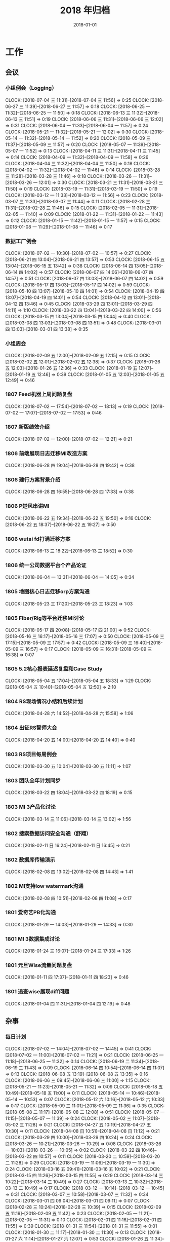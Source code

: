 #+TITLE: 2018 年归档
#+DATE: 2018-01-01

* 工作
** 会议
*** 小组例会（Logging）
    CLOCK: [2018-07-04 三 11:31]--[2018-07-04 三 11:56] =>  0:25
    CLOCK: [2018-06-27 三 11:39]--[2018-06-27 三 11:57] =>  0:18
    CLOCK: [2018-06-25 一 11:32]--[2018-06-25 一 11:50] =>  0:18
    CLOCK: [2018-06-13 三 11:32]--[2018-06-13 三 11:51] =>  0:19
    CLOCK: [2018-06-06 三 11:31]--[2018-06-06 三 12:02] =>  0:31
    CLOCK: [2018-06-04 一 11:33]--[2018-06-04 一 11:57] =>  0:24
    CLOCK: [2018-05-21 一 11:32]--[2018-05-21 一 12:02] =>  0:30
    CLOCK: [2018-05-14 一 11:32]--[2018-05-14 一 11:52] =>  0:20
    CLOCK: [2018-05-09 三 11:37]--[2018-05-09 三 11:57] =>  0:20
    CLOCK: [2018-05-07 一 11:39]--[2018-05-07 一 11:52] =>  0:13
    CLOCK: [2018-04-11 三 11:31]--[2018-04-11 三 11:45] =>  0:14
    CLOCK: [2018-04-09 一 11:32]--[2018-04-09 一 11:58] =>  0:26
    CLOCK: [2018-04-04 三 11:32]--[2018-04-04 三 11:50] =>  0:18
    CLOCK: [2018-04-02 一 11:32]--[2018-04-02 一 11:46] =>  0:14
    CLOCK: [2018-03-28 三 11:28]--[2018-03-28 三 11:46] =>  0:18
    CLOCK: [2018-03-26 一 11:31]--[2018-03-26 一 12:01] =>  0:30
    CLOCK: [2018-03-21 三 11:31]--[2018-03-21 三 11:50] =>  0:19
    CLOCK: [2018-03-19 一 11:31]--[2018-03-19 一 11:50] =>  0:19
    CLOCK: [2018-03-12 一 11:33]--[2018-03-12 一 11:56] =>  0:23
    CLOCK: [2018-03-07 三 11:33]--[2018-03-07 三 11:44] =>  0:11
    CLOCK: [2018-02-28 三 11:31]--[2018-02-28 三 11:46] =>  0:15
    CLOCK: [2018-02-05 一 11:31]--[2018-02-05 一 11:40] =>  0:09
    CLOCK: [2018-01-22 一 11:31]--[2018-01-22 一 11:43] =>  0:12
    CLOCK: [2018-01-15 一 11:42]--[2018-01-15 一 11:57] =>  0:15
    CLOCK: [2018-01-08 一 11:29]--[2018-01-08 一 11:46] =>  0:17
*** 数据工厂例会
    CLOCK: [2018-07-02 一 10:30]--[2018-07-02 一 10:57] =>  0:27
    CLOCK: [2018-06-21 四 13:04]--[2018-06-21 四 13:57] =>  0:53
    CLOCK: [2018-06-15 五 13:04]--[2018-06-15 五 13:42] =>  0:38
    CLOCK: [2018-06-14 四 13:05]--[2018-06-14 四 14:02] =>  0:57
    CLOCK: [2018-06-07 四 14:06]--[2018-06-07 四 14:57] =>  0:51
    CLOCK: [2018-06-07 四 13:03]--[2018-06-07 四 14:02] =>  0:59
    CLOCK: [2018-05-17 四 13:03]--[2018-05-17 四 14:02] =>  0:59
    CLOCK: [2018-05-10 四 13:07]--[2018-05-10 四 14:01] =>  0:54
    CLOCK: [2018-04-19 四 13:07]--[2018-04-19 四 14:01] =>  0:54
    CLOCK: [2018-04-12 四 13:01]--[2018-04-12 四 13:46] =>  0:45
    CLOCK: [2018-03-29 四 13:01]--[2018-03-29 四 14:11] =>  1:10
    CLOCK: [2018-03-22 四 13:04]--[2018-03-22 四 14:00] =>  0:56
    CLOCK: [2018-03-15 四 13:04]--[2018-03-15 四 13:44] =>  0:40
    CLOCK: [2018-03-08 四 13:03]--[2018-03-08 四 13:51] =>  0:48
    CLOCK: [2018-03-01 四 13:03]--[2018-03-01 四 13:38] =>  0:35
*** 小组周会
    CLOCK: [2018-02-09 五 12:00]--[2018-02-09 五 12:15] =>  0:15
    CLOCK: [2018-02-02 五 12:01]--[2018-02-02 五 12:38] =>  0:37
    CLOCK: [2018-01-26 五 12:03]--[2018-01-26 五 12:36] =>  0:33
    CLOCK: [2018-01-19 五 12:07]--[2018-01-19 五 12:46] =>  0:39
    CLOCK: [2018-01-05 五 12:03]--[2018-01-05 五 12:49] =>  0:46
*** 1807 Feed机器上周问题复盘
    CLOCK: [2018-07-02 一 17:54]--[2018-07-02 一 18:13] =>  0:19
    CLOCK: [2018-07-02 一 17:07]--[2018-07-02 一 17:53] =>  0:46
*** 1807 新版绩效介绍
    CLOCK: [2018-07-02 一 12:00]--[2018-07-02 一 12:21] =>  0:21
*** 1806 前端展现日志迁移MI改造方案
    CLOCK: [2018-06-28 四 19:04]--[2018-06-28 四 19:42] =>  0:38
*** 1806 建行方案背景介绍
    CLOCK: [2018-06-28 四 16:55]--[2018-06-28 四 17:33] =>  0:38
*** 1806 P楚风串讲MI
    CLOCK: [2018-06-22 五 19:34]--[2018-06-22 五 19:50] =>  0:16
    CLOCK: [2018-06-22 五 18:37]--[2018-06-22 五 19:27] =>  0:50
*** 1806 wutai fd打满迁移方案
    CLOCK: [2018-06-13 三 18:22]--[2018-06-13 三 18:52] =>  0:30
*** 1806 统一公司数据平台个产品论证
    CLOCK: [2018-06-04 一 13:31]--[2018-06-04 一 14:05] =>  0:34
*** 1805 地图核心日志迁移orp方案沟通
    CLOCK: [2018-05-23 三 17:20]--[2018-05-23 三 18:23] =>  1:03
*** 1805 Fiber/Rig等平台迁移MI讨论
    CLOCK: [2018-05-17 四 20:08]--[2018-05-17 四 21:00] =>  0:52
    CLOCK: [2018-05-16 三 16:17]--[2018-05-16 三 17:07] =>  0:50
    CLOCK: [2018-05-09 三 17:15]--[2018-05-09 三 17:57] =>  0:42
    CLOCK: [2018-05-09 三 16:40]--[2018-05-09 三 16:57] =>  0:17
    CLOCK: [2018-05-09 三 16:31]--[2018-05-09 三 16:38] =>  0:07
*** 1805 5.2核心报表延迟复盘和Case Study
    CLOCK: [2018-05-04 五 17:04]--[2018-05-04 五 18:33] =>  1:29
    CLOCK: [2018-05-04 五 10:40]--[2018-05-04 五 12:50] =>  2:10
*** 1804 RS现场情况小结和后续计划
    CLOCK: [2018-04-28 六 14:52]--[2018-04-28 六 15:58] =>  1:06
*** 1804 出征RS誓师大会
    CLOCK: [2018-04-20 五 14:00]--[2018-04-20 五 14:40] =>  0:40
*** 1803 RS项目每周例会
    CLOCK: [2018-03-30 五 10:04]--[2018-03-30 五 11:11] =>  1:07
*** 1803 团队全年计划同步
    CLOCK: [2018-03-22 四 18:04]--[2018-03-22 四 18:19] =>  0:15
*** 1803 MI 3产品化讨论
    CLOCK: [2018-03-14 三 11:06]--[2018-03-14 三 13:02] =>  1:56
*** 1802 搜索数据访问安全沟通（舒翔）
    CLOCK: [2018-02-11 日 16:24]--[2018-02-11 日 16:45] =>  0:21
*** 1802 数据库传输演示
    CLOCK: [2018-02-08 四 13:02]--[2018-02-08 四 14:43] =>  1:41
*** 1802 MI支持low watermark沟通
    CLOCK: [2018-02-08 四 10:51]--[2018-02-08 四 11:08] =>  0:17
*** 1801 爱奇艺PB化沟通
    CLOCK: [2018-01-29 一 14:03]--[2018-01-29 一 14:33] =>  0:30
*** 1801 MI 3数据集成讨论
    CLOCK: [2018-01-24 三 16:07]--[2018-01-24 三 17:33] =>  1:26
*** 1801 元旦Wise流量问题复盘
    CLOCK: [2018-01-11 四 17:37]--[2018-01-11 四 18:23] =>  0:46
*** 1801 追查wise展现diff问题
    CLOCK: [2018-01-04 四 11:31]--[2018-01-04 四 12:19] =>  0:48
** 杂事
*** 每日计划
    CLOCK: [2018-07-02 一 14:04]--[2018-07-02 一 14:45] =>  0:41
    CLOCK: [2018-07-02 一 11:00]--[2018-07-02 一 11:21] =>  0:21
    CLOCK: [2018-06-25 一 11:18]--[2018-06-25 一 11:32] =>  0:14
    CLOCK: [2018-06-19 二 11:34]--[2018-06-19 二 11:43] =>  0:09
    CLOCK: [2018-06-14 四 10:54]--[2018-06-14 四 11:07] =>  0:13
    CLOCK: [2018-06-08 五 13:19]--[2018-06-08 五 13:35] =>  0:16
    CLOCK: [2018-06-06 三 09:45]--[2018-06-06 三 11:00] =>  1:15
    CLOCK: [2018-05-21 一 11:23]--[2018-05-21 一 11:32] =>  0:09
    CLOCK: [2018-05-18 五 10:49]--[2018-05-18 五 11:00] =>  0:11
    CLOCK: [2018-05-14 一 10:46]--[2018-05-14 一 10:53] =>  0:07
    CLOCK: [2018-05-12 六 10:16]--[2018-05-12 六 10:33] =>  0:17
    CLOCK: [2018-05-09 三 11:01]--[2018-05-09 三 11:36] =>  0:35
    CLOCK: [2018-05-08 二 11:17]--[2018-05-08 二 12:08] =>  0:51
    CLOCK: [2018-05-07 一 11:15]--[2018-05-07 一 11:39] =>  0:24
    CLOCK: [2018-05-02 三 11:07]--[2018-05-02 三 11:28] =>  0:21
    CLOCK: [2018-04-27 五 10:19]--[2018-04-27 五 10:30] =>  0:11
    CLOCK: [2018-04-08 日 10:51]--[2018-04-08 日 11:12] =>  0:21
    CLOCK: [2018-03-29 四 10:00]--[2018-03-29 四 10:24] =>  0:24
    CLOCK: [2018-03-26 一 10:21]--[2018-03-26 一 10:29] =>  0:08
    CLOCK: [2018-03-26 一 10:03]--[2018-03-26 一 10:05] =>  0:02
    CLOCK: [2018-03-22 四 10:46]--[2018-03-22 四 10:57] =>  0:11
    CLOCK: [2018-03-20 二 10:59]--[2018-03-20 二 11:28] =>  0:29
    CLOCK: [2018-03-19 一 11:06]--[2018-03-19 一 11:30] =>  0:24
    CLOCK: [2018-03-16 五 09:41]--[2018-03-16 五 10:02] =>  0:21
    CLOCK: [2018-03-15 四 11:26]--[2018-03-15 四 11:55] =>  0:29
    CLOCK: [2018-03-14 三 10:22]--[2018-03-14 三 10:49] =>  0:27
    CLOCK: [2018-03-13 二 10:32]--[2018-03-13 二 10:49] =>  0:17
    CLOCK: [2018-03-12 一 10:14]--[2018-03-12 一 10:45] =>  0:31
    CLOCK: [2018-03-07 三 10:58]--[2018-03-07 三 11:32] =>  0:34
    CLOCK: [2018-03-01 四 09:04]--[2018-03-01 四 09:11] =>  0:07
    CLOCK: [2018-02-28 三 10:24]--[2018-02-28 三 10:39] =>  0:15
    CLOCK: [2018-02-09 五 11:19]--[2018-02-09 五 11:42] =>  0:23
    CLOCK: [2018-02-05 一 11:21]--[2018-02-05 一 11:31] =>  0:10
    CLOCK: [2018-02-01 四 11:16]--[2018-02-01 四 11:55] =>  0:39
    CLOCK: [2018-01-31 三 11:54]--[2018-01-31 三 11:55] =>  0:01
    CLOCK: [2018-01-30 二 11:17]--[2018-01-30 二 11:30] =>  0:13
    CLOCK: [2018-01-27 六 11:14]--[2018-01-27 六 12:07] =>  0:53
    CLOCK: [2018-01-26 五 11:34]--[2018-01-26 五 11:46] =>  0:12
    CLOCK: [2018-01-24 三 11:28]--[2018-01-24 三 12:00] =>  0:32
    CLOCK: [2018-01-23 二 11:29]--[2018-01-23 二 11:41] =>  0:12
    CLOCK: [2018-01-22 一 11:22]--[2018-01-22 一 11:31] =>  0:09
    CLOCK: [2018-01-20 六 14:22]--[2018-01-20 六 14:52] =>  0:30
*** 个人周报
    CLOCK: [2018-06-21 四 12:40]--[2018-06-21 四 13:03] =>  0:23
    CLOCK: [2018-06-14 四 13:02]--[2018-06-14 四 13:05] =>  0:03
    CLOCK: [2018-06-14 四 12:50]--[2018-06-14 四 13:01] =>  0:11
    CLOCK: [2018-06-07 四 12:41]--[2018-06-07 四 13:01] =>  0:20
    CLOCK: [2018-05-31 四 12:54]--[2018-05-31 四 13:09] =>  0:15
    CLOCK: [2018-05-10 四 13:06]--[2018-05-10 四 13:07] =>  0:01
    CLOCK: [2018-05-10 四 13:01]--[2018-05-10 四 13:06] =>  0:05
    CLOCK: [2018-05-10 四 12:57]--[2018-05-10 四 13:00] =>  0:03
    CLOCK: [2018-05-04 五 21:25]--[2018-05-04 五 21:44] =>  0:19
    CLOCK: [2018-04-26 四 13:03]--[2018-04-26 四 13:54] =>  0:51
    CLOCK: [2018-04-26 四 12:45]--[2018-04-26 四 13:01] =>  0:16
    CLOCK: [2018-04-19 四 13:03]--[2018-04-19 四 13:07] =>  0:04
    CLOCK: [2018-04-19 四 12:59]--[2018-04-19 四 13:01] =>  0:02
    CLOCK: [2018-04-05 四 00:24]--[2018-04-05 四 00:32] =>  0:08
    CLOCK: [2018-03-22 四 12:57]--[2018-03-22 四 13:00] =>  0:03
    CLOCK: [2018-03-15 四 12:45]--[2018-03-15 四 12:59] =>  0:14
    CLOCK: [2018-03-08 四 12:43]--[2018-03-08 四 13:01] =>  0:18
    CLOCK: [2018-03-01 四 12:38]--[2018-03-01 四 13:02] =>  0:24
    CLOCK: [2018-02-24 六 14:34]--[2018-02-24 六 14:53] =>  0:19
    CLOCK: [2018-02-14 三 16:21]--[2018-02-14 三 16:39] =>  0:18
    CLOCK: [2018-02-09 五 11:42]--[2018-02-09 五 12:00] =>  0:18
    CLOCK: [2018-02-02 五 11:37]--[2018-02-02 五 12:00] =>  0:23
    CLOCK: [2018-01-26 五 11:46]--[2018-01-26 五 12:03] =>  0:17
    CLOCK: [2018-01-19 五 11:41]--[2018-01-19 五 12:07] =>  0:26
*** 团队周报
    CLOCK: [2018-07-03 二 14:07]--[2018-07-03 二 14:27] =>  0:20
    CLOCK: [2018-06-29 五 23:41]--[2018-06-30 六 00:10] =>  0:29
    CLOCK: [2018-06-29 五 11:19]--[2018-06-29 五 12:04] =>  0:45
    CLOCK: [2018-06-26 二 15:07]--[2018-06-26 二 15:32] =>  0:25
    CLOCK: [2018-06-26 二 14:06]--[2018-06-26 二 15:03] =>  0:57
    CLOCK: [2018-06-23 六 15:18]--[2018-06-23 六 15:45] =>  0:27
    CLOCK: [2018-06-23 六 13:59]--[2018-06-23 六 14:53] =>  0:54
    CLOCK: [2018-06-22 五 17:40]--[2018-06-22 五 17:53] =>  0:13
    CLOCK: [2018-06-15 五 11:46]--[2018-06-15 五 11:54] =>  0:08
    CLOCK: [2018-06-08 五 12:45]--[2018-06-08 五 13:15] =>  0:30
    CLOCK: [2018-06-08 五 11:11]--[2018-06-08 五 11:51] =>  0:40
    CLOCK: [2018-06-07 四 11:52]--[2018-06-07 四 11:59] =>  0:07
    CLOCK: [2018-06-05 二 15:02]--[2018-06-05 二 15:55] =>  0:53
    CLOCK: [2018-06-03 日 02:04]--[2018-06-03 日 02:32] =>  0:28
    CLOCK: [2018-06-02 六 11:30]--[2018-06-02 六 11:31] =>  0:01
    CLOCK: [2018-06-01 五 16:01]--[2018-06-01 五 16:48] =>  0:47
    CLOCK: [2018-05-28 一 17:47]--[2018-05-28 一 18:12] =>  0:25
    CLOCK: [2018-05-28 一 11:03]--[2018-05-28 一 11:33] =>  0:30
    CLOCK: [2018-05-28 一 09:47]--[2018-05-28 一 11:03] =>  1:16
    CLOCK: [2018-05-22 二 15:07]--[2018-05-22 二 16:00] =>  0:53
    CLOCK: [2018-05-18 五 15:02]--[2018-05-18 五 15:31] =>  0:29
    CLOCK: [2018-05-18 五 13:43]--[2018-05-18 五 14:57] =>  1:14
    CLOCK: [2018-05-11 五 16:02]--[2018-05-11 五 16:54] =>  0:52
    CLOCK: [2018-05-08 二 15:15]--[2018-05-08 二 15:56] =>  0:41
    CLOCK: [2018-05-08 二 14:06]--[2018-05-08 二 14:17] =>  0:11
    CLOCK: [2018-04-26 四 15:30]--[2018-04-26 四 16:02] =>  0:32
    CLOCK: [2018-04-26 四 14:34]--[2018-04-26 四 15:13] =>  0:39
*** 1805 Qi离去后的内部沟通会
    CLOCK: [2018-05-21 一 15:04]--[2018-05-21 一 15:33] =>  0:29
    CLOCK: [2018-05-21 一 14:37]--[2018-05-21 一 15:03] =>  0:26
*** 1804 经理调薪沟通和后续总结
    CLOCK: [2018-04-26 四 16:06]--[2018-04-26 四 16:35] =>  0:29
*** 1804 Importer获取Mola进度改进
    CLOCK: [2018-04-20 五 22:38]--[2018-04-20 五 23:58] =>  1:20
    CLOCK: [2018-04-20 五 21:52]--[2018-04-20 五 22:20] =>  0:28
    CLOCK: [2018-04-20 五 21:22]--[2018-04-20 五 21:41] =>  0:19
    CLOCK: [2018-04-20 五 20:06]--[2018-04-20 五 21:00] =>  0:54
    CLOCK: [2018-04-20 五 16:46]--[2018-04-20 五 17:30] =>  0:44
    CLOCK: [2018-04-20 五 11:13]--[2018-04-20 五 11:22] =>  0:09
    CLOCK: [2018-04-20 五 10:49]--[2018-04-20 五 11:02] =>  0:13
    CLOCK: [2018-04-18 三 22:08]--[2018-04-18 三 22:53] =>  0:45
    CLOCK: [2018-04-18 三 13:58]--[2018-04-18 三 16:25] =>  2:27
*** 1804 RS BDXX产品介绍
    CLOCK: [2018-04-16 一 10:21]--[2018-04-16 一 11:39] =>  1:18
*** 1804 经理沟通
    CLOCK: [2018-04-09 一 15:15]--[2018-04-09 一 15:27] =>  0:12
*** 1803 翔宇：MI订阅分享
    CLOCK: [2018-03-28 三 18:04]--[2018-03-28 三 19:01] =>  0:57
*** 1803 张锴：MI 3 Master分享
    CLOCK: [2018-03-27 二 18:32]--[2018-03-27 二 19:14] =>  0:42
*** 1803 李震：Spark Streaming分享
    CLOCK: [2018-03-21 三 18:32]--[2018-03-21 三 19:26] =>  0:54
*** 1803 18年工作计划（包括KPI）
    CLOCK: [2018-04-08 日 11:22]--[2018-04-08 日 11:55] =>  0:33
    CLOCK: [2018-03-19 一 21:35]--[2018-03-19 一 21:50] =>  0:15
    CLOCK: [2018-03-19 一 19:55]--[2018-03-19 一 21:05] =>  1:10
    CLOCK: [2018-03-19 一 17:00]--[2018-03-19 一 17:41] =>  0:41
*** 1803 志宏：Pingo4 存储
    CLOCK: [2018-03-15 四 18:10]--[2018-03-15 四 19:03] =>  0:53
*** 1803 文歆：Pingo4 Meta管理
    CLOCK: [2018-03-14 三 18:33]--[2018-03-14 三 19:15] =>  0:42
*** 1803 H康平：Pingo4计算资源管理
    CLOCK: [2018-03-13 二 18:33]--[2018-03-13 二 19:22] =>  0:49
*** 1803 C驰：Magi架构分享
    CLOCK: [2018-03-07 三 18:29]--[2018-03-07 三 19:08] =>  0:39
*** 1802 MI Wiki：用户申请提升日志等级为高优的模板
    CLOCK: [2018-02-27 二 11:32]--[2018-02-27 二 11:48] =>  0:16
*** 1802 图书馆新增其他部门
    CLOCK: [2018-02-27 二 19:03]--[2018-02-27 二 19:13] =>  0:10
*** 1802 18年绩效沟通
    CLOCK: [2018-02-05 一 17:01]--[2018-02-05 一 17:15] =>  0:14
*** 1802 整理邮件并换Outlook
    CLOCK: [2018-02-03 六 10:39]--[2018-02-03 六 11:42] =>  1:03
    CLOCK: [2018-02-02 五 23:09]--[2018-02-02 五 23:19] =>  0:10
*** 1801 修复部门图书馆
    CLOCK: [2018-01-16 二 17:53]--[2018-01-16 二 18:02] =>  0:09
    CLOCK: [2018-01-16 二 16:21]--[2018-01-16 二 17:46] =>  1:25
*** 1801 准备Web分享PPT
    CLOCK: [2018-01-11 四 17:20]--[2018-01-11 四 17:30] =>  0:10
    CLOCK: [2018-01-11 四 16:47]--[2018-01-11 四 17:11] =>  0:24
*** 1801 BIDU全员安全意识考核
    CLOCK: [2018-01-10 三 11:42]--[2018-01-10 三 11:57] =>  0:15
*** 1801 瑞声演示MI
    CLOCK: [2018-01-08 一 12:48]--[2018-01-08 一 13:30] =>  0:42
    CLOCK: [2018-01-08 一 12:30]--[2018-01-08 一 12:48] =>  0:18
*** 1801 参加小度小度远场语音前人录制
    CLOCK: [2018-01-04 四 13:28]--[2018-01-04 四 13:48] =>  0:20
*** 1801 17年下半年工作按月回顾
    CLOCK: [2018-01-04 四 03:52]--[2018-01-04 四 04:05] =>  0:13
    CLOCK: [2018-01-04 四 02:54]--[2018-01-04 四 03:52] =>  0:58
    CLOCK: [2018-01-04 四 02:20]--[2018-01-04 四 02:40] =>  0:20
    CLOCK: [2018-01-03 三 23:17]--[2018-01-04 四 00:01] =>  0:44
** 运维
*** MI 运维
    CLOCK: [2018-09-15 六 02:43]--[2018-09-15 六 03:14] =>  0:31
    CLOCK: [2018-09-14 五 16:09]--[2018-09-14 五 16:39] =>  0:30
    CLOCK: [2018-09-13 四 17:40]--[2018-09-13 四 17:59] =>  0:19
    CLOCK: [2018-09-13 四 15:45]--[2018-09-13 四 16:15] =>  0:30
    CLOCK: [2018-09-13 四 10:56]--[2018-09-13 四 11:04] =>  0:08
    CLOCK: [2018-09-12 三 11:28]--[2018-09-12 三 11:45] =>  0:17
    CLOCK: [2018-09-12 三 11:05]--[2018-09-12 三 11:23] =>  0:18
    CLOCK: [2018-09-11 二 20:10]--[2018-09-11 二 20:32] =>  0:22
    CLOCK: [2018-09-11 二 18:34]--[2018-09-11 二 18:55] =>  0:21
    CLOCK: [2018-09-11 二 16:24]--[2018-09-11 二 16:52] =>  0:28
    CLOCK: [2018-09-11 二 14:56]--[2018-09-11 二 15:48] =>  0:52
    CLOCK: [2018-09-10 一 19:12]--[2018-09-10 一 20:34] =>  1:22
    CLOCK: [2018-09-10 一 08:41]--[2018-09-10 一 08:58] =>  0:17
    CLOCK: [2018-09-10 一 00:47]--[2018-09-10 一 01:00] =>  0:13
    CLOCK: [2018-09-09 日 23:45]--[2018-09-09 日 23:58] =>  0:13
    CLOCK: [2018-09-09 日 00:45]--[2018-09-09 日 00:55] =>  0:10
    CLOCK: [2018-09-09 日 00:09]--[2018-09-09 日 00:20] =>  0:11
    CLOCK: [2018-09-08 六 23:37]--[2018-09-08 六 23:58] =>  0:21
    CLOCK: [2018-09-07 五 00:20]--[2018-09-07 五 00:54] =>  0:34
    CLOCK: [2018-09-06 四 13:20]--[2018-09-06 四 14:05] =>  0:45
    CLOCK: [2018-09-05 三 16:24]--[2018-09-05 三 17:08] =>  0:44
    CLOCK: [2018-09-04 二 19:35]--[2018-09-04 二 19:47] =>  0:12
    CLOCK: [2018-09-04 二 19:01]--[2018-09-04 二 19:19] =>  0:18
    CLOCK: [2018-09-04 二 17:25]--[2018-09-04 二 17:39] =>  0:14
    CLOCK: [2018-09-04 二 13:39]--[2018-09-04 二 14:41] =>  1:02
    CLOCK: [2018-09-04 二 00:27]--[2018-09-04 二 00:33] =>  0:06
    CLOCK: [2018-09-03 一 17:54]--[2018-09-03 一 18:05] =>  0:11
    CLOCK: [2018-08-31 五 21:00]--[2018-08-31 五 21:13] =>  0:13
    CLOCK: [2018-08-31 五 19:30]--[2018-08-31 五 19:45] =>  0:15
    CLOCK: [2018-08-31 五 17:25]--[2018-08-31 五 17:40] =>  0:15
    CLOCK: [2018-08-31 五 16:06]--[2018-08-31 五 16:15] =>  0:09
    CLOCK: [2018-08-31 五 13:01]--[2018-08-31 五 13:27] =>  0:26
    CLOCK: [2018-08-31 五 12:03]--[2018-08-31 五 12:12] =>  0:09
    CLOCK: [2018-08-30 四 18:11]--[2018-08-30 四 18:18] =>  0:07
    CLOCK: [2018-08-28 二 22:38]--[2018-08-28 二 22:57] =>  0:19
    CLOCK: [2018-08-28 二 15:31]--[2018-08-28 二 15:49] =>  0:18
    CLOCK: [2018-08-28 二 14:55]--[2018-08-28 二 15:28] =>  0:33
    CLOCK: [2018-08-28 二 14:19]--[2018-08-28 二 14:51] =>  0:32
    CLOCK: [2018-08-24 五 16:01]--[2018-08-24 五 16:53] =>  0:52
    CLOCK: [2018-08-24 五 14:07]--[2018-08-24 五 15:26] =>  1:19
    CLOCK: [2018-08-23 四 10:18]--[2018-08-23 四 10:52] =>  0:34
    CLOCK: [2018-08-22 三 19:24]--[2018-08-22 三 19:46] =>  0:22
    CLOCK: [2018-08-22 三 17:36]--[2018-08-22 三 17:38] =>  0:02
    CLOCK: [2018-08-22 三 16:40]--[2018-08-22 三 17:36] =>  0:56
    CLOCK: [2018-08-22 三 15:40]--[2018-08-22 三 15:57] =>  0:17
    CLOCK: [2018-08-22 三 12:59]--[2018-08-22 三 13:08] =>  0:09
    CLOCK: [2018-08-21 二 19:52]--[2018-08-21 二 20:26] =>  0:34
    CLOCK: [2018-08-21 二 12:28]--[2018-08-21 二 13:24] =>  0:56
    CLOCK: [2018-08-20 一 23:50]--[2018-08-20 一 23:58] =>  0:08
    CLOCK: [2018-08-19 日 18:06]--[2018-08-19 日 18:18] =>  0:12
    CLOCK: [2018-08-19 日 17:19]--[2018-08-19 日 17:52] =>  0:33
    CLOCK: [2018-08-17 五 15:00]--[2018-08-17 五 15:15] =>  0:15
    CLOCK: [2018-08-17 五 14:35]--[2018-08-17 五 14:40] =>  0:05
    CLOCK: [2018-08-16 四 21:47]--[2018-08-16 四 22:00] =>  0:13
    CLOCK: [2018-08-16 四 20:15]--[2018-08-16 四 20:37] =>  0:22
    CLOCK: [2018-08-16 四 10:36]--[2018-08-16 四 11:24] =>  0:48
    CLOCK: [2018-08-15 三 23:00]--[2018-08-15 三 23:16] =>  0:16
    CLOCK: [2018-08-15 三 22:32]--[2018-08-15 三 22:43] =>  0:11
    CLOCK: [2018-08-15 三 22:19]--[2018-08-15 三 22:31] =>  0:12
    CLOCK: [2018-08-15 三 20:42]--[2018-08-15 三 20:58] =>  0:16
    CLOCK: [2018-08-15 三 18:36]--[2018-08-15 三 18:51] =>  0:15
    CLOCK: [2018-08-15 三 14:21]--[2018-08-15 三 14:50] =>  0:29
    CLOCK: [2018-08-14 二 20:15]--[2018-08-14 二 21:17] =>  1:02
    CLOCK: [2018-08-14 二 10:54]--[2018-08-14 二 11:06] =>  0:12
    CLOCK: [2018-08-13 一 20:30]--[2018-08-13 一 20:59] =>  0:29
    CLOCK: [2018-08-13 一 15:52]--[2018-08-13 一 16:03] =>  0:11
    CLOCK: [2018-08-10 五 22:02]--[2018-08-10 五 22:20] =>  0:18
    CLOCK: [2018-08-10 五 20:13]--[2018-08-10 五 21:05] =>  0:52
    CLOCK: [2018-08-10 五 17:38]--[2018-08-10 五 17:46] =>  0:08
    CLOCK: [2018-08-10 五 17:13]--[2018-08-10 五 17:22] =>  0:09
    CLOCK: [2018-08-10 五 14:40]--[2018-08-10 五 15:20] =>  0:40
    CLOCK: [2018-08-10 五 13:51]--[2018-08-10 五 14:05] =>  0:14
    CLOCK: [2018-08-09 四 13:22]--[2018-08-09 四 13:45] =>  0:23
    CLOCK: [2018-08-09 四 12:56]--[2018-08-09 四 13:03] =>  0:07
    CLOCK: [2018-08-08 三 21:52]--[2018-08-08 三 22:30] =>  0:38
    CLOCK: [2018-08-08 三 11:53]--[2018-08-08 三 11:55] =>  0:02
    CLOCK: [2018-08-08 三 10:31]--[2018-08-08 三 11:32] =>  1:01
    CLOCK: [2018-08-07 二 22:37]--[2018-08-07 二 22:47] =>  0:10
    CLOCK: [2018-08-07 二 16:47]--[2018-08-07 二 17:33] =>  0:46
    CLOCK: [2018-08-07 二 10:35]--[2018-08-07 二 10:49] =>  0:14
    CLOCK: [2018-08-06 一 16:07]--[2018-08-06 一 16:53] =>  0:46
    CLOCK: [2018-08-06 一 14:47]--[2018-08-06 一 16:02] =>  1:15
    CLOCK: [2018-08-03 五 17:10]--[2018-08-03 五 17:32] =>  0:22
    CLOCK: [2018-08-03 五 13:02]--[2018-08-03 五 13:43] =>  0:41
    CLOCK: [2018-08-02 四 22:50]--[2018-08-02 四 22:56] =>  0:06
    CLOCK: [2018-08-02 四 18:57]--[2018-08-02 四 19:08] =>  0:11
    CLOCK: [2018-08-02 四 15:56]--[2018-08-02 四 16:04] =>  0:08
    CLOCK: [2018-08-02 四 15:16]--[2018-08-02 四 15:29] =>  0:13
    CLOCK: [2018-08-02 四 14:24]--[2018-08-02 四 14:54] =>  0:30
    CLOCK: [2018-08-02 四 12:29]--[2018-08-02 四 12:36] =>  0:07
    CLOCK: [2018-08-02 四 09:30]--[2018-08-02 四 09:44] =>  0:14
    CLOCK: [2018-08-01 三 19:41]--[2018-08-01 三 20:38] =>  0:57
    CLOCK: [2018-08-01 三 19:15]--[2018-08-01 三 19:18] =>  0:03
    CLOCK: [2018-07-31 二 22:15]--[2018-07-31 二 22:28] =>  0:13
    CLOCK: [2018-07-31 二 19:46]--[2018-07-31 二 19:58] =>  0:12
    CLOCK: [2018-07-30 一 18:46]--[2018-07-30 一 19:10] =>  0:24
    CLOCK: [2018-07-30 一 16:47]--[2018-07-30 一 17:02] =>  0:15
    CLOCK: [2018-07-30 一 11:28]--[2018-07-30 一 12:04] =>  0:36
    CLOCK: [2018-07-30 一 09:56]--[2018-07-30 一 10:02] =>  0:06
    CLOCK: [2018-07-27 五 23:34]--[2018-07-27 五 23:44] =>  0:10
    CLOCK: [2018-07-27 五 21:31]--[2018-07-27 五 22:00] =>  0:29
    CLOCK: [2018-07-26 四 20:02]--[2018-07-26 四 20:17] =>  0:15
    CLOCK: [2018-07-26 四 19:43]--[2018-07-26 四 20:02] =>  0:19
    CLOCK: [2018-07-26 四 18:22]--[2018-07-26 四 18:32] =>  0:10
    CLOCK: [2018-07-24 二 12:50]--[2018-07-24 二 13:14] =>  0:24
    CLOCK: [2018-07-24 二 11:48]--[2018-07-24 二 11:55] =>  0:07
    CLOCK: [2018-07-23 一 12:53]--[2018-07-23 一 13:02] =>  0:09
    CLOCK: [2018-07-23 一 11:03]--[2018-07-23 一 11:45] =>  0:42
    CLOCK: [2018-07-23 一 02:06]--[2018-07-23 一 02:24] =>  0:18
    CLOCK: [2018-07-20 五 21:14]--[2018-07-20 五 22:09] =>  0:55
    CLOCK: [2018-07-20 五 18:24]--[2018-07-20 五 18:34] =>  0:10
    CLOCK: [2018-07-20 五 17:26]--[2018-07-20 五 17:45] =>  0:19
    CLOCK: [2018-07-20 五 16:56]--[2018-07-20 五 17:26] =>  0:30
    CLOCK: [2018-07-20 五 11:10]--[2018-07-20 五 11:22] =>  0:12
    CLOCK: [2018-07-19 四 19:39]--[2018-07-19 四 20:03] =>  0:24
    CLOCK: [2018-07-19 四 16:50]--[2018-07-19 四 17:15] =>  0:25
    CLOCK: [2018-07-19 四 13:17]--[2018-07-19 四 14:31] =>  1:14
    CLOCK: [2018-07-19 四 00:19]--[2018-07-19 四 00:27] =>  0:08
    CLOCK: [2018-07-18 三 18:40]--[2018-07-18 三 18:55] =>  0:15
    CLOCK: [2018-07-18 三 17:13]--[2018-07-18 三 17:44] =>  0:31
    CLOCK: [2018-07-18 三 16:53]--[2018-07-18 三 17:08] =>  0:15
    CLOCK: [2018-07-18 三 15:32]--[2018-07-18 三 16:06] =>  0:34
    CLOCK: [2018-07-18 三 13:00]--[2018-07-18 三 13:05] =>  0:05
    CLOCK: [2018-07-18 三 11:59]--[2018-07-18 三 12:26] =>  0:27
    CLOCK: [2018-07-18 三 11:21]--[2018-07-18 三 11:54] =>  0:33
    CLOCK: [2018-07-17 二 20:39]--[2018-07-17 二 20:57] =>  0:18
    CLOCK: [2018-07-17 二 19:05]--[2018-07-17 二 20:35] =>  1:30
    CLOCK: [2018-07-17 二 13:47]--[2018-07-17 二 15:18] =>  1:31
    CLOCK: [2018-07-16 一 22:41]--[2018-07-16 一 22:55] =>  0:14
    CLOCK: [2018-07-16 一 15:08]--[2018-07-16 一 15:49] =>  0:41
    CLOCK: [2018-07-16 一 14:10]--[2018-07-16 一 14:28] =>  0:18
    CLOCK: [2018-07-13 五 18:48]--[2018-07-13 五 19:39] =>  0:51
    CLOCK: [2018-07-13 五 16:12]--[2018-07-13 五 16:19] =>  0:07
    CLOCK: [2018-07-13 五 15:04]--[2018-07-13 五 16:03] =>  0:59
    CLOCK: [2018-07-13 五 14:00]--[2018-07-13 五 14:15] =>  0:15
    CLOCK: [2018-07-12 四 16:00]--[2018-07-12 四 16:29] =>  0:29
    CLOCK: [2018-07-11 三 23:27]--[2018-07-11 三 23:42] =>  0:15
    CLOCK: [2018-07-11 三 15:20]--[2018-07-11 三 15:47] =>  0:27
    CLOCK: [2018-07-11 三 13:50]--[2018-07-11 三 14:26] =>  0:36
    CLOCK: [2018-07-11 三 12:46]--[2018-07-11 三 12:53] =>  0:07
    CLOCK: [2018-07-11 三 11:04]--[2018-07-11 三 11:41] =>  0:37
    CLOCK: [2018-07-10 二 20:49]--[2018-07-10 二 21:30] =>  0:41
    CLOCK: [2018-07-08 日 15:10]--[2018-07-08 日 15:36] =>  0:26
    CLOCK: [2018-07-06 五 14:07]--[2018-07-06 五 14:57] =>  0:50
    CLOCK: [2018-07-05 四 20:46]--[2018-07-05 四 21:38] =>  0:52
    CLOCK: [2018-07-05 四 17:03]--[2018-07-05 四 17:31] =>  0:28
    CLOCK: [2018-07-05 四 15:20]--[2018-07-05 四 15:30] =>  0:10
    CLOCK: [2018-07-04 三 16:31]--[2018-07-04 三 17:07] =>  0:36
    CLOCK: [2018-07-04 三 12:28]--[2018-07-04 三 12:59] =>  0:31
    CLOCK: [2018-07-03 二 23:43]--[2018-07-04 三 00:10] =>  0:27
    CLOCK: [2018-07-03 二 15:00]--[2018-07-03 二 15:51] =>  0:51
    CLOCK: [2018-07-02 一 23:22]--[2018-07-03 二 00:12] =>  0:50
    CLOCK: [2018-07-02 一 16:18]--[2018-07-02 一 16:41] =>  0:23
    CLOCK: [2018-06-29 五 16:40]--[2018-06-29 五 17:15] =>  0:35
    CLOCK: [2018-06-29 五 15:21]--[2018-06-29 五 16:16] =>  0:55
    CLOCK: [2018-06-29 五 12:57]--[2018-06-29 五 13:20] =>  0:23
    CLOCK: [2018-06-28 四 15:05]--[2018-06-28 四 15:31] =>  0:26
    CLOCK: [2018-06-27 三 15:47]--[2018-06-27 三 15:49] =>  0:02
    CLOCK: [2018-06-27 三 15:19]--[2018-06-27 三 15:40] =>  0:21
    CLOCK: [2018-06-27 三 14:42]--[2018-06-27 三 15:12] =>  0:30
    CLOCK: [2018-06-27 三 13:57]--[2018-06-27 三 14:13] =>  0:16
    CLOCK: [2018-06-27 三 13:00]--[2018-06-27 三 13:20] =>  0:20
    CLOCK: [2018-06-26 二 23:03]--[2018-06-26 二 23:17] =>  0:14
    CLOCK: [2018-06-26 二 21:27]--[2018-06-26 二 21:51] =>  0:24
    CLOCK: [2018-06-26 二 19:23]--[2018-06-26 二 19:51] =>  0:28
    CLOCK: [2018-06-25 一 12:28]--[2018-06-25 一 12:50] =>  0:22
    CLOCK: [2018-06-23 六 17:00]--[2018-06-23 六 17:08] =>  0:08
    CLOCK: [2018-06-20 三 16:17]--[2018-06-20 三 16:46] =>  0:29
    CLOCK: [2018-06-20 三 14:25]--[2018-06-20 三 15:07] =>  0:42
    CLOCK: [2018-06-18 一 11:14]--[2018-06-18 一 11:41] =>  0:27
    CLOCK: [2018-06-16 六 10:53]--[2018-06-16 六 11:11] =>  0:18
    CLOCK: [2018-06-14 四 14:17]--[2018-06-14 四 14:42] =>  0:25
    CLOCK: [2018-06-13 三 00:25]--[2018-06-13 三 00:35] =>  0:10
    CLOCK: [2018-06-12 二 23:51]--[2018-06-13 三 00:03] =>  0:12
    CLOCK: [2018-06-11 一 11:32]--[2018-06-11 一 12:14] =>  0:42
    CLOCK: [2018-06-10 日 17:38]--[2018-06-10 日 17:55] =>  0:17
    CLOCK: [2018-06-10 日 14:03]--[2018-06-10 日 14:25] =>  0:22
    CLOCK: [2018-06-09 六 08:45]--[2018-06-09 六 08:50] =>  0:05
    CLOCK: [2018-06-08 五 23:36]--[2018-06-08 五 23:53] =>  0:17
    CLOCK: [2018-06-08 五 21:01]--[2018-06-08 五 21:20] =>  0:19
    CLOCK: [2018-06-08 五 16:36]--[2018-06-08 五 17:40] =>  1:04
    CLOCK: [2018-06-08 五 15:10]--[2018-06-08 五 15:40] =>  0:30
    CLOCK: [2018-06-08 五 13:35]--[2018-06-08 五 14:21] =>  0:46
    CLOCK: [2018-06-07 四 19:01]--[2018-06-07 四 19:52] =>  0:51
    CLOCK: [2018-06-07 四 16:57]--[2018-06-07 四 17:29] =>  0:32
    CLOCK: [2018-06-07 四 16:05]--[2018-06-07 四 16:40] =>  0:35
    CLOCK: [2018-06-07 四 08:16]--[2018-06-07 四 08:29] =>  0:13
    CLOCK: [2018-06-06 三 16:44]--[2018-06-06 三 17:06] =>  0:22
    CLOCK: [2018-06-06 三 15:55]--[2018-06-06 三 16:04] =>  0:09
    CLOCK: [2018-06-06 三 15:33]--[2018-06-06 三 15:48] =>  0:15
    CLOCK: [2018-06-06 三 13:39]--[2018-06-06 三 14:25] =>  0:46
    CLOCK: [2018-06-06 三 12:39]--[2018-06-06 三 13:05] =>  0:26
    CLOCK: [2018-06-06 三 11:29]--[2018-06-06 三 11:31] =>  0:02
    CLOCK: [2018-06-06 三 11:00]--[2018-06-06 三 11:27] =>  0:27
    CLOCK: [2018-06-06 三 01:24]--[2018-06-06 三 01:35] =>  0:11
    CLOCK: [2018-06-05 二 22:03]--[2018-06-05 二 22:34] =>  0:31
    CLOCK: [2018-06-05 二 18:46]--[2018-06-05 二 19:25] =>  0:39
    CLOCK: [2018-06-05 二 15:58]--[2018-06-05 二 16:08] =>  0:10
    CLOCK: [2018-06-05 二 13:46]--[2018-06-05 二 14:26] =>  0:40
    CLOCK: [2018-06-05 二 12:57]--[2018-06-05 二 13:20] =>  0:23
    CLOCK: [2018-06-05 二 00:12]--[2018-06-05 二 00:21] =>  0:09
    CLOCK: [2018-06-04 一 19:33]--[2018-06-04 一 21:10] =>  1:37
    CLOCK: [2018-06-04 一 15:58]--[2018-06-04 一 16:03] =>  0:05
    CLOCK: [2018-06-04 一 14:15]--[2018-06-04 一 14:58] =>  0:43
    CLOCK: [2018-06-02 六 11:20]--[2018-06-02 六 11:30] =>  0:10
    CLOCK: [2018-05-30 三 00:48]--[2018-05-30 三 01:01] =>  0:13
    CLOCK: [2018-05-29 二 23:17]--[2018-05-30 三 00:14] =>  0:57
    CLOCK: [2018-05-29 二 12:53]--[2018-05-29 二 12:59] =>  0:06
    CLOCK: [2018-05-29 二 10:41]--[2018-05-29 二 11:18] =>  0:37
    CLOCK: [2018-05-28 一 23:37]--[2018-05-29 二 00:12] =>  0:35
    CLOCK: [2018-05-28 一 20:39]--[2018-05-28 一 21:12] =>  0:33
    CLOCK: [2018-05-28 一 12:32]--[2018-05-28 一 12:53] =>  0:21
    CLOCK: [2018-05-26 六 11:31]--[2018-05-26 六 11:45] =>  0:14
    CLOCK: [2018-05-26 六 10:40]--[2018-05-26 六 10:48] =>  0:08
    CLOCK: [2018-05-23 三 19:45]--[2018-05-23 三 19:56] =>  0:11
    CLOCK: [2018-05-23 三 18:43]--[2018-05-23 三 18:54] =>  0:11
    CLOCK: [2018-05-23 三 00:01]--[2018-05-23 三 00:15] =>  0:14
    CLOCK: [2018-05-22 二 14:52]--[2018-05-22 二 15:07] =>  0:15
    CLOCK: [2018-05-22 二 00:13]--[2018-05-22 二 00:17] =>  0:04
    CLOCK: [2018-05-21 一 17:57]--[2018-05-21 一 18:17] =>  0:20
    CLOCK: [2018-05-18 五 17:26]--[2018-05-18 五 17:45] =>  0:19
    CLOCK: [2018-05-18 五 16:21]--[2018-05-18 五 17:02] =>  0:41
    CLOCK: [2018-05-18 五 15:32]--[2018-05-18 五 15:48] =>  0:16
    CLOCK: [2018-05-18 五 12:36]--[2018-05-18 五 12:57] =>  0:21
    CLOCK: [2018-05-18 五 11:43]--[2018-05-18 五 11:54] =>  0:11
    CLOCK: [2018-05-16 三 23:48]--[2018-05-17 四 00:00] =>  0:12
    CLOCK: [2018-05-11 五 23:46]--[2018-05-12 六 00:09] =>  0:23
    CLOCK: [2018-05-11 五 22:38]--[2018-05-11 五 22:42] =>  0:04
    CLOCK: [2018-05-10 四 19:58]--[2018-05-10 四 20:22] =>  0:24
    CLOCK: [2018-05-10 四 19:30]--[2018-05-10 四 19:52] =>  0:22
    CLOCK: [2018-05-09 三 17:03]--[2018-05-09 三 17:15] =>  0:12
    CLOCK: [2018-05-09 三 00:04]--[2018-05-09 三 00:16] =>  0:12
    CLOCK: [2018-05-07 一 14:56]--[2018-05-07 一 15:09] =>  0:13
    CLOCK: [2018-05-04 五 19:25]--[2018-05-04 五 19:32] =>  0:07
    CLOCK: [2018-05-04 五 14:13]--[2018-05-04 五 14:28] =>  0:15
    CLOCK: [2018-05-02 三 20:56]--[2018-05-02 三 21:17] =>  0:21
    CLOCK: [2018-04-28 六 11:49]--[2018-04-28 六 11:57] =>  0:08
    CLOCK: [2018-04-27 五 21:23]--[2018-04-27 五 21:50] =>  0:27
    CLOCK: [2018-04-27 五 20:21]--[2018-04-27 五 21:03] =>  0:42
    CLOCK: [2018-04-27 五 19:42]--[2018-04-27 五 19:50] =>  0:08
    CLOCK: [2018-04-27 五 19:18]--[2018-04-27 五 19:28] =>  0:10
    CLOCK: [2018-04-27 五 17:30]--[2018-04-27 五 18:32] =>  1:02
    CLOCK: [2018-04-27 五 15:30]--[2018-04-27 五 15:43] =>  0:13
    CLOCK: [2018-04-27 五 12:46]--[2018-04-27 五 13:14] =>  0:28
    CLOCK: [2018-04-27 五 10:30]--[2018-04-27 五 10:56] =>  0:26
    CLOCK: [2018-04-26 四 13:57]--[2018-04-26 四 14:34] =>  0:37
    CLOCK: [2018-04-25 三 18:52]--[2018-04-25 三 19:16] =>  0:24
    CLOCK: [2018-04-25 三 13:06]--[2018-04-25 三 13:47] =>  0:41
    CLOCK: [2018-04-25 三 10:01]--[2018-04-25 三 10:10] =>  0:09
    CLOCK: [2018-04-23 一 10:25]--[2018-04-23 一 10:54] =>  0:29
    CLOCK: [2018-04-20 五 16:27]--[2018-04-20 五 16:46] =>  0:19
    CLOCK: [2018-04-20 五 15:35]--[2018-04-20 五 15:52] =>  0:17
    CLOCK: [2018-04-20 五 15:00]--[2018-04-20 五 15:33] =>  0:33
    CLOCK: [2018-04-20 五 10:33]--[2018-04-20 五 10:49] =>  0:16
    CLOCK: [2018-04-19 四 22:03]--[2018-04-19 四 22:16] =>  0:13
    CLOCK: [2018-04-19 四 20:02]--[2018-04-19 四 20:19] =>  0:17
    CLOCK: [2018-04-19 四 19:50]--[2018-04-19 四 20:01] =>  0:11
    CLOCK: [2018-04-19 四 15:39]--[2018-04-19 四 16:08] =>  0:29
    CLOCK: [2018-04-19 四 00:27]--[2018-04-19 四 00:37] =>  0:10
    CLOCK: [2018-04-18 三 18:51]--[2018-04-18 三 19:10] =>  0:19
    CLOCK: [2018-04-18 三 16:25]--[2018-04-18 三 16:39] =>  0:14
    CLOCK: [2018-04-18 三 13:16]--[2018-04-18 三 13:51] =>  0:35
    CLOCK: [2018-04-18 三 11:17]--[2018-04-18 三 12:19] =>  1:02
    CLOCK: [2018-04-17 二 17:49]--[2018-04-17 二 17:52] =>  0:03
    CLOCK: [2018-04-17 二 15:44]--[2018-04-17 二 16:21] =>  0:37
    CLOCK: [2018-04-17 二 15:10]--[2018-04-17 二 15:16] =>  0:06
    CLOCK: [2018-04-16 一 19:11]--[2018-04-16 一 19:38] =>  0:27
    CLOCK: [2018-04-16 一 17:51]--[2018-04-16 一 18:04] =>  0:13
    CLOCK: [2018-04-16 一 17:15]--[2018-04-16 一 17:28] =>  0:13
    CLOCK: [2018-04-16 一 15:41]--[2018-04-16 一 16:06] =>  0:25
    CLOCK: [2018-04-16 一 13:06]--[2018-04-16 一 13:55] =>  0:49
    CLOCK: [2018-04-16 一 11:46]--[2018-04-16 一 12:20] =>  0:34
    CLOCK: [2018-04-11 三 11:22]--[2018-04-11 三 11:31] =>  0:09
    CLOCK: [2018-04-05 四 10:44]--[2018-04-05 四 11:13] =>  0:29
    CLOCK: [2018-04-05 四 09:48]--[2018-04-05 四 10:35] =>  0:47
    CLOCK: [2018-04-04 三 20:45]--[2018-04-04 三 20:59] =>  0:14
    CLOCK: [2018-04-03 二 19:24]--[2018-04-03 二 19:46] =>  0:22
    CLOCK: [2018-04-03 二 14:00]--[2018-04-03 二 14:41] =>  0:41
    CLOCK: [2018-04-03 二 11:23]--[2018-04-03 二 11:34] =>  0:11
    CLOCK: [2018-04-02 一 12:48]--[2018-04-02 一 13:02] =>  0:14
    CLOCK: [2018-04-02 一 10:05]--[2018-04-02 一 11:32] =>  1:27
    CLOCK: [2018-04-01 日 03:55]--[2018-04-01 日 04:09] =>  0:14
    CLOCK: [2018-03-30 五 22:03]--[2018-03-30 五 22:13] =>  0:10
    CLOCK: [2018-03-30 五 12:42]--[2018-03-30 五 13:09] =>  0:27
    CLOCK: [2018-03-30 五 11:49]--[2018-03-30 五 11:56] =>  0:07
    CLOCK: [2018-03-29 四 15:54]--[2018-03-29 四 16:03] =>  0:09
    CLOCK: [2018-03-29 四 15:21]--[2018-03-29 四 15:25] =>  0:04
    CLOCK: [2018-03-29 四 15:08]--[2018-03-29 四 15:17] =>  0:09
    CLOCK: [2018-03-29 四 14:35]--[2018-03-29 四 14:55] =>  0:20
    CLOCK: [2018-03-27 二 21:21]--[2018-03-27 二 21:38] =>  0:17
    CLOCK: [2018-03-26 一 22:26]--[2018-03-26 一 22:46] =>  0:20
    CLOCK: [2018-03-26 一 17:37]--[2018-03-26 一 17:50] =>  0:13
    CLOCK: [2018-03-23 五 14:52]--[2018-03-23 五 16:01] =>  1:09
    CLOCK: [2018-03-23 五 11:21]--[2018-03-23 五 11:40] =>  0:19
    CLOCK: [2018-03-21 三 19:45]--[2018-03-21 三 20:00] =>  0:15
    CLOCK: [2018-03-21 三 18:21]--[2018-03-21 三 18:29] =>  0:08
    CLOCK: [2018-03-21 三 16:10]--[2018-03-21 三 16:59] =>  0:49
    CLOCK: [2018-03-21 三 11:55]--[2018-03-21 三 11:58] =>  0:03
    CLOCK: [2018-03-21 三 11:16]--[2018-03-21 三 11:31] =>  0:15
    CLOCK: [2018-03-20 二 14:08]--[2018-03-20 二 14:40] =>  0:32
    CLOCK: [2018-03-19 一 22:30]--[2018-03-19 一 22:35] =>  0:05
    CLOCK: [2018-03-19 一 18:13]--[2018-03-19 一 18:23] =>  0:10
    CLOCK: [2018-03-16 五 17:35]--[2018-03-16 五 17:52] =>  0:17
    CLOCK: [2018-03-16 五 15:01]--[2018-03-16 五 15:32] =>  0:31
    CLOCK: [2018-03-14 三 13:35]--[2018-03-14 三 13:51] =>  0:16
    CLOCK: [2018-03-12 一 14:38]--[2018-03-12 一 15:17] =>  0:39
    CLOCK: [2018-03-08 四 11:42]--[2018-03-08 四 11:49] =>  0:07
    CLOCK: [2018-03-08 四 11:26]--[2018-03-08 四 11:42] =>  0:16
    CLOCK: [2018-03-06 二 14:33]--[2018-03-06 二 14:37] =>  0:04
    CLOCK: [2018-03-05 一 11:32]--[2018-03-05 一 11:48] =>  0:16
    CLOCK: [2018-03-05 一 10:36]--[2018-03-05 一 11:10] =>  0:34
    CLOCK: [2018-03-03 六 13:58]--[2018-03-03 六 14:03] =>  0:05
    CLOCK: [2018-03-02 五 07:44]--[2018-03-02 五 07:48] =>  0:04
    CLOCK: [2018-03-01 四 21:02]--[2018-03-01 四 21:06] =>  0:04
    CLOCK: [2018-03-01 四 16:42]--[2018-03-01 四 17:10] =>  0:28
    CLOCK: [2018-03-01 四 15:50]--[2018-03-01 四 16:16] =>  0:26
    CLOCK: [2018-03-01 四 14:43]--[2018-03-01 四 15:38] =>  0:55
    CLOCK: [2018-03-01 四 13:45]--[2018-03-01 四 14:34] =>  0:49
    CLOCK: [2018-03-01 四 12:33]--[2018-03-01 四 12:38] =>  0:05
    CLOCK: [2018-03-01 四 11:43]--[2018-03-01 四 11:55] =>  0:12
    CLOCK: [2018-03-01 四 10:46]--[2018-03-01 四 11:23] =>  0:37
    CLOCK: [2018-02-28 三 18:25]--[2018-02-28 三 19:05] =>  0:40
    CLOCK: [2018-02-28 三 17:04]--[2018-02-28 三 17:40] =>  0:36
    CLOCK: [2018-02-28 三 14:31]--[2018-02-28 三 15:14] =>  0:43
    CLOCK: [2018-02-28 三 13:07]--[2018-02-28 三 13:35] =>  0:28
    CLOCK: [2018-02-28 三 10:39]--[2018-02-28 三 11:31] =>  0:52
    CLOCK: [2018-02-27 二 18:33]--[2018-02-27 二 19:03] =>  0:30
    CLOCK: [2018-02-27 二 16:11]--[2018-02-27 二 17:10] =>  0:59
    CLOCK: [2018-02-27 二 12:47]--[2018-02-27 二 13:12] =>  0:25
    CLOCK: [2018-02-26 一 17:20]--[2018-02-26 一 17:37] =>  0:17
    CLOCK: [2018-02-26 一 16:09]--[2018-02-26 一 16:58] =>  0:49
    CLOCK: [2018-02-26 一 15:10]--[2018-02-26 一 16:05] =>  0:55
    CLOCK: [2018-02-26 一 13:51]--[2018-02-26 一 14:11] =>  0:20
    CLOCK: [2018-02-18 日 00:13]--[2018-02-18 日 00:35] =>  0:22
    CLOCK: [2018-02-17 六 23:19]--[2018-02-17 六 23:37] =>  0:18
    CLOCK: [2018-02-13 二 13:05]--[2018-02-13 二 13:19] =>  0:14
    CLOCK: [2018-02-12 一 15:31]--[2018-02-12 一 16:36] =>  1:05
    CLOCK: [2018-02-09 五 13:09]--[2018-02-09 五 13:11] =>  0:02
    CLOCK: [2018-02-08 四 17:08]--[2018-02-08 四 17:24] =>  0:16
    CLOCK: [2018-02-08 四 16:59]--[2018-02-08 四 17:06] =>  0:07
    CLOCK: [2018-02-08 四 11:09]--[2018-02-08 四 11:40] =>  0:31
    CLOCK: [2018-02-07 三 12:59]--[2018-02-07 三 13:28] =>  0:29
    CLOCK: [2018-02-05 一 22:20]--[2018-02-05 一 22:48] =>  0:28
    CLOCK: [2018-02-02 五 16:19]--[2018-02-02 五 16:55] =>  0:36
    CLOCK: [2018-02-02 五 15:40]--[2018-02-02 五 16:14] =>  0:34
    CLOCK: [2018-01-30 二 18:59]--[2018-01-30 二 19:41] =>  0:42
    CLOCK: [2018-01-30 二 18:49]--[2018-01-30 二 18:58] =>  0:09
    CLOCK: [2018-01-29 一 10:27]--[2018-01-29 一 10:50] =>  0:23
    CLOCK: [2018-01-29 一 02:53]--[2018-01-29 一 03:26] =>  0:33
    CLOCK: [2018-01-24 三 15:52]--[2018-01-24 三 15:53] =>  0:01
    CLOCK: [2018-01-24 三 15:05]--[2018-01-24 三 15:20] =>  0:15
    CLOCK: [2018-01-22 一 14:52]--[2018-01-22 一 15:38] =>  0:46
    CLOCK: [2018-01-21 日 15:18]--[2018-01-21 日 15:39] =>  0:21
    CLOCK: [2018-01-17 三 18:30]--[2018-01-17 三 18:53] =>  0:23
    CLOCK: [2018-01-16 二 19:00]--[2018-01-16 二 19:49] =>  0:49
    CLOCK: [2018-01-16 二 12:22]--[2018-01-16 二 13:07] =>  0:45
    CLOCK: [2018-01-16 二 11:41]--[2018-01-16 二 11:52] =>  0:11
    CLOCK: [2018-01-15 一 13:20]--[2018-01-15 一 13:48] =>  0:28
    CLOCK: [2018-01-10 三 11:36]--[2018-01-10 三 11:42] =>  0:06
    CLOCK: [2018-01-08 一 14:56]--[2018-01-08 一 15:03] =>  0:07
    CLOCK: [2018-01-08 一 13:30]--[2018-01-08 一 14:48] =>  1:18
    CLOCK: [2018-01-07 日 21:53]--[2018-01-07 日 21:56] =>  0:03
    CLOCK: [2018-01-07 日 12:01]--[2018-01-07 日 12:10] =>  0:09
    CLOCK: [2018-01-06 六 22:29]--[2018-01-06 六 22:47] =>  0:18
    CLOCK: [2018-01-06 六 14:48]--[2018-01-06 六 15:37] =>  0:49
    CLOCK: [2018-01-06 六 00:06]--[2018-01-06 六 00:07] =>  0:01
    CLOCK: [2018-01-05 五 20:56]--[2018-01-05 五 21:20] =>  0:24
    CLOCK: [2018-01-05 五 20:21]--[2018-01-05 五 20:32] =>  0:11
    CLOCK: [2018-01-05 五 18:33]--[2018-01-05 五 20:17] =>  1:44
    CLOCK: [2018-01-05 五 17:20]--[2018-01-05 五 17:44] =>  0:24
    CLOCK: [2018-01-05 五 16:07]--[2018-01-05 五 17:20] =>  1:13
    CLOCK: [2018-01-05 五 14:54]--[2018-01-05 五 15:29] =>  0:35
    CLOCK: [2018-01-05 五 13:25]--[2018-01-05 五 14:51] =>  1:26
    CLOCK: [2018-01-05 五 12:50]--[2018-01-05 五 12:53] =>  0:03
    CLOCK: [2018-01-05 五 11:48]--[2018-01-05 五 12:02] =>  0:14
    CLOCK: [2018-01-05 五 10:28]--[2018-01-05 五 11:17] =>  0:49
    CLOCK: [2018-01-05 五 00:43]--[2018-01-05 五 00:58] =>  0:15
    CLOCK: [2018-01-04 四 23:42]--[2018-01-05 五 00:20] =>  0:38
    CLOCK: [2018-01-04 四 22:42]--[2018-01-04 四 22:54] =>  0:12
    CLOCK: [2018-01-04 四 20:02]--[2018-01-04 四 20:13] =>  0:11
    CLOCK: [2018-01-04 四 19:04]--[2018-01-04 四 19:24] =>  0:20
    CLOCK: [2018-01-04 四 17:21]--[2018-01-04 四 17:58] =>  0:37
    CLOCK: [2018-01-04 四 16:16]--[2018-01-04 四 17:14] =>  0:58
    CLOCK: [2018-01-04 四 14:28]--[2018-01-04 四 15:55] =>  1:27
    CLOCK: [2018-01-04 四 13:48]--[2018-01-04 四 14:02] =>  0:14
    CLOCK: [2018-01-04 四 13:03]--[2018-01-04 四 13:27] =>  0:24
    CLOCK: [2018-01-04 四 09:06]--[2018-01-04 四 09:09] =>  0:03
    CLOCK: [2018-01-03 三 20:29]--[2018-01-03 三 20:40] =>  0:11
    CLOCK: [2018-01-03 三 15:09]--[2018-01-03 三 15:32] =>  0:23
    CLOCK: [2018-01-03 三 14:53]--[2018-01-03 三 15:01] =>  0:08
    CLOCK: [2018-01-03 三 13:32]--[2018-01-03 三 14:00] =>  0:28
    CLOCK: [2018-01-03 三 12:09]--[2018-01-03 三 12:13] =>  0:04
    CLOCK: [2018-01-03 三 00:07]--[2018-01-03 三 00:44] =>  0:37
    CLOCK: [2018-01-02 二 18:34]--[2018-01-02 二 19:34] =>  1:00
    CLOCK: [2018-01-02 二 15:46]--[2018-01-02 二 17:42] =>  1:56
    CLOCK: [2018-01-02 二 14:42]--[2018-01-02 二 15:32] =>  0:50
    CLOCK: [2018-01-02 二 13:56]--[2018-01-02 二 14:26] =>  0:30
    CLOCK: [2018-01-02 二 12:40]--[2018-01-02 二 13:56] =>  1:16
    CLOCK: [2018-01-02 二 11:51]--[2018-01-02 二 11:59] =>  0:08
    CLOCK: [2018-01-02 二 10:35]--[2018-01-02 二 11:15] =>  0:40
    CLOCK: [2018-01-01 一 16:18]--[2018-01-01 一 17:12] =>  0:54
    CLOCK: [2018-01-01 一 12:41]--[2018-01-01 一 12:55] =>  0:14
    CLOCK: [2018-01-01 一 11:10]--[2018-01-01 一 11:43] =>  0:33
    CLOCK: [2018-01-01 一 06:00]--[2018-01-01 一 06:06] =>  0:06
*** LBI/LDM 运维
    CLOCK: [2018-02-08 四 12:31]--[2018-02-08 四 12:59] =>  0:28
    CLOCK: [2018-02-08 四 11:40]--[2018-02-08 四 11:54] =>  0:14
    CLOCK: [2018-01-18 四 15:20]--[2018-01-18 四 15:29] =>  0:09
*** Bigdata 值班
    CLOCK: [2018-05-14 一 10:53]--[2018-05-14 一 11:32] =>  0:39
    CLOCK: [2018-05-13 日 09:49]--[2018-05-13 日 10:25] =>  0:36
    CLOCK: [2018-05-11 五 16:55]--[2018-05-11 五 17:29] =>  0:34
    CLOCK: [2018-05-11 五 14:13]--[2018-05-11 五 14:41] =>  0:28
    CLOCK: [2018-05-11 五 13:10]--[2018-05-11 五 13:33] =>  0:23
    CLOCK: [2018-05-10 四 20:26]--[2018-05-10 四 21:11] =>  0:45
    CLOCK: [2018-05-10 四 14:24]--[2018-05-10 四 15:58] =>  1:34
    CLOCK: [2018-05-10 四 12:47]--[2018-05-10 四 12:57] =>  0:10
    CLOCK: [2018-05-10 四 12:00]--[2018-05-10 四 12:15] =>  0:15
    CLOCK: [2018-05-09 三 12:58]--[2018-05-09 三 13:10] =>  0:12
    CLOCK: [2018-05-09 三 02:38]--[2018-05-09 三 03:01] =>  0:23
    CLOCK: [2018-05-08 二 19:17]--[2018-05-08 二 19:49] =>  0:32
    CLOCK: [2018-05-08 二 17:45]--[2018-05-08 二 17:53] =>  0:08
    CLOCK: [2018-05-08 二 14:57]--[2018-05-08 二 15:12] =>  0:15
    CLOCK: [2018-05-08 二 14:20]--[2018-05-08 二 14:41] =>  0:21
    CLOCK: [2018-05-08 二 12:46]--[2018-05-08 二 13:32] =>  0:46
    CLOCK: [2018-05-07 一 20:05]--[2018-05-07 一 20:27] =>  0:22
    CLOCK: [2018-05-07 一 19:41]--[2018-05-07 一 19:59] =>  0:18
    CLOCK: [2018-05-07 一 17:22]--[2018-05-07 一 17:30] =>  0:08
    CLOCK: [2018-05-07 一 16:18]--[2018-05-07 一 17:22] =>  1:04
    CLOCK: [2018-02-28 三 11:46]--[2018-02-28 三 12:00] =>  0:14
*** 1808 29号bdcloud传输出现大diff问题
    CLOCK: [2018-09-01 六 17:28]--[2018-09-01 六 17:57] =>  0:29
    CLOCK: [2018-09-01 六 16:45]--[2018-09-01 六 17:07] =>  0:22
    CLOCK: [2018-08-31 五 17:40]--[2018-08-31 五 18:12] =>  0:32
    CLOCK: [2018-08-31 五 15:57]--[2018-08-31 五 15:59] =>  0:02
    CLOCK: [2018-08-31 五 14:16]--[2018-08-31 五 15:52] =>  1:36
    CLOCK: [2018-08-31 五 13:27]--[2018-08-31 五 13:55] =>  0:28
    CLOCK: [2018-08-31 五 00:36]--[2018-08-31 五 01:02] =>  0:26
    CLOCK: [2018-08-31 五 00:18]--[2018-08-31 五 00:32] =>  0:14
    CLOCK: [2018-08-30 四 22:52]--[2018-08-30 四 23:13] =>  0:21
    CLOCK: [2018-08-30 四 21:05]--[2018-08-30 四 22:00] =>  0:55
    CLOCK: [2018-08-30 四 20:23]--[2018-08-30 四 20:37] =>  0:14
    CLOCK: [2018-08-30 四 18:57]--[2018-08-30 四 20:20] =>  1:23
    CLOCK: [2018-08-30 四 17:29]--[2018-08-30 四 18:09] =>  0:40
    CLOCK: [2018-08-30 四 15:45]--[2018-08-30 四 17:17] =>  1:32
*** 1808 解决Passport写入afs缓慢的问题
    CLOCK: [2018-08-20 一 14:36]--[2018-08-20 一 15:42] =>  1:06
    CLOCK: [2018-08-20 一 13:14]--[2018-08-20 一 14:01] =>  0:47
*** 1808 wutai集群出现大量坏块
    CLOCK: [2018-08-14 二 16:58]--[2018-08-14 二 17:41] =>  0:43
    CLOCK: [2018-08-14 二 02:44]--[2018-08-14 二 03:28] =>  0:44
    CLOCK: [2018-08-14 二 00:59]--[2018-08-14 二 02:44] =>  1:45
*** 1807 map nginx pb日志打印问题
    CLOCK: [2018-08-15 三 11:32]--[2018-08-15 三 12:45] =>  1:13
    CLOCK: [2018-08-14 二 22:26]--[2018-08-14 二 22:29] =>  0:03
    CLOCK: [2018-08-14 二 19:24]--[2018-08-14 二 20:09] =>  0:45
    CLOCK: [2018-08-14 二 17:41]--[2018-08-14 二 18:02] =>  0:21
    CLOCK: [2018-08-14 二 16:25]--[2018-08-14 二 16:31] =>  0:06
    CLOCK: [2018-08-14 二 15:28]--[2018-08-14 二 15:55] =>  0:27
    CLOCK: [2018-08-14 二 11:06]--[2018-08-14 二 12:00] =>  0:54
    CLOCK: [2018-08-13 一 17:17]--[2018-08-13 一 17:45] =>  0:28
    CLOCK: [2018-08-13 一 14:40]--[2018-08-13 一 15:37] =>  0:57
    CLOCK: [2018-08-13 一 12:45]--[2018-08-13 一 13:39] =>  0:54
    CLOCK: [2018-08-13 一 11:22]--[2018-08-13 一 12:01] =>  0:39
    CLOCK: [2018-08-12 日 00:28]--[2018-08-12 日 00:39] =>  0:11
    CLOCK: [2018-08-11 六 23:02]--[2018-08-12 日 00:13] =>  1:11
    CLOCK: [2018-08-11 六 21:35]--[2018-08-11 六 22:51] =>  1:16
    CLOCK: [2018-08-11 六 17:27]--[2018-08-11 六 18:45] =>  1:18
    CLOCK: [2018-08-11 六 14:57]--[2018-08-11 六 16:00] =>  1:03
    CLOCK: [2018-08-10 五 16:25]--[2018-08-10 五 17:11] =>  0:46
    CLOCK: [2018-08-09 四 00:59]--[2018-08-09 四 03:55] =>  2:56
    CLOCK: [2018-08-08 三 22:38]--[2018-08-08 三 23:02] =>  0:24
    CLOCK: [2018-08-08 三 20:28]--[2018-08-08 三 21:20] =>  0:52
    CLOCK: [2018-08-08 三 19:00]--[2018-08-08 三 19:12] =>  0:12
    CLOCK: [2018-08-08 三 16:20]--[2018-08-08 三 17:53] =>  1:33
    CLOCK: [2018-08-08 三 14:29]--[2018-08-08 三 14:58] =>  0:29
    CLOCK: [2018-08-04 六 02:30]--[2018-08-04 六 03:00] =>  0:30
    CLOCK: [2018-08-03 五 20:31]--[2018-08-03 五 22:18] =>  1:47
    CLOCK: [2018-08-03 五 18:58]--[2018-08-03 五 20:28] =>  1:30
    CLOCK: [2018-07-28 六 20:13]--[2018-07-28 六 20:29] =>  0:16
    CLOCK: [2018-07-28 六 10:16]--[2018-07-28 六 11:16] =>  1:00
*** 1807 MI ZK故障跟进
    CLOCK: [2018-07-24 二 01:32]--[2018-07-24 二 01:53] =>  0:21
    CLOCK: [2018-07-23 一 23:04]--[2018-07-23 一 23:20] =>  0:16
    CLOCK: [2018-07-23 一 22:16]--[2018-07-23 一 22:25] =>  0:09
    CLOCK: [2018-07-23 一 19:23]--[2018-07-23 一 21:49] =>  2:26
    CLOCK: [2018-07-23 一 17:46]--[2018-07-23 一 18:02] =>  0:16
    CLOCK: [2018-07-21 六 16:53]--[2018-07-21 六 16:58] =>  0:05
    CLOCK: [2018-07-21 六 15:13]--[2018-07-21 六 16:17] =>  1:04
    CLOCK: [2018-07-20 五 15:58]--[2018-07-20 五 16:56] =>  0:58
    CLOCK: [2018-07-20 五 13:48]--[2018-07-20 五 15:27] =>  1:39
    CLOCK: [2018-07-20 五 12:21]--[2018-07-20 五 13:09] =>  0:48
    CLOCK: [2018-07-20 五 11:22]--[2018-07-20 五 11:57] =>  0:35
*** 1805 logging master上传schema出错排查
    CLOCK: [2018-06-28 四 23:56]--[2018-06-29 五 00:15] =>  0:19
    CLOCK: [2018-06-28 四 22:50]--[2018-06-28 四 22:55] =>  0:05
    CLOCK: [2018-06-28 四 22:22]--[2018-06-28 四 22:40] =>  0:18
    CLOCK: [2018-06-28 四 20:09]--[2018-06-28 四 21:57] =>  1:48
    CLOCK: [2018-06-27 三 22:40]--[2018-06-27 三 22:52] =>  0:12
    CLOCK: [2018-06-27 三 21:14]--[2018-06-27 三 22:29] =>  1:15
    CLOCK: [2018-06-27 三 19:57]--[2018-06-27 三 20:43] =>  0:46
    CLOCK: [2018-06-27 三 19:29]--[2018-06-27 三 19:51] =>  0:22
    CLOCK: [2018-06-27 三 16:08]--[2018-06-27 三 17:14] =>  1:06
    CLOCK: [2018-06-27 三 15:52]--[2018-06-27 三 16:00] =>  0:08
    CLOCK: [2018-06-06 三 14:42]--[2018-06-06 三 15:33] =>  0:51
    CLOCK: [2018-05-21 一 18:54]--[2018-05-21 一 20:01] =>  1:07
    CLOCK: [2018-05-21 一 16:43]--[2018-05-21 一 17:28] =>  0:45
    CLOCK: [2018-05-21 一 15:33]--[2018-05-21 一 16:39] =>  1:06
*** 1805 MI ZK不可用问题跟进
    CLOCK: [2018-05-26 六 23:37]--[2018-05-27 日 00:53] =>  1:16
*** 1805 listing quota再次超限问题解决
    CLOCK: [2018-05-11 五 20:10]--[2018-05-11 五 21:55] =>  1:45
    CLOCK: [2018-05-11 五 19:25]--[2018-05-11 五 20:04] =>  0:39
    CLOCK: [2018-05-11 五 18:41]--[2018-05-11 五 18:57] =>  0:16
*** 1805 listing quota超限问题解决
    CLOCK: [2018-05-02 三 14:29]--[2018-05-02 三 15:35] =>  1:06
    CLOCK: [2018-05-02 三 09:21]--[2018-05-02 三 10:54] =>  1:33
*** 1803 DBL机房下线相关MI服务迁移
    CLOCK: [2018-03-22 四 20:31]--[2018-03-22 四 21:47] =>  1:16
    CLOCK: [2018-03-22 四 19:45]--[2018-03-22 四 20:26] =>  0:41
    CLOCK: [2018-03-22 四 18:22]--[2018-03-22 四 19:27] =>  1:05
    CLOCK: [2018-03-22 四 17:10]--[2018-03-22 四 17:31] =>  0:21
    CLOCK: [2018-03-22 四 16:32]--[2018-03-22 四 17:03] =>  0:31
    CLOCK: [2018-03-22 四 14:21]--[2018-03-22 四 16:28] =>  2:07
    CLOCK: [2018-03-20 二 17:45]--[2018-03-20 二 17:52] =>  0:07
    CLOCK: [2018-03-20 二 15:57]--[2018-03-20 二 16:59] =>  1:02
    CLOCK: [2018-03-20 二 15:01]--[2018-03-20 二 15:09] =>  0:08
    CLOCK: [2018-03-20 二 14:41]--[2018-03-20 二 14:58] =>  0:17
*** 1803 多行文本传BP问题解决
    CLOCK: [2018-03-08 四 21:10]--[2018-03-08 四 21:47] =>  0:37
    CLOCK: [2018-03-08 四 17:21]--[2018-03-08 四 17:25] =>  0:04
    CLOCK: [2018-03-08 四 16:55]--[2018-03-08 四 17:11] =>  0:16
    CLOCK: [2018-03-08 四 16:12]--[2018-03-08 四 16:35] =>  0:23
*** 1802 Master上线（49b6781->540fd5fd9）
    CLOCK: [2018-02-24 六 15:08]--[2018-02-24 六 15:29] =>  0:21
    CLOCK: [2018-02-24 六 13:54]--[2018-02-24 六 14:32] =>  0:38
*** 1802 bdcloud的BNS同步异常
    CLOCK: [2018-02-24 六 12:51]--[2018-02-24 六 13:22] =>  0:31
    CLOCK: [2018-02-24 六 11:44]--[2018-02-24 六 12:18] =>  0:34
    CLOCK: [2018-02-24 六 11:00]--[2018-02-24 六 11:20] =>  0:20
*** 1801 清理szwg的无用传输
    CLOCK: [2018-01-11 四 15:21]--[2018-01-11 四 16:04] =>  0:43
    CLOCK: [2018-01-11 四 15:05]--[2018-01-11 四 15:15] =>  0:10
    CLOCK: [2018-01-11 四 13:52]--[2018-01-11 四 14:13] =>  0:21
** MI 3.0 RS
*** 1805 RS四期bug修复
    CLOCK: [2018-06-26 二 15:44]--[2018-06-26 二 16:01] =>  0:17
    CLOCK: [2018-06-26 二 13:26]--[2018-06-26 二 14:05] =>  0:39
    CLOCK: [2018-06-25 一 17:25]--[2018-06-25 一 17:43] =>  0:18
    CLOCK: [2018-06-21 四 18:37]--[2018-06-21 四 19:03] =>  0:26
*** 1806 高级表格功能
    CLOCK: [2018-06-25 一 01:45]--[2018-06-25 一 02:33] =>  0:48
    CLOCK: [2018-06-24 日 18:56]--[2018-06-24 日 20:08] =>  1:12
    CLOCK: [2018-06-24 日 14:05]--[2018-06-24 日 15:56] =>  1:51
    CLOCK: [2018-06-23 六 21:31]--[2018-06-23 六 22:11] =>  0:40
*** 1806 我的数据源功能
    CLOCK: [2018-06-25 一 22:38]--[2018-06-25 一 22:57] =>  0:19
    CLOCK: [2018-06-25 一 22:10]--[2018-06-25 一 22:31] =>  0:21
    CLOCK: [2018-06-25 一 19:17]--[2018-06-25 一 22:06] =>  2:49
    CLOCK: [2018-06-25 一 16:13]--[2018-06-25 一 17:25] =>  1:12
    CLOCK: [2018-06-25 一 14:29]--[2018-06-25 一 15:04] =>  0:35
    CLOCK: [2018-06-23 六 20:32]--[2018-06-23 六 21:13] =>  0:41
    CLOCK: [2018-06-23 六 17:26]--[2018-06-23 六 18:30] =>  1:04
    CLOCK: [2018-06-22 五 15:39]--[2018-06-22 五 15:52] =>  0:13
*** 1806 6.25上线前演练和准备
    CLOCK: [2018-06-22 五 14:05]--[2018-06-22 五 14:13] =>  0:08
    CLOCK: [2018-06-22 五 12:46]--[2018-06-22 五 14:03] =>  1:17
    CLOCK: [2018-06-22 五 11:19]--[2018-06-22 五 12:44] =>  1:25
*** 1806 批量建立多表传输
    CLOCK: [2018-06-27 三 17:14]--[2018-06-27 三 17:23] =>  0:09
    CLOCK: [2018-06-27 三 14:29]--[2018-06-27 三 14:42] =>  0:13
    CLOCK: [2018-06-27 三 11:59]--[2018-06-27 三 12:21] =>  0:22
    CLOCK: [2018-06-27 三 01:50]--[2018-06-27 三 02:38] =>  0:48
    CLOCK: [2018-06-27 三 01:19]--[2018-06-27 三 01:30] =>  0:11
    CLOCK: [2018-06-26 二 20:52]--[2018-06-26 二 21:27] =>  0:35
    CLOCK: [2018-06-26 二 19:51]--[2018-06-26 二 20:49] =>  0:58
    CLOCK: [2018-06-26 二 00:55]--[2018-06-26 二 01:30] =>  0:35
    CLOCK: [2018-06-22 五 17:20]--[2018-06-22 五 17:32] =>  0:12
    CLOCK: [2018-06-22 五 16:35]--[2018-06-22 五 17:17] =>  0:42
    CLOCK: [2018-06-22 五 11:08]--[2018-06-22 五 11:16] =>  0:08
    CLOCK: [2018-06-22 五 09:34]--[2018-06-22 五 10:13] =>  0:39
    CLOCK: [2018-06-22 五 09:13]--[2018-06-22 五 09:28] =>  0:15
    CLOCK: [2018-06-22 五 02:12]--[2018-06-22 五 03:45] =>  1:33
    CLOCK: [2018-06-21 四 21:34]--[2018-06-21 四 21:36] =>  0:02
    CLOCK: [2018-06-21 四 19:22]--[2018-06-21 四 21:34] =>  2:12
    CLOCK: [2018-06-21 四 16:38]--[2018-06-21 四 16:48] =>  0:10
    CLOCK: [2018-06-21 四 14:30]--[2018-06-21 四 16:24] =>  1:54
    CLOCK: [2018-06-21 四 09:42]--[2018-06-21 四 11:56] =>  2:14
    CLOCK: [2018-06-21 四 03:07]--[2018-06-21 四 04:00] =>  0:53
    CLOCK: [2018-06-21 四 01:12]--[2018-06-21 四 01:19] =>  0:07
*** 1806 用户portal相关开发
    CLOCK: [2018-06-21 四 22:37]--[2018-06-21 四 23:03] =>  0:26
    CLOCK: [2018-06-21 四 21:36]--[2018-06-21 四 22:05] =>  0:29
*** 1806 支持HDFS数据源管理和快速填入
    CLOCK: [2018-06-21 四 00:41]--[2018-06-21 四 01:08] =>  0:27
    CLOCK: [2018-06-20 三 23:15]--[2018-06-21 四 00:34] =>  1:19
    CLOCK: [2018-06-20 三 21:24]--[2018-06-20 三 23:02] =>  1:38
    CLOCK: [2018-06-19 二 20:58]--[2018-06-19 二 21:43] =>  0:45
    CLOCK: [2018-06-19 二 17:28]--[2018-06-19 二 17:49] =>  0:21
    CLOCK: [2018-06-19 二 15:11]--[2018-06-19 二 16:11] =>  1:00
    CLOCK: [2018-06-15 五 17:55]--[2018-06-15 五 18:01] =>  0:06
    CLOCK: [2018-06-15 五 17:25]--[2018-06-15 五 17:46] =>  0:21
    CLOCK: [2018-06-15 五 16:47]--[2018-06-15 五 17:24] =>  0:37
    CLOCK: [2018-06-15 五 15:28]--[2018-06-15 五 16:46] =>  1:18
    CLOCK: [2018-06-15 五 14:55]--[2018-06-15 五 15:23] =>  0:28
    CLOCK: [2018-06-15 五 14:25]--[2018-06-15 五 14:35] =>  0:10
    CLOCK: [2018-06-15 五 13:50]--[2018-06-15 五 14:04] =>  0:14
    CLOCK: [2018-06-15 五 09:36]--[2018-06-15 五 09:58] =>  0:22
    CLOCK: [2018-06-14 四 16:30]--[2018-06-14 四 17:45] =>  1:15
    CLOCK: [2018-06-14 四 15:45]--[2018-06-14 四 16:24] =>  0:39
    CLOCK: [2018-06-14 四 14:57]--[2018-06-14 四 15:06] =>  0:09
    CLOCK: [2018-06-14 四 12:21]--[2018-06-14 四 12:50] =>  0:29
    CLOCK: [2018-06-13 三 22:35]--[2018-06-13 三 23:06] =>  0:31
    CLOCK: [2018-06-13 三 19:23]--[2018-06-13 三 19:35] =>  0:12
    CLOCK: [2018-06-13 三 17:33]--[2018-06-13 三 17:45] =>  0:12
    CLOCK: [2018-06-13 三 16:01]--[2018-06-13 三 17:17] =>  1:16
    CLOCK: [2018-06-13 三 15:36]--[2018-06-13 三 15:44] =>  0:08
    CLOCK: [2018-06-13 三 14:56]--[2018-06-13 三 15:12] =>  0:16
    CLOCK: [2018-06-13 三 13:21]--[2018-06-13 三 14:06] =>  0:45
    CLOCK: [2018-06-13 三 12:58]--[2018-06-13 三 13:17] =>  0:19
    CLOCK: [2018-06-13 三 10:55]--[2018-06-13 三 11:30] =>  0:35
    CLOCK: [2018-06-13 三 09:43]--[2018-06-13 三 10:46] =>  1:03
    CLOCK: [2018-06-12 二 21:50]--[2018-06-12 二 22:26] =>  0:36
*** 1805 MI-1011: 任务不下发到agent问题排查
    CLOCK: [2018-06-20 三 16:46]--[2018-06-20 三 18:31] =>  1:45
    CLOCK: [2018-06-20 三 15:28]--[2018-06-20 三 16:17] =>  0:49
    CLOCK: [2018-06-19 二 19:11]--[2018-06-19 二 20:02] =>  0:51
    CLOCK: [2018-06-19 二 16:41]--[2018-06-19 二 17:28] =>  0:47
    CLOCK: [2018-06-19 二 14:12]--[2018-06-19 二 15:11] =>  0:59
    CLOCK: [2018-06-19 二 13:29]--[2018-06-19 二 13:32] =>  0:03
*** 1805 RS三期bug修复
    CLOCK: [2018-06-14 四 11:08]--[2018-06-14 四 11:45] =>  0:37
*** 1806 传输速度展示
    CLOCK: [2018-06-13 三 19:35]--[2018-06-13 三 21:04] =>  1:29
    CLOCK: [2018-06-12 二 19:51]--[2018-06-12 二 20:20] =>  0:29
    CLOCK: [2018-06-12 二 17:12]--[2018-06-12 二 17:33] =>  0:21
    CLOCK: [2018-06-12 二 16:21]--[2018-06-12 二 16:54] =>  0:33
    CLOCK: [2018-06-12 二 14:28]--[2018-06-12 二 15:03] =>  0:35
    CLOCK: [2018-06-12 二 04:21]--[2018-06-12 二 05:14] =>  0:53
    CLOCK: [2018-06-12 二 03:27]--[2018-06-12 二 04:15] =>  0:48
    CLOCK: [2018-06-12 二 00:22]--[2018-06-12 二 00:40] =>  0:18
    CLOCK: [2018-06-11 一 21:33]--[2018-06-11 一 21:52] =>  0:19
    CLOCK: [2018-06-11 一 20:52]--[2018-06-11 一 21:24] =>  0:32
*** 1806 传输任务批量同步Pingo Schema
    CLOCK: [2018-06-11 一 18:56]--[2018-06-11 一 20:43] =>  1:47
    CLOCK: [2018-06-11 一 17:02]--[2018-06-11 一 18:07] =>  1:05
    CLOCK: [2018-06-11 一 16:16]--[2018-06-11 一 16:52] =>  0:36
*** 1806 传输任务批量删除
    CLOCK: [2018-06-11 一 13:08]--[2018-06-11 一 14:55] =>  1:47
    CLOCK: [2018-06-11 一 09:25]--[2018-06-11 一 11:12] =>  1:47
    CLOCK: [2018-06-10 日 21:52]--[2018-06-10 日 22:36] =>  0:44
    CLOCK: [2018-06-10 日 19:44]--[2018-06-10 日 19:53] =>  0:09
    CLOCK: [2018-06-10 日 18:35]--[2018-06-10 日 19:03] =>  0:28
    CLOCK: [2018-06-10 日 15:45]--[2018-06-10 日 16:58] =>  1:13
    CLOCK: [2018-06-09 六 19:13]--[2018-06-09 六 19:53] =>  0:40
    CLOCK: [2018-06-08 五 08:44]--[2018-06-08 五 09:07] =>  0:23
    CLOCK: [2018-06-08 五 08:07]--[2018-06-08 五 08:32] =>  0:25
    CLOCK: [2018-06-08 五 02:19]--[2018-06-08 五 02:20] =>  0:01
    CLOCK: [2018-06-07 四 23:34]--[2018-06-08 五 00:16] =>  0:42
    CLOCK: [2018-06-07 四 22:20]--[2018-06-07 四 23:00] =>  0:40
    CLOCK: [2018-06-07 四 20:04]--[2018-06-07 四 21:08] =>  1:04
    CLOCK: [2018-06-07 四 11:24]--[2018-06-07 四 11:52] =>  0:28
    CLOCK: [2018-06-07 四 11:00]--[2018-06-07 四 11:03] =>  0:03
    CLOCK: [2018-06-07 四 10:37]--[2018-06-07 四 10:59] =>  0:22
    CLOCK: [2018-06-07 四 09:42]--[2018-06-07 四 10:20] =>  0:38
    CLOCK: [2018-06-07 四 00:27]--[2018-06-07 四 01:13] =>  0:46
    CLOCK: [2018-06-06 三 20:06]--[2018-06-06 三 21:03] =>  0:57
    CLOCK: [2018-06-06 三 19:06]--[2018-06-06 三 19:51] =>  0:45
    CLOCK: [2018-06-06 三 17:06]--[2018-06-06 三 17:26] =>  0:20
*** 1806 RS 6.10 用户投诉case study
    CLOCK: [2018-06-11 一 15:15]--[2018-06-11 一 16:10] =>  0:55
*** 1806 DB到Pingo类型转换问题
    CLOCK: [2018-06-12 二 12:27]--[2018-06-12 二 12:39] =>  0:12
    CLOCK: [2018-06-12 二 10:31]--[2018-06-12 二 11:49] =>  1:18
    CLOCK: [2018-06-08 五 18:49]--[2018-06-08 五 20:52] =>  2:03
    CLOCK: [2018-06-08 五 18:02]--[2018-06-08 五 18:05] =>  0:03
    CLOCK: [2018-06-08 五 17:41]--[2018-06-08 五 17:58] =>  0:17
    CLOCK: [2018-06-05 二 14:26]--[2018-06-05 二 15:02] =>  0:36
    CLOCK: [2018-06-05 二 11:08]--[2018-06-05 二 11:42] =>  0:34
    CLOCK: [2018-06-05 二 10:11]--[2018-06-05 二 11:07] =>  0:56
    CLOCK: [2018-06-05 二 09:28]--[2018-06-05 二 10:11] =>  0:43
*** 1806 RS 6.23 Feature整理和项目排期
    CLOCK: [2018-06-04 一 16:05]--[2018-06-04 一 17:04] =>  0:59
    CLOCK: [2018-06-04 一 15:33]--[2018-06-04 一 15:55] =>  0:22
    CLOCK: [2018-06-04 一 14:07]--[2018-06-04 一 14:15] =>  0:08
    CLOCK: [2018-06-04 一 13:04]--[2018-06-04 一 13:30] =>  0:26
    CLOCK: [2018-06-04 一 12:32]--[2018-06-04 一 13:02] =>  0:30
    CLOCK: [2018-06-04 一 11:28]--[2018-06-04 一 11:33] =>  0:05
    CLOCK: [2018-06-04 一 11:05]--[2018-06-04 一 11:27] =>  0:22
*** 1805 RS Logstash培训
    CLOCK: [2018-05-31 四 14:34]--[2018-05-31 四 15:37] =>  1:03
    CLOCK: [2018-05-31 四 13:09]--[2018-05-31 四 14:04] =>  0:55
    CLOCK: [2018-05-31 四 11:41]--[2018-05-31 四 11:57] =>  0:16
    CLOCK: [2018-05-31 四 11:09]--[2018-05-31 四 11:28] =>  0:19
    CLOCK: [2018-05-31 四 11:01]--[2018-05-31 四 11:05] =>  0:04
    CLOCK: [2018-05-31 四 10:20]--[2018-05-31 四 10:37] =>  0:17
    CLOCK: [2018-05-31 四 10:12]--[2018-05-31 四 10:19] =>  0:07
    CLOCK: [2018-05-31 四 09:42]--[2018-05-31 四 10:10] =>  0:28
    CLOCK: [2018-05-31 四 04:31]--[2018-05-31 四 05:51] =>  1:20
    CLOCK: [2018-05-31 四 03:00]--[2018-05-31 四 04:30] =>  1:30
*** 1805 RS驻场工作
    CLOCK: [2018-06-01 五 16:59]--[2018-06-01 五 18:38] =>  1:39
    CLOCK: [2018-06-01 五 15:12]--[2018-06-01 五 16:00] =>  0:48
    CLOCK: [2018-06-01 五 14:40]--[2018-06-01 五 15:11] =>  0:31
    CLOCK: [2018-06-01 五 14:24]--[2018-06-01 五 14:37] =>  0:13
    CLOCK: [2018-06-01 五 12:40]--[2018-06-01 五 14:20] =>  1:40
    CLOCK: [2018-06-01 五 10:31]--[2018-06-01 五 12:00] =>  1:29
    CLOCK: [2018-06-01 五 03:37]--[2018-06-01 五 04:04] =>  0:27
    CLOCK: [2018-05-31 四 15:38]--[2018-05-31 四 15:39] =>  0:01
    CLOCK: [2018-05-31 四 14:05]--[2018-05-31 四 14:28] =>  0:23
    CLOCK: [2018-05-31 四 11:28]--[2018-05-31 四 11:41] =>  0:13
    CLOCK: [2018-05-31 四 10:40]--[2018-05-31 四 11:01] =>  0:21
    CLOCK: [2018-05-31 四 10:37]--[2018-05-31 四 10:38] =>  0:01
    CLOCK: [2018-05-31 四 09:31]--[2018-05-31 四 09:42] =>  0:11
    CLOCK: [2018-05-31 四 02:04]--[2018-05-31 四 02:25] =>  0:21
    CLOCK: [2018-05-30 三 17:28]--[2018-05-30 三 18:08] =>  0:40
    CLOCK: [2018-05-30 三 15:03]--[2018-05-30 三 15:42] =>  0:39
    CLOCK: [2018-05-30 三 14:49]--[2018-05-30 三 14:55] =>  0:06
    CLOCK: [2018-05-30 三 10:00]--[2018-05-30 三 11:58] =>  1:58
    CLOCK: [2018-05-30 三 08:45]--[2018-05-30 三 09:11] =>  0:26
    CLOCK: [2018-05-29 二 22:20]--[2018-05-29 二 22:35] =>  0:15
    CLOCK: [2018-05-29 二 18:05]--[2018-05-29 二 18:12] =>  0:07
    CLOCK: [2018-05-29 二 17:23]--[2018-05-29 二 17:50] =>  0:27
    CLOCK: [2018-05-29 二 15:35]--[2018-05-29 二 17:11] =>  1:36
    CLOCK: [2018-05-29 二 14:46]--[2018-05-29 二 15:17] =>  0:31
    CLOCK: [2018-05-29 二 13:38]--[2018-05-29 二 14:46] =>  1:08
    CLOCK: [2018-05-29 二 12:59]--[2018-05-29 二 13:14] =>  0:15
    CLOCK: [2018-05-29 二 11:18]--[2018-05-29 二 11:58] =>  0:40
    CLOCK: [2018-05-29 二 09:42]--[2018-05-29 二 10:19] =>  0:37
    CLOCK: [2018-05-29 二 08:47]--[2018-05-29 二 09:42] =>  0:55
    CLOCK: [2018-05-28 一 21:24]--[2018-05-28 一 22:05] =>  0:41
    CLOCK: [2018-05-28 一 16:20]--[2018-05-28 一 17:32] =>  1:12
    CLOCK: [2018-05-28 一 15:31]--[2018-05-28 一 16:17] =>  0:46
    CLOCK: [2018-05-28 一 13:48]--[2018-05-28 一 15:28] =>  1:40
    CLOCK: [2018-05-28 一 11:33]--[2018-05-28 一 11:55] =>  0:22
    CLOCK: [2018-05-28 一 08:35]--[2018-05-28 一 09:46] =>  1:11
*** 1805 RS二期bug修复
    CLOCK: [2018-06-01 五 09:15]--[2018-06-01 五 10:30] =>  1:15
    CLOCK: [2018-06-01 五 06:12]--[2018-06-01 五 06:30] =>  0:18
    CLOCK: [2018-06-01 五 04:27]--[2018-06-01 五 06:01] =>  1:34
    CLOCK: [2018-06-01 五 04:04]--[2018-06-01 五 04:15] =>  0:11
    CLOCK: [2018-05-31 四 20:39]--[2018-05-31 四 21:30] =>  0:51
    CLOCK: [2018-05-31 四 19:59]--[2018-05-31 四 20:14] =>  0:15
    CLOCK: [2018-05-31 四 19:31]--[2018-05-31 四 19:58] =>  0:27
    CLOCK: [2018-05-31 四 16:22]--[2018-05-31 四 18:13] =>  1:51
    CLOCK: [2018-05-31 四 15:49]--[2018-05-31 四 15:57] =>  0:08
    CLOCK: [2018-05-30 三 21:08]--[2018-05-30 三 21:32] =>  0:24
    CLOCK: [2018-05-30 三 19:54]--[2018-05-30 三 20:57] =>  1:03
    CLOCK: [2018-05-30 三 16:37]--[2018-05-30 三 17:28] =>  0:51
    CLOCK: [2018-05-30 三 15:42]--[2018-05-30 三 16:29] =>  0:47
    CLOCK: [2018-05-30 三 13:34]--[2018-05-30 三 14:49] =>  1:15
    CLOCK: [2018-05-30 三 09:11]--[2018-05-30 三 09:57] =>  0:46
    CLOCK: [2018-05-29 二 21:01]--[2018-05-29 二 21:50] =>  0:49
    CLOCK: [2018-05-29 二 17:50]--[2018-05-29 二 18:01] =>  0:11
    CLOCK: [2018-05-27 日 22:33]--[2018-05-27 日 22:40] =>  0:07
    CLOCK: [2018-05-27 日 19:50]--[2018-05-27 日 20:10] =>  0:20
    CLOCK: [2018-05-27 日 17:24]--[2018-05-27 日 18:09] =>  0:45
    CLOCK: [2018-05-27 日 16:41]--[2018-05-27 日 17:03] =>  0:22
    CLOCK: [2018-05-27 日 11:29]--[2018-05-27 日 11:59] =>  0:30
    CLOCK: [2018-05-25 五 06:37]--[2018-05-25 五 06:59] =>  0:22
    CLOCK: [2018-05-24 四 15:35]--[2018-05-24 四 15:43] =>  0:08
    CLOCK: [2018-05-24 四 00:07]--[2018-05-24 四 00:45] =>  0:38
    CLOCK: [2018-05-23 三 21:27]--[2018-05-23 三 21:54] =>  0:27
    CLOCK: [2018-05-23 三 20:47]--[2018-05-23 三 21:10] =>  0:23
    CLOCK: [2018-05-23 三 20:00]--[2018-05-23 三 20:07] =>  0:07
    CLOCK: [2018-05-23 三 16:07]--[2018-05-23 三 17:18] =>  1:11
    CLOCK: [2018-05-23 三 15:19]--[2018-05-23 三 15:58] =>  0:39
    CLOCK: [2018-05-23 三 13:52]--[2018-05-23 三 14:51] =>  0:59
    CLOCK: [2018-05-22 二 13:28]--[2018-05-22 二 14:24] =>  0:56
    CLOCK: [2018-05-22 二 11:33]--[2018-05-22 二 11:53] =>  0:20
    CLOCK: [2018-05-21 一 13:07]--[2018-05-21 一 13:28] =>  0:21
    CLOCK: [2018-05-18 五 13:36]--[2018-05-18 五 13:43] =>  0:07
    CLOCK: [2018-05-18 五 11:00]--[2018-05-18 五 11:43] =>  0:43
*** 1805 RS二期问题排查
    CLOCK: [2018-06-04 一 15:00]--[2018-06-04 一 15:33] =>  0:33
    CLOCK: [2018-05-23 三 18:54]--[2018-05-23 三 19:25] =>  0:31
    CLOCK: [2018-05-23 三 13:50]--[2018-05-23 三 13:52] =>  0:02
    CLOCK: [2018-05-22 二 20:51]--[2018-05-22 二 21:25] =>  0:34
    CLOCK: [2018-05-22 二 20:42]--[2018-05-22 二 20:48] =>  0:06
    CLOCK: [2018-05-22 二 19:48]--[2018-05-22 二 20:30] =>  0:42
    CLOCK: [2018-05-22 二 18:49]--[2018-05-22 二 19:48] =>  0:59
*** 1804 RS一期单测补全
    CLOCK: [2018-05-21 一 14:00]--[2018-05-21 一 14:37] =>  0:37
    CLOCK: [2018-05-19 六 21:41]--[2018-05-19 六 22:34] =>  0:53
    CLOCK: [2018-05-14 一 20:01]--[2018-05-14 一 20:24] =>  0:23
    CLOCK: [2018-05-14 一 18:44]--[2018-05-14 一 18:45] =>  0:01
    CLOCK: [2018-05-14 一 16:08]--[2018-05-14 一 16:13] =>  0:05
    CLOCK: [2018-05-14 一 15:01]--[2018-05-14 一 16:03] =>  1:02
    CLOCK: [2018-05-14 一 12:59]--[2018-05-14 一 14:16] =>  1:17
    CLOCK: [2018-05-13 日 17:04]--[2018-05-13 日 18:04] =>  1:00
    CLOCK: [2018-05-13 日 15:31]--[2018-05-13 日 15:55] =>  0:24
    CLOCK: [2018-05-11 五 14:41]--[2018-05-11 五 15:07] =>  0:26
    CLOCK: [2018-05-10 四 21:12]--[2018-05-10 四 21:52] =>  0:40
    CLOCK: [2018-05-10 四 17:11]--[2018-05-10 四 17:27] =>  0:16
    CLOCK: [2018-05-10 四 16:12]--[2018-05-10 四 16:45] =>  0:33
    CLOCK: [2018-05-09 三 22:39]--[2018-05-09 三 23:30] =>  0:51
    CLOCK: [2018-05-09 三 19:40]--[2018-05-09 三 20:12] =>  0:32
    CLOCK: [2018-05-09 三 16:23]--[2018-05-09 三 16:29] =>  0:06
    CLOCK: [2018-05-09 三 16:12]--[2018-05-09 三 16:16] =>  0:04
    CLOCK: [2018-05-09 三 14:48]--[2018-05-09 三 16:09] =>  1:21
    CLOCK: [2018-05-07 一 15:50]--[2018-05-07 一 15:54] =>  0:04
    CLOCK: [2018-04-28 六 19:33]--[2018-04-28 六 19:36] =>  0:03
    CLOCK: [2018-04-28 六 16:48]--[2018-04-28 六 17:43] =>  0:55
    CLOCK: [2018-04-28 六 16:05]--[2018-04-28 六 16:16] =>  0:11
    CLOCK: [2018-04-28 六 13:53]--[2018-04-28 六 14:49] =>  0:56
    CLOCK: [2018-04-28 六 13:10]--[2018-04-28 六 13:52] =>  0:42
    CLOCK: [2018-04-27 五 19:57]--[2018-04-27 五 20:21] =>  0:24
    CLOCK: [2018-04-27 五 15:58]--[2018-04-27 五 17:13] =>  1:15
    CLOCK: [2018-04-27 五 13:53]--[2018-04-27 五 15:09] =>  1:16
    CLOCK: [2018-04-27 五 10:56]--[2018-04-27 五 11:54] =>  0:58
    CLOCK: [2018-04-27 五 10:18]--[2018-04-27 五 10:19] =>  0:01
    CLOCK: [2018-04-26 四 16:46]--[2018-04-26 四 16:50] =>  0:04
    CLOCK: [2018-04-26 四 11:39]--[2018-04-26 四 11:48] =>  0:09
*** 1805 ZTYJ功能演示
    CLOCK: [2018-05-22 二 11:18]--[2018-05-22 二 11:33] =>  0:15
    CLOCK: [2018-05-22 二 10:40]--[2018-05-22 二 11:13] =>  0:33
    CLOCK: [2018-05-22 二 09:08]--[2018-05-22 二 10:34] =>  1:26
    CLOCK: [2018-05-21 一 21:46]--[2018-05-21 一 21:49] =>  0:03
    CLOCK: [2018-05-21 一 20:32]--[2018-05-21 一 21:42] =>  1:10
*** 1805 数据源多粒度
    CLOCK: [2018-05-18 五 00:06]--[2018-05-18 五 00:53] =>  0:47
    CLOCK: [2018-05-17 四 19:36]--[2018-05-17 四 20:04] =>  0:28
    CLOCK: [2018-05-17 四 17:22]--[2018-05-17 四 17:47] =>  0:25
    CLOCK: [2018-05-17 四 16:25]--[2018-05-17 四 17:01] =>  0:36
    CLOCK: [2018-05-17 四 15:45]--[2018-05-17 四 16:08] =>  0:23
    CLOCK: [2018-05-17 四 14:49]--[2018-05-17 四 15:25] =>  0:36
    CLOCK: [2018-05-17 四 12:26]--[2018-05-17 四 12:35] =>  0:09
    CLOCK: [2018-05-17 四 10:13]--[2018-05-17 四 11:52] =>  1:39
    CLOCK: [2018-05-17 四 09:49]--[2018-05-17 四 10:11] =>  0:22
*** 1805 传输配置编辑
    CLOCK: [2018-05-17 四 14:07]--[2018-05-17 四 14:42] =>  0:35
    CLOCK: [2018-05-17 四 09:20]--[2018-05-17 四 09:48] =>  0:28
    CLOCK: [2018-05-17 四 00:00]--[2018-05-17 四 00:45] =>  0:45
    CLOCK: [2018-05-16 三 20:35]--[2018-05-16 三 21:07] =>  0:32
    CLOCK: [2018-05-16 三 19:34]--[2018-05-16 三 20:08] =>  0:34
    CLOCK: [2018-05-16 三 17:27]--[2018-05-16 三 17:37] =>  0:10
    CLOCK: [2018-05-16 三 16:08]--[2018-05-16 三 16:17] =>  0:09
    CLOCK: [2018-05-15 二 22:09]--[2018-05-15 二 22:55] =>  0:46
    CLOCK: [2018-05-15 二 18:46]--[2018-05-15 二 20:27] =>  1:41
    CLOCK: [2018-05-15 二 16:51]--[2018-05-15 二 17:34] =>  0:43
    CLOCK: [2018-05-15 二 15:41]--[2018-05-15 二 16:10] =>  0:29
    CLOCK: [2018-05-15 二 13:10]--[2018-05-15 二 15:33] =>  2:23
    CLOCK: [2018-05-15 二 11:48]--[2018-05-15 二 11:54] =>  0:06
    CLOCK: [2018-05-15 二 10:00]--[2018-05-15 二 11:20] =>  1:20
    CLOCK: [2018-05-15 二 09:40]--[2018-05-15 二 09:51] =>  0:11
    CLOCK: [2018-05-15 二 00:18]--[2018-05-15 二 00:51] =>  0:33
    CLOCK: [2018-05-14 一 22:05]--[2018-05-14 一 22:24] =>  0:19
    CLOCK: [2018-05-14 一 20:26]--[2018-05-14 一 22:03] =>  1:37
*** 1805 账号系统接入Portal讨论
    CLOCK: [2018-05-14 一 16:13]--[2018-05-14 一 18:30] =>  2:17
*** 1805 RS二期开发拆解
    CLOCK: [2018-05-07 一 19:04]--[2018-05-07 一 19:22] =>  0:18
    CLOCK: [2018-05-07 一 13:27]--[2018-05-07 一 14:50] =>  1:23
*** 1804 RS一期剩余bug修复
    CLOCK: [2018-05-09 三 18:35]--[2018-05-09 三 19:10] =>  0:35
    CLOCK: [2018-05-09 三 14:30]--[2018-05-09 三 14:42] =>  0:12
    CLOCK: [2018-05-09 三 13:25]--[2018-05-09 三 14:02] =>  0:37
    CLOCK: [2018-05-08 二 13:32]--[2018-05-08 二 14:06] =>  0:34
    CLOCK: [2018-04-26 四 10:09]--[2018-04-26 四 11:32] =>  1:23
    CLOCK: [2018-04-25 三 19:16]--[2018-04-25 三 21:07] =>  1:51
    CLOCK: [2018-04-25 三 16:59]--[2018-04-25 三 17:49] =>  0:50
    CLOCK: [2018-04-25 三 14:53]--[2018-04-25 三 15:43] =>  0:50
*** 1804 周五听给ZL演示
    CLOCK: [2018-04-20 五 13:01]--[2018-04-20 五 13:50] =>  0:49
*** 1804 任务搜索功能
    CLOCK: [2018-04-19 四 23:13]--[2018-04-19 四 23:40] =>  0:27
    CLOCK: [2018-04-19 四 22:43]--[2018-04-19 四 22:53] =>  0:10
*** 1804 对接Pingo
    CLOCK: [2018-04-20 五 11:02]--[2018-04-20 五 11:10] =>  0:08
    CLOCK: [2018-04-19 四 21:55]--[2018-04-19 四 22:03] =>  0:08
    CLOCK: [2018-04-19 四 20:49]--[2018-04-19 四 21:52] =>  1:03
    CLOCK: [2018-04-19 四 20:19]--[2018-04-19 四 20:46] =>  0:27
    CLOCK: [2018-04-19 四 16:49]--[2018-04-19 四 17:35] =>  0:46
    CLOCK: [2018-04-19 四 16:08]--[2018-04-19 四 16:28] =>  0:20
    CLOCK: [2018-04-19 四 12:02]--[2018-04-19 四 12:59] =>  0:57
    CLOCK: [2018-04-19 四 10:20]--[2018-04-19 四 11:59] =>  1:39
    CLOCK: [2018-04-19 四 01:10]--[2018-04-19 四 03:10] =>  2:00
    CLOCK: [2018-04-18 三 21:58]--[2018-04-18 三 22:08] =>  0:10
    CLOCK: [2018-04-18 三 21:03]--[2018-04-18 三 21:56] =>  0:53
    CLOCK: [2018-04-18 三 19:11]--[2018-04-18 三 19:42] =>  0:31
    CLOCK: [2018-04-18 三 16:39]--[2018-04-18 三 18:51] =>  2:12
    CLOCK: [2018-04-17 二 17:52]--[2018-04-17 二 18:04] =>  0:12
    CLOCK: [2018-04-17 二 13:28]--[2018-04-17 二 15:08] =>  1:40
    CLOCK: [2018-04-17 二 12:41]--[2018-04-17 二 13:24] =>  0:43
    CLOCK: [2018-04-17 二 10:31]--[2018-04-17 二 12:19] =>  1:48
    CLOCK: [2018-04-17 二 01:14]--[2018-04-17 二 01:29] =>  0:15
    CLOCK: [2018-04-16 一 19:38]--[2018-04-16 一 21:22] =>  1:44
    CLOCK: [2018-04-16 一 16:35]--[2018-04-16 一 17:11] =>  0:36
    CLOCK: [2018-04-16 一 14:09]--[2018-04-16 一 15:01] =>  0:52
    CLOCK: [2018-04-16 一 10:06]--[2018-04-16 一 10:21] =>  0:15
    CLOCK: [2018-04-16 一 09:25]--[2018-04-16 一 09:58] =>  0:33
    CLOCK: [2018-04-16 一 00:06]--[2018-04-16 一 00:54] =>  0:48
    CLOCK: [2018-04-15 日 19:45]--[2018-04-15 日 20:01] =>  0:16
    CLOCK: [2018-04-13 五 17:01]--[2018-04-13 五 17:35] =>  0:34
    CLOCK: [2018-04-13 五 15:50]--[2018-04-13 五 16:34] =>  0:44
    CLOCK: [2018-04-13 五 03:27]--[2018-04-13 五 03:58] =>  0:31
    CLOCK: [2018-04-12 四 22:08]--[2018-04-12 四 23:08] =>  1:00
    CLOCK: [2018-04-12 四 18:35]--[2018-04-12 四 22:01] =>  3:26
    CLOCK: [2018-04-12 四 12:18]--[2018-04-12 四 12:33] =>  0:15
    CLOCK: [2018-04-12 四 11:17]--[2018-04-12 四 11:48] =>  0:31
    CLOCK: [2018-04-12 四 09:43]--[2018-04-12 四 11:12] =>  1:29
    CLOCK: [2018-04-12 四 08:57]--[2018-04-12 四 09:37] =>  0:40
    CLOCK: [2018-04-12 四 01:30]--[2018-04-12 四 02:22] =>  0:52
    CLOCK: [2018-04-11 三 20:04]--[2018-04-11 三 20:15] =>  0:11
    CLOCK: [2018-04-11 三 19:46]--[2018-04-11 三 19:59] =>  0:13
    CLOCK: [2018-04-11 三 19:04]--[2018-04-11 三 19:38] =>  0:34
    CLOCK: [2018-04-11 三 15:21]--[2018-04-11 三 15:32] =>  0:11
    CLOCK: [2018-04-11 三 14:36]--[2018-04-11 三 15:17] =>  0:41
    CLOCK: [2018-04-11 三 14:10]--[2018-04-11 三 14:30] =>  0:20
    CLOCK: [2018-04-11 三 12:40]--[2018-04-11 三 13:30] =>  0:50
    CLOCK: [2018-04-11 三 11:45]--[2018-04-11 三 11:52] =>  0:07
    CLOCK: [2018-04-11 三 09:51]--[2018-04-11 三 10:52] =>  1:01
*** 1804 对接Palo
    CLOCK: [2018-04-20 五 12:01]--[2018-04-20 五 12:15] =>  0:14
    CLOCK: [2018-04-20 五 11:22]--[2018-04-20 五 11:55] =>  0:33
    CLOCK: [2018-04-17 二 17:09]--[2018-04-17 二 17:49] =>  0:40
    CLOCK: [2018-04-17 二 16:21]--[2018-04-17 二 17:05] =>  0:44
*** 1804 周三培训前的UI优化
    CLOCK: [2018-04-17 二 22:43]--[2018-04-17 二 23:31] =>  0:48
    CLOCK: [2018-04-17 二 22:01]--[2018-04-17 二 22:34] =>  0:33
    CLOCK: [2018-04-17 二 20:36]--[2018-04-17 二 21:39] =>  1:03
    CLOCK: [2018-04-17 二 20:14]--[2018-04-17 二 20:25] =>  0:11
    CLOCK: [2018-04-17 二 18:52]--[2018-04-17 二 20:13] =>  1:21
*** 1804 Mi功能演示
    CLOCK: [2018-04-13 五 12:02]--[2018-04-13 五 14:26] =>  2:24
*** 1804 周五演示前的功能补完
    CLOCK: [2018-04-13 五 11:59]--[2018-04-13 五 12:00] =>  0:01
    CLOCK: [2018-04-13 五 11:04]--[2018-04-13 五 11:31] =>  0:27
    CLOCK: [2018-04-13 五 09:50]--[2018-04-13 五 10:58] =>  1:08
    CLOCK: [2018-04-13 五 08:48]--[2018-04-13 五 09:34] =>  0:46
    CLOCK: [2018-04-13 五 05:30]--[2018-04-13 五 06:38] =>  1:08
    CLOCK: [2018-04-13 五 03:59]--[2018-04-13 五 04:47] =>  0:48
*** 1804 传输主页完善
    CLOCK: [2018-04-11 三 23:31]--[2018-04-12 四 00:33] =>  1:02
    CLOCK: [2018-04-11 三 20:24]--[2018-04-11 三 22:06] =>  1:42
    CLOCK: [2018-04-11 三 16:51]--[2018-04-11 三 17:57] =>  1:06
    CLOCK: [2018-04-11 三 13:31]--[2018-04-11 三 14:04] =>  0:33
    CLOCK: [2018-04-11 三 08:40]--[2018-04-11 三 09:51] =>  1:11
    CLOCK: [2018-04-10 二 21:40]--[2018-04-10 二 21:50] =>  0:10
    CLOCK: [2018-04-10 二 21:01]--[2018-04-10 二 21:12] =>  0:11
    CLOCK: [2018-04-10 二 20:12]--[2018-04-10 二 20:49] =>  0:37
*** 1804 新建流程完善
    CLOCK: [2018-04-10 二 19:17]--[2018-04-10 二 20:05] =>  0:48
    CLOCK: [2018-04-10 二 17:18]--[2018-04-10 二 17:55] =>  0:37
    CLOCK: [2018-04-10 二 13:29]--[2018-04-10 二 16:20] =>  2:51
    CLOCK: [2018-04-10 二 12:43]--[2018-04-10 二 13:02] =>  0:19
    CLOCK: [2018-04-10 二 11:42]--[2018-04-10 二 11:57] =>  0:15
    CLOCK: [2018-04-10 二 10:10]--[2018-04-10 二 10:23] =>  0:13
    CLOCK: [2018-04-09 一 23:10]--[2018-04-09 一 23:12] =>  0:02
    CLOCK: [2018-04-09 一 21:52]--[2018-04-09 一 22:38] =>  0:46
    CLOCK: [2018-04-09 一 20:46]--[2018-04-09 一 21:02] =>  0:16
*** 1804 前后台联调
    CLOCK: [2018-04-09 一 20:45]--[2018-04-09 一 20:46] =>  0:01
    CLOCK: [2018-04-09 一 20:03]--[2018-04-09 一 20:33] =>  0:30
    CLOCK: [2018-04-09 一 18:48]--[2018-04-09 一 19:59] =>  1:11
    CLOCK: [2018-04-09 一 17:27]--[2018-04-09 一 17:51] =>  0:24
    CLOCK: [2018-04-09 一 15:34]--[2018-04-09 一 17:07] =>  1:33
    CLOCK: [2018-04-09 一 13:40]--[2018-04-09 一 15:15] =>  1:35
    CLOCK: [2018-04-09 一 13:14]--[2018-04-09 一 13:17] =>  0:03
    CLOCK: [2018-04-09 一 11:58]--[2018-04-09 一 12:05] =>  0:07
    CLOCK: [2018-04-09 一 10:42]--[2018-04-09 一 11:32] =>  0:50
    CLOCK: [2018-04-08 日 21:51]--[2018-04-08 日 22:20] =>  0:29
    CLOCK: [2018-04-08 日 19:49]--[2018-04-08 日 21:33] =>  1:44
*** 1804 mpv3 css整理
    CLOCK: [2018-04-08 日 15:16]--[2018-04-08 日 16:11] =>  0:55
    CLOCK: [2018-04-05 四 17:46]--[2018-04-05 四 18:30] =>  0:44
*** 1803 传输任务管理
    CLOCK: [2018-04-08 日 16:11]--[2018-04-08 日 17:51] =>  1:40
    CLOCK: [2018-04-08 日 14:37]--[2018-04-08 日 15:04] =>  0:27
    CLOCK: [2018-04-08 日 12:53]--[2018-04-08 日 14:26] =>  1:33
    CLOCK: [2018-04-08 日 11:12]--[2018-04-08 日 11:22] =>  0:10
    CLOCK: [2018-04-04 三 22:16]--[2018-04-04 三 22:55] =>  0:39
    CLOCK: [2018-04-04 三 17:33]--[2018-04-04 三 17:46] =>  0:13
    CLOCK: [2018-04-04 三 16:46]--[2018-04-04 三 17:13] =>  0:27
    CLOCK: [2018-04-04 三 15:46]--[2018-04-04 三 16:38] =>  0:52
    CLOCK: [2018-04-04 三 15:03]--[2018-04-04 三 15:29] =>  0:26
    CLOCK: [2018-04-04 三 14:02]--[2018-04-04 三 15:02] =>  1:00
    CLOCK: [2018-04-04 三 11:05]--[2018-04-04 三 11:32] =>  0:27
    CLOCK: [2018-04-04 三 10:30]--[2018-04-04 三 11:03] =>  0:33
    CLOCK: [2018-04-04 三 00:45]--[2018-04-04 三 01:47] =>  1:02
    CLOCK: [2018-04-03 二 19:51]--[2018-04-03 二 21:06] =>  1:15
    CLOCK: [2018-04-03 二 16:09]--[2018-04-03 二 17:10] =>  1:01
    CLOCK: [2018-04-03 二 14:51]--[2018-04-03 二 15:03] =>  0:12
    CLOCK: [2018-04-03 二 13:11]--[2018-04-03 二 14:00] =>  1:13
    CLOCK: [2018-04-03 二 11:34]--[2018-04-03 二 11:57] =>  0:23
    CLOCK: [2018-04-03 二 10:37]--[2018-04-03 二 11:23] =>  0:46
    CLOCK: [2018-04-03 二 09:23]--[2018-04-03 二 10:07] =>  0:44
    CLOCK: [2018-04-02 一 22:21]--[2018-04-02 一 23:20] =>  0:59
    CLOCK: [2018-04-02 一 19:25]--[2018-04-02 一 19:59] =>  0:34
    CLOCK: [2018-04-02 一 18:53]--[2018-04-02 一 19:03] =>  0:10
    CLOCK: [2018-04-02 一 15:01]--[2018-04-02 一 16:50] =>  1:49
    CLOCK: [2018-04-02 一 14:10]--[2018-04-02 一 14:53] =>  0:43
    CLOCK: [2018-04-02 一 13:21]--[2018-04-02 一 13:33] =>  0:12
    CLOCK: [2018-04-02 一 13:02]--[2018-04-02 一 13:18] =>  0:16
    CLOCK: [2018-04-01 日 21:12]--[2018-04-01 日 22:48] =>  1:36
    CLOCK: [2018-04-01 日 18:52]--[2018-04-01 日 19:11] =>  0:19
    CLOCK: [2018-04-01 日 16:02]--[2018-04-01 日 17:43] =>  1:41
    CLOCK: [2018-04-01 日 11:37]--[2018-04-01 日 11:47] =>  0:10
    CLOCK: [2018-04-01 日 04:15]--[2018-04-01 日 04:39] =>  0:24
    CLOCK: [2018-03-31 六 16:35]--[2018-03-31 六 18:20] =>  1:45
    CLOCK: [2018-03-31 六 16:07]--[2018-03-31 六 16:17] =>  0:10
    CLOCK: [2018-03-30 五 19:46]--[2018-03-30 五 21:37] =>  1:51
    CLOCK: [2018-03-30 五 17:13]--[2018-03-30 五 17:26] =>  0:13
    CLOCK: [2018-03-30 五 15:33]--[2018-03-30 五 16:33] =>  1:00
    CLOCK: [2018-03-30 五 13:28]--[2018-03-30 五 15:32] =>  2:04
    CLOCK: [2018-03-29 四 16:22]--[2018-03-29 四 16:46] =>  0:24
    CLOCK: [2018-03-29 四 12:44]--[2018-03-29 四 13:00] =>  0:16
*** 1803 数据源管理
    CLOCK: [2018-03-29 四 17:09]--[2018-03-29 四 17:31] =>  0:22
    CLOCK: [2018-03-29 四 10:38]--[2018-03-29 四 11:36] =>  0:58
    CLOCK: [2018-03-29 四 10:24]--[2018-03-29 四 10:28] =>  0:04
    CLOCK: [2018-03-28 三 21:33]--[2018-03-28 三 22:04] =>  0:31
    CLOCK: [2018-03-28 三 19:11]--[2018-03-28 三 21:09] =>  1:58
    CLOCK: [2018-03-28 三 16:28]--[2018-03-28 三 17:03] =>  0:35
    CLOCK: [2018-03-28 三 15:52]--[2018-03-28 三 16:19] =>  0:27
    CLOCK: [2018-03-28 三 15:06]--[2018-03-28 三 15:48] =>  0:42
*** 1803 整体布局
    CLOCK: [2018-03-31 六 14:10]--[2018-03-31 六 15:05] =>  0:55
    CLOCK: [2018-03-31 六 12:15]--[2018-03-31 六 13:14] =>  0:59
    CLOCK: [2018-03-29 四 12:20]--[2018-03-29 四 12:44] =>  0:24
    CLOCK: [2018-03-29 四 11:37]--[2018-03-29 四 12:16] =>  0:39
*** 1803 和后端各个模块联调
    CLOCK: [2018-03-28 三 22:05]--[2018-03-28 三 23:53] =>  1:48
*** 1803 移植对内mpv3
    CLOCK: [2018-03-28 三 14:09]--[2018-03-28 三 15:06] =>  0:57
    CLOCK: [2018-03-28 三 13:41]--[2018-03-28 三 13:53] =>  0:12
    CLOCK: [2018-03-28 三 12:35]--[2018-03-28 三 13:16] =>  0:41
    CLOCK: [2018-03-28 三 11:46]--[2018-03-28 三 11:50] =>  0:04
    CLOCK: [2018-03-28 三 11:17]--[2018-03-28 三 11:28] =>  0:11
    CLOCK: [2018-03-28 三 09:48]--[2018-03-28 三 10:42] =>  0:54
    CLOCK: [2018-03-28 三 01:41]--[2018-03-28 三 02:14] =>  0:33
    CLOCK: [2018-03-27 二 19:30]--[2018-03-27 二 21:11] =>  1:41
    CLOCK: [2018-03-27 二 17:09]--[2018-03-27 二 17:39] =>  0:30
    CLOCK: [2018-03-27 二 16:20]--[2018-03-27 二 16:48] =>  0:28
*** 1803 内嵌Web UI设计
    CLOCK: [2018-03-27 二 15:51]--[2018-03-27 二 16:19] =>  0:28
    CLOCK: [2018-03-27 二 13:49]--[2018-03-27 二 15:39] =>  1:50
    CLOCK: [2018-03-27 二 12:46]--[2018-03-27 二 13:13] =>  0:27
    CLOCK: [2018-03-27 二 10:10]--[2018-03-27 二 11:50] =>  1:40
*** 1803 数据库用户界面调研
    CLOCK: [2018-03-26 一 14:22]--[2018-03-26 一 14:54] =>  0:32
    CLOCK: [2018-03-26 一 12:53]--[2018-03-26 一 13:24] =>  0:31
    CLOCK: [2018-03-26 一 11:25]--[2018-03-26 一 11:31] =>  0:06
** MI 3.0
** Code Review
*** Z锴
    CLOCK: [2018-06-06 三 14:25]--[2018-06-06 三 14:36] =>  0:11
    CLOCK: [2018-05-25 五 21:27]--[2018-05-25 五 21:39] =>  0:12
    CLOCK: [2018-05-21 一 20:01]--[2018-05-21 一 20:20] =>  0:19
    CLOCK: [2018-05-17 四 19:20]--[2018-05-17 四 19:24] =>  0:04
    CLOCK: [2018-05-17 四 17:01]--[2018-05-17 四 17:22] =>  0:21
    CLOCK: [2018-05-10 四 19:10]--[2018-05-10 四 19:26] =>  0:16
    CLOCK: [2018-05-07 一 15:11]--[2018-05-07 一 15:26] =>  0:15
    CLOCK: [2018-04-28 六 20:21]--[2018-04-28 六 20:36] =>  0:15
    CLOCK: [2018-04-28 六 19:36]--[2018-04-28 六 20:18] =>  0:42
    CLOCK: [2018-04-19 四 22:25]--[2018-04-19 四 22:34] =>  0:09
    CLOCK: [2018-04-17 二 20:25]--[2018-04-17 二 20:34] =>  0:09
    CLOCK: [2018-04-09 一 22:50]--[2018-04-09 一 23:10] =>  0:20
    CLOCK: [2018-04-08 日 22:20]--[2018-04-08 日 22:37] =>  0:17
    CLOCK: [2018-04-04 三 13:51]--[2018-04-04 三 14:02] =>  0:11
    CLOCK: [2018-04-03 二 21:36]--[2018-04-03 二 21:45] =>  0:09
    CLOCK: [2018-04-03 二 14:41]--[2018-04-03 二 14:47] =>  0:06
    CLOCK: [2018-04-02 一 20:52]--[2018-04-02 一 20:59] =>  0:07
    CLOCK: [2018-03-16 五 16:57]--[2018-03-16 五 17:27] =>  0:30
    CLOCK: [2018-03-13 二 19:24]--[2018-03-13 二 19:36] =>  0:12
    CLOCK: [2018-03-06 二 11:11]--[2018-03-06 二 11:17] =>  0:06
    CLOCK: [2018-02-07 三 14:31]--[2018-02-07 三 15:01] =>  0:30
    CLOCK: [2018-01-04 四 17:58]--[2018-01-04 四 18:06] =>  0:08
    CLOCK: [2017-12-26 二 15:00]--[2017-12-26 二 15:15] =>  0:15
    CLOCK: [2017-12-20 三 15:46]--[2017-12-20 三 15:54] =>  0:08
    CLOCK: [2017-12-15 五 13:32]--[2017-12-15 五 13:41] =>  0:09
*** H灏
    CLOCK: [2018-04-10 二 20:49]--[2018-04-10 二 21:01] =>  0:12
    CLOCK: [2018-04-02 一 20:05]--[2018-04-02 一 20:52] =>  0:47
    CLOCK: [2018-04-02 一 19:03]--[2018-04-02 一 19:25] =>  0:22
    CLOCK: [2018-03-30 五 19:40]--[2018-03-30 五 19:46] =>  0:06
    CLOCK: [2018-03-28 三 16:19]--[2018-03-28 三 16:28] =>  0:09
    CLOCK: [2018-03-28 三 10:44]--[2018-03-28 三 11:17] =>  0:33
    CLOCK: [2018-03-26 一 10:05]--[2018-03-26 一 10:20] =>  0:15
    CLOCK: [2018-03-20 二 20:12]--[2018-03-20 二 20:31] =>  0:19
    CLOCK: [2018-03-19 一 21:17]--[2018-03-19 一 21:32] =>  0:15
    CLOCK: [2018-03-16 五 20:54]--[2018-03-16 五 21:01] =>  0:07
    CLOCK: [2017-08-01 二 18:04]--[2017-08-01 二 18:07] =>  0:03
    CLOCK: [2017-08-01 二 16:03]--[2017-08-01 二 16:09] =>  0:06
    CLOCK: [2017-08-01 二 15:27]--[2017-08-01 二 15:55] =>  0:28
    CLOCK: [2017-07-24 一 10:47]--[2017-07-24 一 10:59] =>  0:12
    CLOCK: [2017-06-12 一 13:18]--[2017-06-12 一 13:23] =>  0:05
    CLOCK: [2017-05-26 五 17:35]--[2017-05-26 五 17:45] =>  0:10
    CLOCK: [2017-05-22 一 17:00]--[2017-05-22 一 17:13] =>  0:13
    CLOCK: [2017-05-22 一 16:06]--[2017-05-22 一 16:11] =>  0:05
    CLOCK: [2017-05-22 一 14:56]--[2017-05-22 一 15:34] =>  0:38
    CLOCK: [2017-05-22 一 14:40]--[2017-05-22 一 14:54] =>  0:14
    CLOCK: [2017-03-27 一 16:31]--[2017-03-27 一 16:35] =>  0:04
*** P翔宇
    CLOCK: [2018-04-16 一 16:06]--[2018-04-16 一 16:35] =>  0:29
    CLOCK: [2018-04-04 三 16:38]--[2018-04-04 三 16:46] =>  0:08
    CLOCK: [2017-12-21 四 14:26]--[2017-12-21 四 14:34] =>  0:08
    CLOCK: [2017-12-19 二 17:47]--[2017-12-19 二 17:55] =>  0:08
*** L锋
    CLOCK: [2017-07-26 三 19:19]--[2017-07-26 三 19:37] =>  0:18
*** L洋
    CLOCK: [2018-01-09 二 11:28]--[2018-01-09 二 11:42] =>  0:14
    CLOCK: [2017-12-19 二 14:55]--[2017-12-19 二 15:05] =>  0:10
* 学习
** 记录和反思
*** 18Q2 记录
    CLOCK: [2018-06-10 日 23:25]--[2018-06-10 日 23:57] =>  0:32
    CLOCK: [2018-05-26 六 21:51]--[2018-05-26 六 22:06] =>  0:15
    CLOCK: [2018-05-26 六 21:04]--[2018-05-26 六 21:51] =>  0:47
    CLOCK: [2018-05-13 日 12:25]--[2018-05-13 日 12:51] =>  0:26
    CLOCK: [2018-05-13 日 11:38]--[2018-05-13 日 12:21] =>  0:43
    CLOCK: [2018-05-13 日 10:25]--[2018-05-13 日 11:00] =>  0:35
    CLOCK: [2018-04-14 六 17:13]--[2018-04-14 六 18:00] =>  0:47
    CLOCK: [2018-04-14 六 16:23]--[2018-04-14 六 16:44] =>  0:21
    CLOCK: [2018-04-14 六 15:40]--[2018-04-14 六 16:23] =>  0:43
    CLOCK: [2018-04-14 六 14:29]--[2018-04-14 六 15:18] =>  0:49
    CLOCK: [2018-04-14 六 11:35]--[2018-04-14 六 12:22] =>  0:47
*** 1806 端午计划和记录
    CLOCK: [2018-06-19 二 13:32]--[2018-06-19 二 14:12] =>  0:40
    CLOCK: [2018-06-19 二 01:06]--[2018-06-19 二 01:21] =>  0:15
    CLOCK: [2018-06-18 一 15:21]--[2018-06-18 一 15:38] =>  0:17
    CLOCK: [2018-06-18 一 02:08]--[2018-06-18 一 02:25] =>  0:17
    CLOCK: [2018-06-17 日 12:44]--[2018-06-17 日 13:10] =>  0:26
    CLOCK: [2018-06-17 日 00:17]--[2018-06-17 日 00:56] =>  0:39
    CLOCK: [2018-06-16 六 23:01]--[2018-06-16 六 23:30] =>  0:29
    CLOCK: [2018-06-16 六 20:46]--[2018-06-16 六 21:13] =>  0:27
    CLOCK: [2018-06-16 六 14:21]--[2018-06-16 六 14:55] =>  0:34
*** 1805 常州出差记录
    CLOCK: [2018-06-05 二 01:06]--[2018-06-05 二 01:26] =>  0:20
    CLOCK: [2018-06-04 一 22:11]--[2018-06-04 一 22:53] =>  0:42
    CLOCK: [2018-06-03 日 23:40]--[2018-06-03 日 23:58] =>  0:18
    CLOCK: [2018-06-03 日 23:05]--[2018-06-03 日 23:35] =>  0:30
    CLOCK: [2018-06-02 六 08:03]--[2018-06-02 六 08:19] =>  0:16
*** 1805 十年来最痛苦的两天
    CLOCK: [2018-06-03 日 11:23]--[2018-06-03 日 12:27] =>  1:04
    CLOCK: [2018-05-26 六 00:36]--[2018-05-26 六 01:04] =>  0:28
    CLOCK: [2018-05-24 四 23:30]--[2018-05-25 五 00:06] =>  0:36
*** 1805 五一后的整理和计划
    CLOCK: [2018-05-05 六 21:59]--[2018-05-05 六 23:05] =>  1:06
    CLOCK: [2018-05-03 四 23:37]--[2018-05-04 五 00:23] =>  0:46
    CLOCK: [2018-05-03 四 22:41]--[2018-05-03 四 22:48] =>  0:07
    CLOCK: [2018-05-03 四 21:09]--[2018-05-03 四 21:12] =>  0:03
    CLOCK: [2018-05-02 三 20:10]--[2018-05-02 三 20:22] =>  0:12
    CLOCK: [2018-05-02 三 19:46]--[2018-05-02 三 20:07] =>  0:21
    CLOCK: [2018-05-02 三 19:24]--[2018-05-02 三 19:40] =>  0:16
    CLOCK: [2018-05-02 三 19:07]--[2018-05-02 三 19:22] =>  0:15
    CLOCK: [2018-05-02 三 16:50]--[2018-05-02 三 16:56] =>  0:06
    CLOCK: [2018-05-02 三 15:50]--[2018-05-02 三 16:43] =>  0:53
*** 1804 五一计划和记录
    CLOCK: [2018-05-05 六 23:06]--[2018-05-05 六 23:36] =>  0:30
    CLOCK: [2018-05-05 六 18:14]--[2018-05-05 六 18:44] =>  0:30
    CLOCK: [2018-05-05 六 16:47]--[2018-05-05 六 17:25] =>  0:38
    CLOCK: [2018-05-05 六 12:10]--[2018-05-05 六 12:47] =>  0:37
    CLOCK: [2018-05-03 四 22:48]--[2018-05-03 四 23:06] =>  0:18
    CLOCK: [2018-05-03 四 00:54]--[2018-05-03 四 01:14] =>  0:20
    CLOCK: [2018-04-30 一 10:29]--[2018-04-30 一 11:20] =>  0:51
    CLOCK: [2018-04-29 日 21:19]--[2018-04-29 日 21:38] =>  0:19
    CLOCK: [2018-04-29 日 20:53]--[2018-04-29 日 21:12] =>  0:19
*** 1802 春节MF后理财
    CLOCK: [2018-05-11 五 15:07]--[2018-05-11 五 16:02] =>  0:55
    CLOCK: [2018-04-28 六 01:40]--[2018-04-28 六 02:28] =>  0:48
    CLOCK: [2018-04-28 六 00:59]--[2018-04-28 六 01:20] =>  0:21
    CLOCK: [2018-03-26 一 19:08]--[2018-03-26 一 19:38] =>  0:30
    CLOCK: [2018-03-25 日 01:46]--[2018-03-25 日 02:20] =>  0:34
    CLOCK: [2018-03-23 五 14:35]--[2018-03-23 五 14:44] =>  0:09
    CLOCK: [2018-03-10 六 00:28]--[2018-03-10 六 00:52] =>  0:24
    CLOCK: [2018-03-06 二 20:45]--[2018-03-06 二 21:50] =>  1:05
    CLOCK: [2018-03-06 二 16:35]--[2018-03-06 二 17:22] =>  0:47
    CLOCK: [2018-03-06 二 15:33]--[2018-03-06 二 16:08] =>  0:35
    CLOCK: [2018-03-06 二 14:02]--[2018-03-06 二 14:33] =>  0:31
    CLOCK: [2018-03-06 二 11:17]--[2018-03-06 二 11:51] =>  0:34
    CLOCK: [2018-03-05 一 16:30]--[2018-03-05 一 17:12] =>  0:42
    CLOCK: [2018-03-01 四 09:52]--[2018-03-01 四 10:46] =>  0:54
    CLOCK: [2018-03-01 四 09:11]--[2018-03-01 四 09:52] =>  0:41
    CLOCK: [2018-02-28 三 19:19]--[2018-02-28 三 19:50] =>  0:31
*** 1804 整理iPad截图（20171013~20180407）
    CLOCK: [2018-04-15 日 00:32]--[2018-04-15 日 02:10] =>  1:38
    CLOCK: [2018-04-14 六 22:18]--[2018-04-14 六 23:40] =>  1:22
    CLOCK: [2018-04-14 六 21:22]--[2018-04-14 六 21:54] =>  0:32
    CLOCK: [2018-04-14 六 19:39]--[2018-04-14 六 19:50] =>  0:11
    CLOCK: [2018-04-14 六 18:22]--[2018-04-14 六 19:30] =>  1:08
*** 1804 清明计划和总结
    CLOCK: [2018-04-15 日 10:03]--[2018-04-15 日 10:27] =>  0:24
    CLOCK: [2018-04-15 日 08:27]--[2018-04-15 日 09:41] =>  1:14
    CLOCK: [2018-04-14 六 13:20]--[2018-04-14 六 13:50] =>  0:30
    CLOCK: [2018-04-05 四 17:22]--[2018-04-05 四 17:46] =>  0:24
    CLOCK: [2018-04-05 四 09:28]--[2018-04-05 四 09:39] =>  0:11
*** 18Q1 记录
    CLOCK: [2018-03-25 日 19:42]--[2018-03-25 日 21:00] =>  1:18
    CLOCK: [2018-03-12 一 23:26]--[2018-03-13 二 00:02] =>  0:36
    CLOCK: [2018-03-10 六 09:59]--[2018-03-10 六 11:30] =>  1:31
    CLOCK: [2018-03-10 六 08:52]--[2018-03-10 六 09:44] =>  0:52
    CLOCK: [2018-01-26 五 08:11]--[2018-01-26 五 08:53] =>  0:42
    CLOCK: [2018-01-21 日 11:12]--[2018-01-21 日 12:13] =>  1:01
*** 1803 整理Mate 10截图和其他图片
    CLOCK: [2018-03-14 三 00:01]--[2018-03-14 三 00:44] =>  0:43
    CLOCK: [2018-03-13 二 23:14]--[2018-03-13 二 23:36] =>  0:22
    CLOCK: [2018-03-13 二 00:03]--[2018-03-13 二 01:18] =>  1:15
*** 1802 17年至18年春节照片整理
    CLOCK: [2018-03-12 一 22:49]--[2018-03-12 一 23:26] =>  0:37
    CLOCK: [2018-03-12 一 09:45]--[2018-03-12 一 10:12] =>  0:27
    CLOCK: [2018-03-11 日 23:54]--[2018-03-12 一 00:55] =>  1:01
    CLOCK: [2018-03-11 日 23:12]--[2018-03-11 日 23:53] =>  0:41
    CLOCK: [2018-03-11 日 09:28]--[2018-03-11 日 12:00] =>  2:32
    CLOCK: [2018-03-11 日 01:20]--[2018-03-11 日 01:42] =>  0:22
    CLOCK: [2018-03-10 六 23:34]--[2018-03-11 日 00:01] =>  0:27
    CLOCK: [2018-03-10 六 19:34]--[2018-03-10 六 20:49] =>  1:15
    CLOCK: [2018-03-06 二 09:25]--[2018-03-06 二 10:05] =>  0:40
    CLOCK: [2018-03-05 一 22:57]--[2018-03-05 一 23:50] =>  0:53
    CLOCK: [2018-03-04 日 11:04]--[2018-03-04 日 12:37] =>  1:33
    CLOCK: [2018-03-04 日 10:37]--[2018-03-04 日 10:50] =>  0:13
    CLOCK: [2018-03-04 日 07:14]--[2018-03-04 日 07:22] =>  0:08
    CLOCK: [2018-03-03 六 18:06]--[2018-03-03 六 18:26] =>  0:20
    CLOCK: [2018-03-03 六 17:00]--[2018-03-03 六 17:40] =>  0:40
    CLOCK: [2018-03-02 五 22:16]--[2018-03-02 五 22:31] =>  0:15
    CLOCK: [2018-03-02 五 21:32]--[2018-03-02 五 21:56] =>  0:24
    CLOCK: [2018-03-02 五 05:39]--[2018-03-02 五 06:01] =>  0:22
    CLOCK: [2018-02-25 日 22:50]--[2018-02-26 一 00:05] =>  1:15
    CLOCK: [2018-02-23 五 09:39]--[2018-02-23 五 10:12] =>  0:33
    CLOCK: [2018-02-22 四 17:09]--[2018-02-22 四 17:34] =>  0:25
    CLOCK: [2018-02-22 四 16:33]--[2018-02-22 四 17:05] =>  0:32
*** 1802 春节后回家办身份证记录
    CLOCK: [2018-03-05 一 09:25]--[2018-03-05 一 10:35] =>  1:10
    CLOCK: [2018-03-04 日 23:41]--[2018-03-05 一 00:16] =>  0:35
*** 1802 18年全年计划
    CLOCK: [2018-02-25 日 01:07]--[2018-02-25 日 01:35] =>  0:28
*** 1802 春节记录
    CLOCK: [2018-02-24 六 17:05]--[2018-02-24 六 17:12] =>  0:07
    CLOCK: [2018-02-24 六 15:01]--[2018-02-24 六 15:08] =>  0:07
    CLOCK: [2018-02-24 六 13:23]--[2018-02-24 六 13:54] =>  0:31
    CLOCK: [2018-02-24 六 11:21]--[2018-02-24 六 11:44] =>  0:23
    CLOCK: [2018-02-24 六 10:00]--[2018-02-24 六 11:00] =>  1:00
    CLOCK: [2018-02-24 六 09:47]--[2018-02-24 六 09:50] =>  0:03
    CLOCK: [2018-02-24 六 08:53]--[2018-02-24 六 09:36] =>  0:43
    CLOCK: [2018-02-23 五 23:31]--[2018-02-24 六 00:07] =>  0:36
    CLOCK: [2018-02-23 五 10:39]--[2018-02-23 五 11:29] =>  0:50
    CLOCK: [2018-02-23 五 10:12]--[2018-02-23 五 10:20] =>  0:08
    CLOCK: [2018-02-23 五 00:30]--[2018-02-23 五 00:50] =>  0:20
    CLOCK: [2018-02-20 二 23:59]--[2018-02-21 三 00:01] =>  0:02
    CLOCK: [2018-02-20 二 22:12]--[2018-02-20 二 23:18] =>  1:06
    CLOCK: [2018-02-16 五 23:58]--[2018-02-17 六 01:56] =>  1:58
    CLOCK: [2018-02-16 五 16:05]--[2018-02-16 五 16:15] =>  0:10
    CLOCK: [2018-02-16 五 01:42]--[2018-02-16 五 02:00] =>  0:18
    CLOCK: [2018-02-13 二 10:46]--[2018-02-13 二 11:17] =>  0:31
    CLOCK: [2018-02-01 四 01:03]--[2018-02-01 四 01:27] =>  0:24
*** 1801 17年全年回顾
    CLOCK: [2018-02-11 日 22:52]--[2018-02-12 一 00:21] =>  1:29
    CLOCK: [2018-02-11 日 22:11]--[2018-02-11 日 22:33] =>  0:22
    CLOCK: [2018-02-11 日 16:58]--[2018-02-11 日 17:45] =>  0:47
    CLOCK: [2018-02-11 日 16:07]--[2018-02-11 日 16:22] =>  0:15
    CLOCK: [2018-02-11 日 15:03]--[2018-02-11 日 15:42] =>  0:39
    CLOCK: [2018-02-11 日 00:06]--[2018-02-11 日 01:03] =>  0:57
    CLOCK: [2018-02-10 六 21:40]--[2018-02-10 六 22:07] =>  0:27
    CLOCK: [2018-02-10 六 20:07]--[2018-02-10 六 21:30] =>  1:23
    CLOCK: [2018-02-09 五 21:40]--[2018-02-09 五 22:33] =>  0:53
    CLOCK: [2018-01-21 日 10:54]--[2018-01-21 日 11:12] =>  0:18
    CLOCK: [2018-01-11 四 16:09]--[2018-01-11 四 16:26] =>  0:17
    CLOCK: [2018-01-06 六 12:43]--[2018-01-06 六 12:50] =>  0:07
    CLOCK: [2018-01-06 六 10:54]--[2018-01-06 六 12:10] =>  1:16
    CLOCK: [2018-01-06 六 10:03]--[2018-01-06 六 10:28] =>  0:25
    CLOCK: [2018-01-06 六 02:09]--[2018-01-06 六 03:13] =>  1:04
    CLOCK: [2018-01-03 三 22:08]--[2018-01-03 三 23:06] =>  0:58
*** 1801 年末理财
    CLOCK: [2018-01-28 日 11:29]--[2018-01-28 日 12:35] =>  1:06
** tmsv2
*** 1804 项目回顾和总结
    CLOCK: [2018-04-24 二 00:56]--[2018-04-24 二 02:51] =>  1:55
    CLOCK: [2018-04-23 一 20:50]--[2018-04-23 一 21:41] =>  0:51
    CLOCK: [2018-04-23 一 19:15]--[2018-04-23 一 20:09] =>  0:54
    CLOCK: [2018-04-23 一 17:40]--[2018-04-23 一 17:54] =>  0:14
    CLOCK: [2018-04-23 一 16:43]--[2018-04-23 一 16:57] =>  0:14
    CLOCK: [2018-04-23 一 15:41]--[2018-04-23 一 16:41] =>  1:00
    CLOCK: [2018-04-23 一 14:13]--[2018-04-23 一 15:40] =>  1:27
    CLOCK: [2018-04-23 一 11:05]--[2018-04-23 一 11:53] =>  0:48
    CLOCK: [2018-04-23 一 00:37]--[2018-04-23 一 01:25] =>  0:48
    CLOCK: [2018-04-22 日 15:42]--[2018-04-22 日 15:57] =>  0:15
*** 1802 tmsv2总览页面
    CLOCK: [2018-04-22 日 14:02]--[2018-04-22 日 15:41] =>  1:39
    CLOCK: [2018-04-22 日 13:03]--[2018-04-22 日 13:34] =>  0:31
    CLOCK: [2018-04-22 日 11:35]--[2018-04-22 日 11:50] =>  0:15
    CLOCK: [2018-04-22 日 10:56]--[2018-04-22 日 11:12] =>  0:16
    CLOCK: [2018-04-22 日 02:36]--[2018-04-22 日 03:11] =>  0:35
    CLOCK: [2018-04-21 六 23:25]--[2018-04-22 日 00:16] =>  0:51
    CLOCK: [2018-04-21 六 22:05]--[2018-04-21 六 22:45] =>  0:40
    CLOCK: [2018-04-21 六 20:51]--[2018-04-21 六 21:01] =>  0:10
    CLOCK: [2018-04-21 六 18:26]--[2018-04-21 六 20:04] =>  1:38
    CLOCK: [2018-04-21 六 14:22]--[2018-04-21 六 14:35] =>  0:13
    CLOCK: [2018-04-21 六 11:00]--[2018-04-21 六 11:30] =>  0:30
    CLOCK: [2018-03-17 六 21:54]--[2018-03-17 六 22:50] =>  0:56
    CLOCK: [2018-02-22 四 00:37]--[2018-02-22 四 00:44] =>  0:07
    CLOCK: [2018-02-21 三 23:53]--[2018-02-22 四 00:37] =>  0:44
    CLOCK: [2018-02-21 三 16:32]--[2018-02-21 三 17:22] =>  0:50
*** 1802 日报和周报改进
    CLOCK: [2018-02-21 三 00:09]--[2018-02-21 三 01:05] =>  0:56
    CLOCK: [2018-02-20 二 20:58]--[2018-02-20 二 21:29] =>  0:31
    CLOCK: [2018-02-20 二 11:29]--[2018-02-20 二 12:03] =>  0:34
    CLOCK: [2018-02-19 一 20:29]--[2018-02-19 一 21:10] =>  0:41
    CLOCK: [2018-02-16 五 20:46]--[2018-02-16 五 20:53] =>  0:07
    CLOCK: [2018-02-16 五 19:35]--[2018-02-16 五 19:53] =>  0:18
    CLOCK: [2018-02-16 五 18:06]--[2018-02-16 五 18:19] =>  0:13
    CLOCK: [2018-02-16 五 16:15]--[2018-02-16 五 17:08] =>  0:53
    CLOCK: [2018-02-14 三 16:04]--[2018-02-14 三 16:20] =>  0:16
*** 1802 月报和年报改进
    CLOCK: [2018-02-14 三 15:51]--[2018-02-14 三 16:03] =>  0:12
    CLOCK: [2018-02-14 三 14:24]--[2018-02-14 三 15:33] =>  1:09
    CLOCK: [2018-02-14 三 12:45]--[2018-02-14 三 13:41] =>  0:56
    CLOCK: [2018-02-13 二 23:05]--[2018-02-13 二 23:56] =>  0:51
*** 1801 tmsv2结项（新）
    CLOCK: [2018-04-21 六 10:21]--[2018-04-21 六 10:50] =>  0:29
    CLOCK: [2018-02-19 一 20:21]--[2018-02-19 一 20:29] =>  0:08
    CLOCK: [2018-02-19 一 18:10]--[2018-02-19 一 18:25] =>  0:15
    CLOCK: [2018-02-14 三 11:04]--[2018-02-14 三 11:33] =>  0:29
    CLOCK: [2018-02-14 三 09:10]--[2018-02-14 三 09:39] =>  0:29
    CLOCK: [2018-02-13 二 22:54]--[2018-02-13 二 23:05] =>  0:11
    CLOCK: [2018-02-13 二 21:19]--[2018-02-13 二 22:45] =>  1:26
    CLOCK: [2018-02-13 二 20:13]--[2018-02-13 二 20:45] =>  0:32
    CLOCK: [2018-02-02 五 00:44]--[2018-02-02 五 01:45] =>  1:01
    CLOCK: [2018-02-01 四 20:56]--[2018-02-01 四 21:20] =>  0:24
*** 1710 学习Webpack和React技术
    CLOCK: [2017-10-22 日 22:38]--[2017-10-22 日 23:12] =>  0:34
    CLOCK: [2017-10-22 日 20:11]--[2017-10-22 日 21:17] =>  1:06
    CLOCK: [2017-10-22 日 10:31]--[2017-10-22 日 13:19] =>  2:48
    CLOCK: [2017-10-22 日 03:21]--[2017-10-22 日 05:30] =>  2:09
*** 1710 tmsv2结项
    CLOCK: [2017-10-24 二 20:56]--[2017-10-24 二 21:21] =>  0:25
    CLOCK: [2017-10-24 二 19:59]--[2017-10-24 二 20:20] =>  0:21
    CLOCK: [2017-10-24 二 00:58]--[2017-10-24 二 01:24] =>  0:26
    CLOCK: [2017-10-24 二 00:15]--[2017-10-24 二 00:45] =>  0:30
    CLOCK: [2017-10-22 日 23:12]--[2017-10-22 日 23:27] =>  0:15
    CLOCK: [2017-10-22 日 02:45]--[2017-10-22 日 03:20] =>  0:35
    CLOCK: [2017-10-21 六 22:43]--[2017-10-21 六 22:58] =>  0:15
    CLOCK: [2017-10-21 六 21:47]--[2017-10-21 六 22:37] =>  0:50
    CLOCK: [2017-10-21 六 15:26]--[2017-10-21 六 16:47] =>  1:21
*** 1707 tmsv2进展整理
    CLOCK: [2017-07-31 一 21:17]--[2017-07-31 一 21:55] =>  0:38
    CLOCK: [2017-07-31 一 17:41]--[2017-07-31 一 17:58] =>  0:17
    CLOCK: [2017-07-31 一 17:08]--[2017-07-31 一 17:41] =>  0:33
*** 1701 调研Electron和React Native
    CLOCK: [2017-02-04 六 23:40]--[2017-02-05 日 00:16] =>  0:36
    CLOCK: [2017-02-01 三 20:12]--[2017-02-01 三 21:43] =>  1:31
    CLOCK: [2017-01-31 二 11:26]--[2017-01-31 二 11:59] =>  0:33
    CLOCK: [2017-01-30 一 19:37]--[2017-01-30 一 19:58] =>  0:21
    CLOCK: [2017-01-28 六 14:01]--[2017-01-28 六 14:14] =>  0:13
    CLOCK: [2017-01-28 六 13:33]--[2017-01-28 六 13:40] =>  0:07
    CLOCK: [2017-01-28 六 12:23]--[2017-01-28 六 12:37] =>  0:14
    CLOCK: [2017-01-28 六 11:28]--[2017-01-28 六 11:37] =>  0:09
    CLOCK: [2017-01-28 六 09:15]--[2017-01-28 六 09:41] =>  0:09
*** 1701 日报React重构
    CLOCK: [2017-01-21 六 20:50]--[2017-01-21 六 22:08] =>  1:18
    CLOCK: [2017-01-21 六 18:35]--[2017-01-21 六 18:45] =>  0:10
    CLOCK: [2017-01-21 六 17:27]--[2017-01-21 六 18:09] =>  0:42
    CLOCK: [2017-01-21 六 16:37]--[2017-01-21 六 17:23] =>  0:46
    CLOCK: [2017-01-21 六 15:05]--[2017-01-21 六 16:06] =>  1:01
    CLOCK: [2017-01-21 六 13:14]--[2017-01-21 六 13:42] =>  0:28
    CLOCK: [2017-01-21 六 12:34]--[2017-01-21 六 13:03] =>  0:29
    CLOCK: [2017-01-21 六 11:11]--[2017-01-21 六 11:29] =>  0:18
*** 1701 前端React重构
    CLOCK: [2017-01-21 六 11:05]--[2017-01-21 六 11:10] =>  0:05
    CLOCK: [2017-01-20 五 18:36]--[2017-01-20 五 18:41] =>  0:05
    CLOCK: [2017-01-20 五 17:40]--[2017-01-20 五 17:52] =>  0:12
    CLOCK: [2017-01-20 五 17:06]--[2017-01-20 五 17:21] =>  0:15
    CLOCK: [2017-01-20 五 16:54]--[2017-01-20 五 17:05] =>  0:11
    CLOCK: [2017-01-20 五 13:23]--[2017-01-20 五 13:56] =>  0:33
    CLOCK: [2017-01-20 五 11:54]--[2017-01-20 五 12:22] =>  0:28
    CLOCK: [2017-01-20 五 01:24]--[2017-01-20 五 02:03] =>  0:39
    CLOCK: [2017-01-20 五 01:08]--[2017-01-20 五 01:20] =>  0:12
    CLOCK: [2017-01-19 四 21:23]--[2017-01-19 四 21:52] =>  0:29
    CLOCK: [2017-01-19 四 21:05]--[2017-01-19 四 21:15] =>  0:10
    CLOCK: [2017-01-19 四 19:48]--[2017-01-19 四 20:01] =>  0:13
    CLOCK: [2017-01-19 四 18:40]--[2017-01-19 四 18:47] =>  0:07
    CLOCK: [2017-01-19 四 17:12]--[2017-01-19 四 18:01] =>  0:49
    CLOCK: [2017-01-19 四 00:11]--[2017-01-19 四 00:53] =>  0:42
    CLOCK: [2017-01-18 三 18:21]--[2017-01-18 三 18:24] =>  0:03
    CLOCK: [2017-01-18 三 17:48]--[2017-01-18 三 17:51] =>  0:03
    CLOCK: [2017-01-18 三 17:16]--[2017-01-18 三 17:36] =>  0:20
    CLOCK: [2017-01-18 三 16:01]--[2017-01-18 三 16:16] =>  0:15
    CLOCK: [2017-01-18 三 15:33]--[2017-01-18 三 15:55] =>  0:26
    CLOCK: [2017-01-18 三 14:35]--[2017-01-18 三 14:50] =>  0:15
    CLOCK: [2017-01-18 三 14:00]--[2017-01-18 三 14:17] =>  0:17
    CLOCK: [2017-01-17 二 11:16]--[2017-01-17 二 11:42] =>  0:26
    CLOCK: [2017-01-16 一 23:28]--[2017-01-16 一 23:44] =>  0:16
    CLOCK: [2017-01-16 一 20:15]--[2017-01-16 一 21:23] =>  1:08
    CLOCK: [2017-01-16 一 14:10]--[2017-01-16 一 14:22] =>  0:12
    CLOCK: [2017-01-15 日 21:17]--[2017-01-15 日 21:25] =>  0:08
    CLOCK: [2017-01-15 日 20:12]--[2017-01-15 日 20:30] =>  0:18
    CLOCK: [2017-01-15 日 17:00]--[2017-01-15 日 17:27] =>  0:27
    CLOCK: [2017-01-15 日 16:09]--[2017-01-15 日 16:48] =>  0:39
    CLOCK: [2017-01-15 日 15:32]--[2017-01-15 日 16:03] =>  0:31
    CLOCK: [2017-01-15 日 14:51]--[2017-01-15 日 15:18] =>  0:27
    CLOCK: [2017-01-15 日 11:26]--[2017-01-15 日 12:11] =>  0:45
    CLOCK: [2017-01-15 日 11:07]--[2017-01-15 日 11:26] =>  0:19
    CLOCK: [2017-01-14 六 23:54]--[2017-01-15 日 00:59] =>  1:05
*** 1701 Webpack/React/Scss工作流构建
    CLOCK: [2017-01-14 六 14:53]--[2017-01-14 六 15:09] =>  0:16
    CLOCK: [2017-01-14 六 10:38]--[2017-01-14 六 10:48] =>  0:10
    CLOCK: [2017-01-12 四 12:01]--[2017-01-12 四 12:13] =>  0:12
    CLOCK: [2017-01-12 四 11:22]--[2017-01-12 四 11:59] =>  0:37
    CLOCK: [2017-01-12 四 10:08]--[2017-01-12 四 10:33] =>  0:25
    CLOCK: [2017-01-11 三 22:02]--[2017-01-11 三 22:55] =>  0:53
    CLOCK: [2017-01-11 三 01:16]--[2017-01-11 三 02:40] =>  1:24
    CLOCK: [2017-01-11 三 00:04]--[2017-01-11 三 00:26] =>  0:22
    CLOCK: [2017-01-10 二 23:43]--[2017-01-10 二 23:57] =>  0:14
*** 1701 周末结项
    CLOCK: [2017-01-10 二 18:02]--[2017-01-10 二 18:56] =>  0:54
    CLOCK: [2017-01-10 二 17:37]--[2017-01-10 二 17:50] =>  0:13
    CLOCK: [2017-01-07 六 13:38]--[2017-01-07 六 13:43] =>  0:05
    CLOCK: [2017-01-07 六 12:58]--[2017-01-07 六 13:01] =>  0:03
    CLOCK: [2017-01-07 六 10:43]--[2017-01-07 六 10:54] =>  0:11
    CLOCK: [2017-01-07 六 10:13]--[2017-01-07 六 10:35] =>  0:22
    CLOCK: [2017-01-07 六 08:44]--[2017-01-07 六 09:12] =>  0:28
*** 1701 DRF学习以及TMS API开发
    CLOCK: [2017-01-10 二 17:31]--[2017-01-10 二 17:37] =>  0:06
    CLOCK: [2017-01-08 日 23:29]--[2017-01-08 日 23:53] =>  0:24
    CLOCK: [2017-01-08 日 22:27]--[2017-01-08 日 22:44] =>  0:17
    CLOCK: [2017-01-08 日 21:28]--[2017-01-08 日 22:10] =>  0:42
    CLOCK: [2017-01-08 日 15:08]--[2017-01-08 日 15:24] =>  0:16
    CLOCK: [2017-01-08 日 15:01]--[2017-01-08 日 15:05] =>  0:04
    CLOCK: [2017-01-08 日 14:22]--[2017-01-08 日 14:58] =>  0:36
    CLOCK: [2017-01-08 日 13:02]--[2017-01-08 日 13:11] =>  0:09
    CLOCK: [2017-01-08 日 12:20]--[2017-01-08 日 12:50] =>  0:30
    CLOCK: [2017-01-08 日 11:00]--[2017-01-08 日 11:50] =>  0:50
    CLOCK: [2017-01-08 日 00:20]--[2017-01-08 日 01:10] =>  0:50
    CLOCK: [2017-01-08 日 00:01]--[2017-01-08 日 00:14] =>  0:13
    CLOCK: [2017-01-07 六 23:37]--[2017-01-07 六 23:41] =>  0:04
    CLOCK: [2017-01-07 六 23:09]--[2017-01-07 六 23:34] =>  0:25
    CLOCK: [2017-01-07 六 20:36]--[2017-01-07 六 20:39] =>  0:03
    CLOCK: [2017-01-07 六 19:56]--[2017-01-07 六 20:20] =>  0:24
    CLOCK: [2017-01-07 六 18:50]--[2017-01-07 六 19:44] =>  0:54
    CLOCK: [2017-01-07 六 17:16]--[2017-01-07 六 18:30] =>  1:14
*** 1701 Angular2/Reactjs调研
    CLOCK: [2017-01-10 二 22:32]--[2017-01-10 二 23:37] =>  1:05
    CLOCK: [2017-01-10 二 21:16]--[2017-01-10 二 21:41] =>  0:25
    CLOCK: [2017-01-10 二 21:06]--[2017-01-10 二 21:13] =>  0:07
    CLOCK: [2017-01-10 二 19:01]--[2017-01-10 二 20:52] =>  1:51
    CLOCK: [2017-01-04 三 17:28]--[2017-01-04 三 18:32] =>  1:04
    CLOCK: [2017-01-04 三 16:41]--[2017-01-04 三 16:58] =>  0:17
*** 1701 Flask->Django
    CLOCK: [2017-01-04 三 23:41]--[2017-01-05 四 00:03] =>  0:22
    CLOCK: [2017-01-04 三 18:36]--[2017-01-04 三 18:45] =>  0:09
    CLOCK: [2017-01-04 三 16:18]--[2017-01-04 三 16:41] =>  0:23
    CLOCK: [2017-01-04 三 14:54]--[2017-01-04 三 15:11] =>  0:17
    CLOCK: [2017-01-03 二 23:36]--[2017-01-03 二 23:41] =>  0:05
    CLOCK: [2017-01-02 一 14:08]--[2017-01-02 一 15:33] =>  1:25
    CLOCK: [2017-01-02 一 13:25]--[2017-01-02 一 13:34] =>  0:09
    CLOCK: [2017-01-02 一 12:58]--[2017-01-02 一 13:20] =>  0:22
*** 1610 项目分析
    CLOCK: [2017-01-07 六 15:55]--[2017-01-07 六 16:03] =>  0:08
    CLOCK: [2017-01-07 六 15:09]--[2017-01-07 六 15:22] =>  0:13
    CLOCK: [2017-01-07 六 14:57]--[2017-01-07 六 15:06] =>  0:09
    CLOCK: [2017-01-07 六 14:06]--[2017-01-07 六 14:51] =>  0:45
    CLOCK: [2017-01-07 六 13:43]--[2017-01-07 六 14:01] =>  0:18
    CLOCK: [2017-01-05 四 09:43]--[2017-01-05 四 10:23] =>  0:40
    CLOCK: [2017-01-05 四 01:50]--[2017-01-05 四 01:51] =>  0:01
    CLOCK: [2017-01-05 四 01:02]--[2017-01-05 四 01:43] =>  0:41
    CLOCK: [2017-01-02 一 12:39]--[2017-01-02 一 12:58] =>  0:19
    CLOCK: [2017-01-02 一 11:00]--[2017-01-02 一 11:30] =>  0:30
    CLOCK: [2016-10-23 日 12:51]--[2016-10-23 日 12:57] =>  0:06
    CLOCK: [2016-10-23 日 12:16]--[2016-10-23 日 12:41] =>  0:25
    CLOCK: [2016-10-23 日 11:38]--[2016-10-23 日 12:00] =>  0:22
    CLOCK: [2016-10-23 日 10:26]--[2016-10-23 日 11:01] =>  0:35
    CLOCK: [2016-10-23 日 08:35]--[2016-10-23 日 08:54] =>  0:19
    CLOCK: [2016-10-23 日 08:13]--[2016-10-23 日 08:35] =>  0:22
*** 1610 单日统计和计时项分栏展示
    CLOCK: [2016-10-23 日 20:01]--[2016-10-23 日 20:32] =>  0:31
    CLOCK: [2016-10-23 日 19:18]--[2016-10-23 日 20:01] =>  0:43
    CLOCK: [2016-10-23 日 18:31]--[2016-10-23 日 19:15] =>  0:44
    CLOCK: [2016-10-23 日 17:39]--[2016-10-23 日 18:09] =>  0:30
    CLOCK: [2016-10-23 日 17:24]--[2016-10-23 日 17:32] =>  0:08
    CLOCK: [2016-10-23 日 16:10]--[2016-10-23 日 16:24] =>  0:14
    CLOCK: [2016-10-23 日 15:32]--[2016-10-23 日 15:52] =>  0:20
    CLOCK: [2016-10-23 日 14:28]--[2016-10-23 日 15:30] =>  1:02
*** 1607 单日指标和分时统计
    CLOCK: [2016-07-31 日 22:12]--[2016-07-31 日 22:14] =>  0:02
    CLOCK: [2016-07-31 日 01:40]--[2016-07-31 日 02:17] =>  0:37
    CLOCK: [2016-07-30 六 22:01]--[2016-07-30 六 22:28] =>  0:27
    CLOCK: [2016-07-30 六 21:18]--[2016-07-30 六 21:58] =>  0:40
    CLOCK: [2016-07-30 六 20:00]--[2016-07-30 六 21:14] =>  1:14
    CLOCK: [2016-07-30 六 17:59]--[2016-07-30 六 18:38] =>  0:39
    CLOCK: [2016-07-30 六 16:17]--[2016-07-30 六 17:09] =>  0:52
    CLOCK: [2016-07-27 三 03:51]--[2016-07-27 三 04:22] =>  0:31
    CLOCK: [2016-07-26 二 23:48]--[2016-07-26 二 23:54] =>  0:06
    CLOCK: [2016-07-26 二 23:35]--[2016-07-26 二 23:44] =>  0:09
    CLOCK: [2016-07-26 二 23:22]--[2016-07-26 二 23:33] =>  0:11
*** 1606 日报/周报/月报/年报
    CLOCK: [2016-07-30 六 23:18]--[2016-07-30 六 23:25] =>  0:07
    CLOCK: [2016-07-28 四 20:53]--[2016-07-28 四 21:00] =>  0:07
    CLOCK: [2016-07-26 二 17:27]--[2016-07-26 二 18:20] =>  0:53
    CLOCK: [2016-07-26 二 09:25]--[2016-07-26 二 09:30] =>  0:05
    CLOCK: [2016-07-26 二 00:54]--[2016-07-26 二 02:07] =>  1:13
    CLOCK: [2016-07-25 一 23:20]--[2016-07-25 一 23:52] =>  0:32
    CLOCK: [2016-07-25 一 21:13]--[2016-07-25 一 21:20] =>  0:07
    CLOCK: [2016-07-25 一 17:54]--[2016-07-25 一 18:31] =>  0:37
    CLOCK: [2016-07-25 一 15:03]--[2016-07-25 一 15:16] =>  0:13
    CLOCK: [2016-07-24 日 23:19]--[2016-07-24 日 23:25] =>  0:06
    CLOCK: [2016-07-18 一 23:12]--[2016-07-18 一 23:22] =>  0:10
    CLOCK: [2016-07-18 一 21:48]--[2016-07-18 一 21:54] =>  0:06
    CLOCK: [2016-07-17 日 23:36]--[2016-07-17 日 23:57] =>  0:21
    CLOCK: [2016-07-14 四 23:07]--[2016-07-14 四 23:53] =>  0:46
    CLOCK: [2016-07-13 三 21:50]--[2016-07-13 三 21:56] =>  0:06
    CLOCK: [2016-07-12 二 18:15]--[2016-07-12 二 18:31] =>  0:16
    CLOCK: [2016-07-12 二 17:50]--[2016-07-12 二 18:06] =>  0:16
    CLOCK: [2016-07-11 一 21:29]--[2016-07-11 一 21:43] =>  0:14
    CLOCK: [2016-07-11 一 21:14]--[2016-07-11 一 21:25] =>  0:11
    CLOCK: [2016-07-11 一 20:36]--[2016-07-11 一 20:42] =>  0:06
    CLOCK: [2016-07-11 一 17:47]--[2016-07-11 一 17:56] =>  0:09
    CLOCK: [2016-07-11 一 17:41]--[2016-07-11 一 17:47] =>  0:06
    CLOCK: [2016-07-11 一 17:15]--[2016-07-11 一 17:31] =>  0:16
    CLOCK: [2016-07-11 一 16:47]--[2016-07-11 一 17:15] =>  0:28
    CLOCK: [2016-07-10 日 21:37]--[2016-07-10 日 22:05] =>  0:28
    CLOCK: [2016-07-10 日 20:46]--[2016-07-10 日 21:12] =>  0:26
    CLOCK: [2016-07-10 日 15:35]--[2016-07-10 日 16:06] =>  0:31
    CLOCK: [2016-07-10 日 13:31]--[2016-07-10 日 14:04] =>  0:33
    CLOCK: [2016-07-09 六 18:54]--[2016-07-09 六 19:17] =>  0:23
    CLOCK: [2016-07-09 六 15:46]--[2016-07-09 六 15:56] =>  0:10
    CLOCK: [2016-06-24 五 11:00]--[2016-06-24 五 11:12] =>  0:12
    CLOCK: [2016-06-21 二 23:34]--[2016-06-22 三 00:32] =>  0:58
    CLOCK: [2016-06-21 二 15:49]--[2016-06-21 二 16:29] =>  0:40
    CLOCK: [2016-06-21 二 13:20]--[2016-06-21 二 13:51] =>  0:31
    CLOCK: [2016-06-21 二 12:18]--[2016-06-21 二 12:33] =>  0:15
    CLOCK: [2016-06-21 二 01:06]--[2016-06-21 二 01:33] =>  0:27
    CLOCK: [2016-06-20 一 18:53]--[2016-06-20 一 19:00] =>  0:07
    CLOCK: [2016-06-20 一 13:29]--[2016-06-20 一 13:32] =>  0:03
    CLOCK: [2016-06-20 一 12:29]--[2016-06-20 一 12:43] =>  0:14
    CLOCK: [2016-06-20 一 01:16]--[2016-06-20 一 01:47] =>  0:31
    CLOCK: [2016-06-19 日 20:53]--[2016-06-19 日 21:04] =>  0:11
    CLOCK: [2016-06-19 日 19:43]--[2016-06-19 日 20:53] =>  1:10
    CLOCK: [2016-06-19 日 15:22]--[2016-06-19 日 15:43] =>  0:21
    CLOCK: [2016-06-18 六 18:41]--[2016-06-18 六 18:46] =>  0:05
    CLOCK: [2016-06-16 四 03:33]--[2016-06-16 四 04:09] =>  0:36
    CLOCK: [2016-06-16 四 01:27]--[2016-06-16 四 01:51] =>  0:24
    CLOCK: [2016-06-16 四 00:36]--[2016-06-16 四 00:42] =>  0:06
    CLOCK: [2016-06-15 三 21:31]--[2016-06-15 三 21:38] =>  0:07
    CLOCK: [2016-06-15 三 20:46]--[2016-06-15 三 20:56] =>  0:10
    CLOCK: [2016-06-15 三 01:58]--[2016-06-15 三 02:19] =>  0:21
*** 1609 Contributors Graph
    CLOCK: [2016-09-29 四 16:58]--[2016-09-29 四 17:03] =>  0:05
    CLOCK: [2016-09-29 四 16:04]--[2016-09-29 四 16:33] =>  0:29
    CLOCK: [2016-09-29 四 15:40]--[2016-09-29 四 16:02] =>  0:22
    CLOCK: [2016-06-09 四 20:01]--[2016-06-09 四 20:20] =>  0:19
*** 1605 Time Usage Calendar
    CLOCK: [2016-06-09 四 10:26]--[2016-06-09 四 10:42] =>  0:16
    CLOCK: [2016-05-29 日 14:13]--[2016-05-29 日 14:19] =>  0:06
    CLOCK: [2016-05-29 日 12:30]--[2016-05-29 日 14:01] =>  1:31
    CLOCK: [2016-05-29 日 11:00]--[2016-05-29 日 11:27] =>  0:27
    CLOCK: [2016-05-29 日 03:01]--[2016-05-29 日 03:13] =>  0:12
    CLOCK: [2016-05-29 日 02:38]--[2016-05-29 日 02:50] =>  0:12
    CLOCK: [2016-05-29 日 01:22]--[2016-05-29 日 01:35] =>  0:13
    CLOCK: [2016-05-28 六 23:29]--[2016-05-29 日 01:20] =>  1:51
    CLOCK: [2016-05-28 六 22:45]--[2016-05-28 六 23:15] =>  0:30
    CLOCK: [2016-05-28 六 20:52]--[2016-05-28 六 21:03] =>  0:11
    CLOCK: [2016-05-28 六 20:15]--[2016-05-28 六 20:25] =>  0:10
    CLOCK: [2016-05-28 六 19:36]--[2016-05-28 六 19:52] =>  0:16
    CLOCK: [2016-05-28 六 17:52]--[2016-05-28 六 18:27] =>  0:35
    CLOCK: [2016-05-28 六 17:12]--[2016-05-28 六 17:25] =>  0:13
    CLOCK: [2016-05-28 六 16:10]--[2016-05-28 六 17:09] =>  0:59
    CLOCK: [2016-05-28 六 14:31]--[2016-05-28 六 15:23] =>  0:52
*** 1605 Back To MVC
    CLOCK: [2016-05-24 二 02:55]--[2016-05-24 二 03:15] =>  0:20
    CLOCK: [2016-05-22 日 18:07]--[2016-05-22 日 18:33] =>  0:26
    CLOCK: [2016-05-22 日 17:15]--[2016-05-22 日 17:41] =>  0:26
    CLOCK: [2016-05-22 日 16:23]--[2016-05-22 日 17:13] =>  0:50
    CLOCK: [2016-05-21 六 22:45]--[2016-05-21 六 23:14] =>  0:29
*** 1605 基本图表
    CLOCK: [2016-05-13 五 16:49]--[2016-05-13 五 17:04] =>  0:15
    CLOCK: [2016-05-13 五 16:12]--[2016-05-13 五 16:46] =>  0:34
    CLOCK: [2016-05-13 五 14:41]--[2016-05-13 五 15:09] =>  0:28
    CLOCK: [2016-05-13 五 14:05]--[2016-05-13 五 14:32] =>  0:27
    CLOCK: [2016-05-13 五 13:17]--[2016-05-13 五 13:59] =>  0:42
    CLOCK: [2016-05-13 五 12:40]--[2016-05-13 五 13:01] =>  0:21
    CLOCK: [2016-05-13 五 12:13]--[2016-05-13 五 12:39] =>  0:26
    CLOCK: [2016-05-13 五 01:32]--[2016-05-13 五 01:49] =>  0:17
    CLOCK: [2016-05-11 三 01:31]--[2016-05-11 三 01:55] =>  0:24
    CLOCK: [2016-05-09 一 13:38]--[2016-05-09 一 13:58] =>  0:20
*** 1605 时间管理：Org -> ClockItems -> JSON
    CLOCK: [2016-05-08 日 23:26]--[2016-05-08 日 23:40] =>  0:14
    CLOCK: [2016-05-08 日 22:20]--[2016-05-08 日 22:28] =>  0:08
    CLOCK: [2016-05-08 日 21:50]--[2016-05-08 日 21:58] =>  0:08
    CLOCK: [2016-05-08 日 21:02]--[2016-05-08 日 21:11] =>  0:09
    CLOCK: [2016-05-08 日 20:05]--[2016-05-08 日 21:01] =>  0:56
    CLOCK: [2016-05-08 日 19:27]--[2016-05-08 日 19:50] =>  0:23
    CLOCK: [2016-05-08 日 18:56]--[2016-05-08 日 19:12] =>  0:16
    CLOCK: [2016-05-08 日 17:25]--[2016-05-08 日 18:37] =>  1:12
    CLOCK: [2016-05-08 日 16:19]--[2016-05-08 日 17:07] =>  0:48
    CLOCK: [2016-05-08 日 15:51]--[2016-05-08 日 16:15] =>  0:24
    CLOCK: [2016-05-08 日 15:23]--[2016-05-08 日 15:27] =>  0:04
    CLOCK: [2016-05-08 日 13:19]--[2016-05-08 日 13:24] =>  0:05
    CLOCK: [2016-05-07 六 01:10]--[2016-05-07 六 02:13] =>  1:03
    CLOCK: [2016-05-07 六 00:50]--[2016-05-07 六 00:59] =>  0:09
    CLOCK: [2016-05-04 三 03:24]--[2016-05-04 三 03:33] =>  0:09
    CLOCK: [2016-05-04 三 01:53]--[2016-05-04 三 03:05] =>  1:12
    CLOCK: [2016-05-03 二 23:14]--[2016-05-04 三 00:01] =>  0:47
    CLOCK: [2016-05-03 二 20:01]--[2016-05-03 二 20:35] =>  0:34
    CLOCK: [2016-05-03 二 14:52]--[2016-05-03 二 15:17] =>  0:25
    CLOCK: [2016-05-03 二 14:21]--[2016-05-03 二 14:43] =>  0:22
    CLOCK: [2016-05-02 一 23:17]--[2016-05-02 一 23:44] =>  0:27
    CLOCK: [2016-05-02 一 22:56]--[2016-05-02 一 23:12] =>  0:16
    CLOCK: [2016-05-02 一 21:31]--[2016-05-02 一 22:02] =>  0:31
    CLOCK: [2016-05-02 一 17:29]--[2016-05-02 一 17:40] =>  0:11
    CLOCK: [2016-05-02 一 16:39]--[2016-05-02 一 17:07] =>  0:28
    CLOCK: [2016-05-02 一 15:54]--[2016-05-02 一 16:14] =>  0:20
    CLOCK: [2016-05-02 一 14:10]--[2016-05-02 一 15:15] =>  1:05
*** 1601 归档设计
    CLOCK: [2016-01-01 五 21:45]--[2016-01-01 五 22:42] =>  0:57
*** 1601 事情体系梳理和三级划分
    CLOCK: [2016-01-01 五 18:32]--[2016-01-01 五 18:49] =>  0:17
    CLOCK: [2016-01-01 五 11:00]--[2016-01-01 五 11:13] =>  0:13
*** 1512 2015 TMS Review
    CLOCK: [2016-01-03 日 17:05]--[2016-01-03 日 17:16] =>  0:11
    CLOCK: [2016-01-03 日 16:53]--[2016-01-03 日 17:03] =>  0:10
    CLOCK: [2015-12-27 日 21:35]--[2015-12-27 日 22:30] =>  0:55
** 17年春厦门TB视频制作
*** 1805 回顾和总结
    CLOCK: [2018-05-03 四 21:12]--[2018-05-03 四 22:31] =>  1:19
*** 1805 导出和上传
    CLOCK: [2018-05-03 四 17:17]--[2018-05-03 四 18:19] =>  1:02
*** 1805 地点标注和顺序调整
    CLOCK: [2018-05-03 四 16:01]--[2018-05-03 四 17:17] =>  1:16
    CLOCK: [2018-05-01 二 23:59]--[2018-05-02 三 00:46] =>  0:47
    CLOCK: [2018-05-01 二 21:06]--[2018-05-01 二 21:39] =>  0:33
    CLOCK: [2018-05-01 二 13:52]--[2018-05-01 二 14:31] =>  0:39
*** 1804 进展整理
    CLOCK: [2018-04-24 二 15:05]--[2018-04-24 二 15:40] =>  0:35
    CLOCK: [2018-04-24 二 14:21]--[2018-04-24 二 14:40] =>  0:19
*** 1710 精剪
    CLOCK: [2018-05-01 二 10:37]--[2018-05-01 二 11:26] =>  0:49
    CLOCK: [2018-04-24 二 21:48]--[2018-04-24 二 22:19] =>  0:31
    CLOCK: [2018-04-24 二 16:18]--[2018-04-24 二 16:58] =>  0:40
    CLOCK: [2018-04-24 二 15:56]--[2018-04-24 二 16:03] =>  0:07
    CLOCK: [2017-10-02 一 13:06]--[2017-10-02 一 13:23] =>  0:17
    CLOCK: [2017-10-02 一 12:32]--[2017-10-02 一 12:50] =>  0:18
    CLOCK: [2017-10-02 一 11:28]--[2017-10-02 一 11:34] =>  0:06
    CLOCK: [2017-10-02 一 10:44]--[2017-10-02 一 11:24] =>  0:40
*** 1710 粗剪
    CLOCK: [2017-10-02 一 01:28]--[2017-10-02 一 02:11] =>  0:43
    CLOCK: [2017-10-02 一 00:21]--[2017-10-02 一 01:27] =>  1:06
    CLOCK: [2017-10-01 日 23:49]--[2017-10-02 一 00:12] =>  0:23
*** 1710 slog调色学习
    CLOCK: [2017-10-01 日 23:16]--[2017-10-01 日 23:49] =>  0:33
    CLOCK: [2017-10-01 日 10:15]--[2017-10-01 日 10:38] =>  0:23
*** 1705 清理视频并封存
    CLOCK: [2017-05-07 日 22:51]--[2017-05-07 日 22:57] =>  0:06
*** 1704 视频准备
    CLOCK: [2017-04-26 三 09:52]--[2017-04-26 三 10:10] =>  0:18
    CLOCK: [2017-04-26 三 01:48]--[2017-04-26 三 02:00] =>  0:12
* 生活
** 看视频
*** 1806 DOTA Super Major
    CLOCK: [2018-06-10 日 19:03]--[2018-06-10 日 19:44] =>  0:41
    CLOCK: [2018-06-10 日 11:17]--[2018-06-10 日 12:09] =>  0:52
    CLOCK: [2018-06-09 六 18:50]--[2018-06-09 六 19:13] =>  0:23
    CLOCK: [2018-06-09 六 17:46]--[2018-06-09 六 18:28] =>  0:42
    CLOCK: [2018-06-06 三 22:30]--[2018-06-06 三 23:57] =>  1:27
    CLOCK: [2018-06-05 二 12:28]--[2018-06-05 二 12:57] =>  0:29
    CLOCK: [2018-06-03 日 15:40]--[2018-06-03 日 16:10] =>  0:30
    CLOCK: [2018-06-02 六 17:30]--[2018-06-02 六 18:00] =>  0:30
*** 1806 WWDC2018
    CLOCK: [2018-06-05 二 00:47]--[2018-06-05 二 01:06] =>  0:19
*** 1805 黑桐谷歌：底特律变人
    CLOCK: [2018-05-30 三 19:05]--[2018-05-30 三 19:54] =>  0:49
*** 1805 欧冠皇马利物浦
    CLOCK: [2018-05-28 一 22:05]--[2018-05-28 一 23:36] =>  1:31
*** 1805 DOTA 震中杯 & GESC泰国站 & 长沙Major & ESL One伯明翰
    CLOCK: [2018-05-27 日 22:56]--[2018-05-28 一 00:22] =>  1:26
    CLOCK: [2018-05-27 日 22:01]--[2018-05-27 日 22:31] =>  0:30
    CLOCK: [2018-05-27 日 02:03]--[2018-05-27 日 02:40] =>  0:37
    CLOCK: [2018-05-27 日 01:27]--[2018-05-27 日 01:40] =>  0:13
    CLOCK: [2018-05-26 六 22:30]--[2018-05-26 六 23:27] =>  0:57
    CLOCK: [2018-05-26 六 01:06]--[2018-05-26 六 01:45] =>  0:39
    CLOCK: [2018-05-25 五 23:54]--[2018-05-26 六 00:36] =>  0:42
    CLOCK: [2018-05-25 五 01:32]--[2018-05-25 五 02:22] =>  0:50
    CLOCK: [2018-05-23 三 23:20]--[2018-05-24 四 00:07] =>  0:47
    CLOCK: [2018-05-20 日 20:00]--[2018-05-20 日 21:13] =>  1:13
    CLOCK: [2018-05-20 日 16:10]--[2018-05-20 日 18:21] =>  2:11
    CLOCK: [2018-05-19 六 18:37]--[2018-05-19 六 20:14] =>  1:37
    CLOCK: [2018-05-19 六 16:10]--[2018-05-19 六 16:54] =>  0:44
    CLOCK: [2018-05-19 六 11:09]--[2018-05-19 六 13:20] =>  2:11
    CLOCK: [2018-05-18 五 21:18]--[2018-05-18 五 23:22] =>  2:04
    CLOCK: [2018-05-18 五 18:45]--[2018-05-18 五 20:20] =>  1:35
    CLOCK: [2018-05-18 五 17:02]--[2018-05-18 五 17:25] =>  0:23
    CLOCK: [2018-05-18 五 16:00]--[2018-05-18 五 16:20] =>  0:20
    CLOCK: [2018-05-16 三 21:35]--[2018-05-16 三 21:55] =>  0:20
    CLOCK: [2018-05-16 三 18:36]--[2018-05-16 三 19:34] =>  0:58
    CLOCK: [2018-05-15 二 18:15]--[2018-05-15 二 18:46] =>  0:31
    CLOCK: [2018-05-15 二 12:44]--[2018-05-15 二 13:10] =>  0:26
    CLOCK: [2018-05-14 一 19:25]--[2018-05-14 一 20:00] =>  0:35
    CLOCK: [2018-05-12 六 20:07]--[2018-05-12 六 21:01] =>  0:54
    CLOCK: [2018-05-12 六 12:14]--[2018-05-12 六 13:10] =>  0:56
    CLOCK: [2018-05-07 一 01:59]--[2018-05-07 一 02:24] =>  0:25
    CLOCK: [2018-05-06 日 23:02]--[2018-05-07 一 00:26] =>  1:24
    CLOCK: [2018-05-06 日 19:58]--[2018-05-06 日 20:36] =>  0:38
    CLOCK: [2018-05-05 六 23:41]--[2018-05-06 日 02:14] =>  2:33
    CLOCK: [2018-05-05 六 20:31]--[2018-05-05 六 21:38] =>  1:07
    CLOCK: [2018-05-05 六 01:25]--[2018-05-05 六 02:40] =>  1:15
    CLOCK: [2018-05-02 三 22:30]--[2018-05-02 三 23:30] =>  1:00
    CLOCK: [2018-05-01 二 21:39]--[2018-05-01 二 23:53] =>  2:14
    CLOCK: [2018-05-01 二 19:45]--[2018-05-01 二 21:06] =>  1:21
    CLOCK: [2018-05-01 二 01:05]--[2018-05-01 二 01:51] =>  0:46
    CLOCK: [2018-05-01 二 00:02]--[2018-05-01 二 00:12] =>  0:10
*** 1805 LOL MSI
    CLOCK: [2018-05-20 日 21:13]--[2018-05-20 日 22:23] =>  1:10
    CLOCK: [2018-05-19 六 21:06]--[2018-05-19 六 21:35] =>  0:29
    CLOCK: [2018-05-13 日 20:53]--[2018-05-13 日 21:50] =>  0:57
*** 1805 锤子发布会
    CLOCK: [2018-05-15 二 20:27]--[2018-05-15 二 21:26] =>  0:59
*** 1805 CSGO 悉尼IEM
    CLOCK: [2018-05-05 六 13:00]--[2018-05-05 六 14:30] =>  1:30
*** 1804 斗鱼粉丝节
    CLOCK: [2018-04-30 一 20:50]--[2018-04-30 一 21:55] =>  1:05
*** 1804 DOTA DAC & SLi & DPL & China Major预选 & 震中杯
    CLOCK: [2018-04-29 日 22:20]--[2018-04-29 日 22:52] =>  0:32
    CLOCK: [2018-04-29 日 21:39]--[2018-04-29 日 21:59] =>  0:20
    CLOCK: [2018-04-28 六 22:30]--[2018-04-28 六 23:00] =>  0:30
    CLOCK: [2018-04-22 日 19:27]--[2018-04-22 日 20:31] =>  1:04
    CLOCK: [2018-04-22 日 16:02]--[2018-04-22 日 16:40] =>  0:38
    CLOCK: [2018-04-22 日 13:34]--[2018-04-22 日 14:00] =>  0:26
    CLOCK: [2018-04-22 日 12:10]--[2018-04-22 日 13:03] =>  0:53
    CLOCK: [2018-04-21 六 14:36]--[2018-04-21 六 16:12] =>  1:36
    CLOCK: [2018-04-15 日 23:16]--[2018-04-16 一 00:06] =>  0:50
    CLOCK: [2018-04-07 六 09:57]--[2018-04-07 六 20:05] => 10:08
    CLOCK: [2018-04-06 五 16:54]--[2018-04-06 五 20:14] =>  3:20
    CLOCK: [2018-04-05 四 18:30]--[2018-04-05 四 22:48] =>  4:18
    CLOCK: [2018-04-05 四 11:13]--[2018-04-05 四 17:12] =>  5:59
    CLOCK: [2018-04-04 三 22:00]--[2018-04-04 三 22:15] =>  0:15
    CLOCK: [2018-04-04 三 20:59]--[2018-04-04 三 21:21] =>  0:22
    CLOCK: [2018-04-04 三 18:19]--[2018-04-04 三 20:45] =>  2:26
    CLOCK: [2018-04-04 三 17:14]--[2018-04-04 三 17:33] =>  0:19
    CLOCK: [2018-04-04 三 12:35]--[2018-04-04 三 13:30] =>  0:55
    CLOCK: [2018-04-03 二 18:47]--[2018-04-03 二 19:24] =>  0:37
    CLOCK: [2018-04-01 日 22:52]--[2018-04-01 日 23:24] =>  0:32
    CLOCK: [2018-04-01 日 19:12]--[2018-04-01 日 20:48] =>  1:36
    CLOCK: [2018-04-01 日 17:43]--[2018-04-01 日 18:52] =>  1:09
    CLOCK: [2018-04-01 日 11:50]--[2018-04-01 日 12:53] =>  1:03
*** 1804 LOL LPL
    CLOCK: [2018-04-28 六 18:39]--[2018-04-28 六 19:33] =>  0:54
    CLOCK: [2018-04-21 六 21:02]--[2018-04-21 六 21:43] =>  0:41
*** 1803 DOTA PGL & 梦幻联赛 & DAC
    CLOCK: [2018-03-31 六 16:17]--[2018-03-31 六 16:34] =>  0:17
    CLOCK: [2018-03-24 六 21:40]--[2018-03-25 日 00:02] =>  2:22
    CLOCK: [2018-03-11 日 22:20]--[2018-03-11 日 23:03] =>  0:43
    CLOCK: [2018-03-11 日 00:03]--[2018-03-11 日 01:20] =>  1:17
    CLOCK: [2018-03-10 六 21:01]--[2018-03-10 六 23:34] =>  2:33
    CLOCK: [2018-03-10 六 01:36]--[2018-03-10 六 02:08] =>  0:32
    CLOCK: [2018-03-09 五 23:30]--[2018-03-09 五 23:47] =>  0:17
*** 1803 微电影：DOTAer
    CLOCK: [2018-03-15 四 23:11]--[2018-03-15 四 23:58] =>  0:47
*** 1802 DOTA SL-i & DAC预选 & GESC & ESL Katowice
    CLOCK: [2018-02-25 日 22:02]--[2018-02-25 日 22:48] =>  0:46
    CLOCK: [2018-02-21 三 22:25]--[2018-02-21 三 23:01] =>  0:36
    CLOCK: [2018-02-20 二 21:38]--[2018-02-20 二 22:12] =>  0:34
    CLOCK: [2018-02-20 二 20:16]--[2018-02-20 二 20:58] =>  0:42
    CLOCK: [2018-02-20 二 20:00]--[2018-02-20 二 20:16] =>  0:16
    CLOCK: [2018-02-10 六 19:20]--[2018-02-10 六 20:07] =>  0:47
    CLOCK: [2018-02-09 五 15:36]--[2018-02-09 五 15:55] =>  0:19
    CLOCK: [2018-02-09 五 13:38]--[2018-02-09 五 14:22] =>  0:44
    CLOCK: [2018-02-08 四 15:25]--[2018-02-08 四 15:33] =>  0:08
    CLOCK: [2018-02-07 三 16:57]--[2018-02-07 三 18:07] =>  1:10
    CLOCK: [2018-02-07 三 16:10]--[2018-02-07 三 16:46] =>  0:36
    CLOCK: [2018-02-05 一 12:40]--[2018-02-05 一 12:58] =>  0:18
    CLOCK: [2018-02-05 一 10:29]--[2018-02-05 一 11:00] =>  0:31
    CLOCK: [2018-02-04 日 19:47]--[2018-02-04 日 20:53] =>  1:06
    CLOCK: [2018-02-04 日 14:52]--[2018-02-04 日 18:01] =>  3:09
    CLOCK: [2018-02-04 日 11:30]--[2018-02-04 日 13:14] =>  1:44
    CLOCK: [2018-02-03 六 22:31]--[2018-02-03 六 23:49] =>  1:18
    CLOCK: [2018-02-03 六 18:31]--[2018-02-03 六 20:03] =>  1:32
    CLOCK: [2018-02-03 六 14:17]--[2018-02-03 六 14:51] =>  0:34
    CLOCK: [2018-02-02 五 13:20]--[2018-02-02 五 14:16] =>  0:56
*** 1802 18年春节年欢晚会
    CLOCK: [2018-02-16 五 10:05]--[2018-02-16 五 12:00] =>  1:55
    CLOCK: [2018-02-15 四 22:00]--[2018-02-16 五 00:15] =>  2:15
*** 1801 DOTA CD Minor & PGL预选 & SLi预选 & ESL预选 & 银河战役 & ESL One 云顶 & DAC预选
    CLOCK: [2018-01-28 日 19:00]--[2018-01-28 日 21:18] =>  2:18
    CLOCK: [2018-01-28 日 16:19]--[2018-01-28 日 16:46] =>  0:27
    CLOCK: [2018-01-28 日 13:40]--[2018-01-28 日 15:00] =>  1:20
    CLOCK: [2018-01-27 六 15:23]--[2018-01-27 六 17:53] =>  2:30
    CLOCK: [2018-01-27 六 14:40]--[2018-01-27 六 15:03] =>  0:23
    CLOCK: [2018-01-27 六 13:11]--[2018-01-27 六 13:16] =>  0:05
    CLOCK: [2018-01-26 五 15:00]--[2018-01-26 五 15:22] =>  0:22
    CLOCK: [2018-01-25 四 20:23]--[2018-01-25 四 20:43] =>  0:20
    CLOCK: [2018-01-25 四 19:39]--[2018-01-25 四 20:03] =>  0:24
    CLOCK: [2018-01-25 四 17:11]--[2018-01-25 四 18:11] =>  1:00
    CLOCK: [2018-01-25 四 13:32]--[2018-01-25 四 17:08] =>  3:36
    CLOCK: [2018-01-24 三 19:40]--[2018-01-24 三 21:28] =>  1:48
    CLOCK: [2018-01-24 三 17:40]--[2018-01-24 三 18:01] =>  0:21
    CLOCK: [2018-01-23 二 21:29]--[2018-01-23 二 21:53] =>  0:24
    CLOCK: [2018-01-23 二 20:07]--[2018-01-23 二 20:26] =>  0:19
    CLOCK: [2018-01-23 二 13:49]--[2018-01-23 二 14:22] =>  0:33
    CLOCK: [2018-01-21 日 19:02]--[2018-01-21 日 20:42] =>  1:40
    CLOCK: [2018-01-21 日 16:18]--[2018-01-21 日 18:49] =>  2:31
    CLOCK: [2018-01-21 日 13:26]--[2018-01-21 日 15:18] =>  1:52
    CLOCK: [2018-01-21 日 10:10]--[2018-01-21 日 10:53] =>  0:43
    CLOCK: [2018-01-20 六 20:09]--[2018-01-20 六 20:48] =>  0:39
    CLOCK: [2018-01-20 六 16:57]--[2018-01-20 六 17:09] =>  0:12
    CLOCK: [2018-01-20 六 14:55]--[2018-01-20 六 15:34] =>  0:39
    CLOCK: [2018-01-20 六 12:30]--[2018-01-20 六 14:22] =>  1:52
    CLOCK: [2018-01-12 五 19:20]--[2018-01-12 五 20:01] =>  0:41
    CLOCK: [2018-01-12 五 13:53]--[2018-01-12 五 16:00] =>  2:07
    CLOCK: [2018-01-08 一 05:12]--[2018-01-08 一 05:40] =>  0:28
    CLOCK: [2018-01-08 一 01:18]--[2018-01-08 一 03:35] =>  2:17
    CLOCK: [2018-01-07 日 17:27]--[2018-01-07 日 17:54] =>  0:27
    CLOCK: [2018-01-07 日 15:16]--[2018-01-07 日 15:54] =>  0:38
    CLOCK: [2018-01-07 日 13:52]--[2018-01-07 日 14:10] =>  0:18
    CLOCK: [2018-01-07 日 08:38]--[2018-01-07 日 09:10] =>  0:32
    CLOCK: [2018-01-06 六 23:54]--[2018-01-07 日 00:39] =>  0:45
    CLOCK: [2018-01-06 六 01:36]--[2018-01-06 六 02:09] =>  0:33
    CLOCK: [2018-01-05 五 00:58]--[2018-01-05 五 02:28] =>  1:30
    CLOCK: [2018-01-05 五 00:20]--[2018-01-05 五 00:43] =>  0:23
*** 1801 斗鱼鱼乐盛典
    CLOCK: [2018-01-14 日 00:22]--[2018-01-14 日 00:58] =>  0:36
    CLOCK: [2018-01-13 六 22:48]--[2018-01-13 六 23:24] =>  0:36
    CLOCK: [2018-01-13 六 20:35]--[2018-01-13 六 22:14] =>  1:39
    CLOCK: [2018-01-13 六 19:14]--[2018-01-13 六 19:35] =>  0:21
    CLOCK: [2018-01-13 六 17:39]--[2018-01-13 六 18:16] =>  0:37
    CLOCK: [2018-01-13 六 16:17]--[2018-01-13 六 16:56] =>  0:39
    CLOCK: [2018-01-13 六 15:43]--[2018-01-13 六 16:16] =>  0:33
*** 1801 CSGO 波士顿Major
    CLOCK: [2018-01-29 一 06:00]--[2018-01-29 一 07:30] =>  1:30
    CLOCK: [2018-01-28 日 04:00]--[2018-01-28 日 04:30] =>  0:30
    CLOCK: [2018-01-28 日 00:39]--[2018-01-28 日 01:43] =>  1:04
    CLOCK: [2018-01-20 六 23:37]--[2018-01-21 日 00:44] =>  1:07
    CLOCK: [2018-01-14 日 00:58]--[2018-01-14 日 02:09] =>  1:11
    CLOCK: [2018-01-13 六 02:40]--[2018-01-13 六 02:59] =>  0:19
    CLOCK: [2018-01-13 六 00:51]--[2018-01-13 六 01:34] =>  0:43
*** 1801 玩斗鱼TV
    CLOCK: [2018-02-16 五 01:08]--[2018-02-16 五 01:42] =>  0:34
    CLOCK: [2018-02-13 二 18:12]--[2018-02-13 二 20:13] =>  2:01
    CLOCK: [2018-02-06 二 22:30]--[2018-02-06 二 23:10] =>  0:40
    CLOCK: [2018-02-05 一 00:32]--[2018-02-05 一 02:02] =>  1:30
    CLOCK: [2018-02-03 六 23:49]--[2018-02-04 日 00:00] =>  0:11
    CLOCK: [2018-01-29 一 21:53]--[2018-01-29 一 23:01] =>  1:08
    CLOCK: [2018-01-25 四 23:59]--[2018-01-26 五 01:16] =>  1:17
    CLOCK: [2018-01-22 一 22:04]--[2018-01-23 二 00:05] =>  2:01
    CLOCK: [2018-01-13 六 18:17]--[2018-01-13 六 18:43] =>  0:26
    CLOCK: [2018-01-13 六 13:02]--[2018-01-13 六 14:00] =>  0:58
    CLOCK: [2018-01-13 六 00:12]--[2018-01-13 六 00:51] =>  0:39
    CLOCK: [2018-01-12 五 22:19]--[2018-01-12 五 23:05] =>  0:46
    CLOCK: [2018-01-12 五 20:01]--[2018-01-12 五 20:07] =>  0:06
    CLOCK: [2018-01-12 五 17:57]--[2018-01-12 五 19:04] =>  1:07
    CLOCK: [2018-01-12 五 16:28]--[2018-01-12 五 17:05] =>  0:37
    CLOCK: [2018-01-12 五 13:10]--[2018-01-12 五 13:53] =>  0:43
    CLOCK: [2018-01-11 四 21:40]--[2018-01-12 五 00:30] =>  2:50
    CLOCK: [2018-01-11 四 19:10]--[2018-01-11 四 20:21] =>  1:11
    CLOCK: [2018-01-11 四 13:05]--[2018-01-11 四 13:26] =>  0:21
    CLOCK: [2018-01-10 三 23:02]--[2018-01-11 四 00:31] =>  1:29
    CLOCK: [2018-01-10 三 21:10]--[2018-01-10 三 23:00] =>  1:50
    CLOCK: [2018-01-10 三 00:00]--[2018-01-10 三 01:09] =>  1:09
    CLOCK: [2018-01-09 二 19:52]--[2018-01-09 二 21:47] =>  1:55
    CLOCK: [2018-01-09 二 17:20]--[2018-01-09 二 17:53] =>  0:33
    CLOCK: [2018-01-09 二 13:30]--[2018-01-09 二 14:19] =>  0:49
    CLOCK: [2018-01-08 一 22:45]--[2018-01-09 二 00:08] =>  1:23
    CLOCK: [2018-01-07 日 21:56]--[2018-01-07 日 22:21] =>  0:25
    CLOCK: [2018-01-07 日 21:18]--[2018-01-07 日 21:53] =>  0:35
    CLOCK: [2018-01-07 日 20:37]--[2018-01-07 日 20:59] =>  0:22
    CLOCK: [2018-01-07 日 15:13]--[2018-01-07 日 15:16] =>  0:03
    CLOCK: [2018-01-06 六 12:53]--[2018-01-06 六 13:52] =>  0:59
    CLOCK: [2018-01-06 六 12:14]--[2018-01-06 六 12:43] =>  0:29
    CLOCK: [2018-01-05 五 22:24]--[2018-01-05 五 23:38] =>  1:14
    CLOCK: [2018-01-04 四 01:28]--[2018-01-04 四 02:20] =>  0:52
    CLOCK: [2018-01-04 四 00:04]--[2018-01-04 四 01:09] =>  1:05
    CLOCK: [2018-01-03 三 18:51]--[2018-01-03 三 20:29] =>  1:38
    CLOCK: [2018-01-03 三 11:02]--[2018-01-03 三 11:54] =>  0:52
    CLOCK: [2018-01-03 三 00:45]--[2018-01-03 三 02:28] =>  1:43
    CLOCK: [2018-01-02 二 20:50]--[2018-01-02 二 21:10] =>  0:20
    CLOCK: [2018-01-02 二 00:57]--[2018-01-02 二 01:53] =>  0:56
    CLOCK: [2018-01-01 一 22:32]--[2018-01-02 二 00:35] =>  2:03
    CLOCK: [2018-01-01 一 14:00]--[2018-01-01 一 14:34] =>  0:34
    CLOCK: [2018-01-01 一 00:37]--[2018-01-01 一 02:29] =>  1:52

** 看电影/电视剧
*** 1805 重看《龙珠》
    CLOCK: [2018-05-20 日 23:18]--[2018-05-21 一 00:40] =>  1:22
    CLOCK: [2018-05-20 日 09:55]--[2018-05-20 日 16:10] =>  6:15
    CLOCK: [2018-05-20 日 02:38]--[2018-05-20 日 03:00] =>  0:22
    CLOCK: [2018-05-19 六 22:34]--[2018-05-20 日 00:36] =>  2:02
    CLOCK: [2018-05-19 六 21:35]--[2018-05-19 六 21:41] =>  0:06
    CLOCK: [2018-05-19 六 09:00]--[2018-05-19 六 11:09] =>  2:09
    CLOCK: [2018-05-19 六 01:10]--[2018-05-19 六 01:50] =>  0:40
    CLOCK: [2018-05-18 五 23:27]--[2018-05-19 六 00:44] =>  1:17
    CLOCK: [2018-05-18 五 00:54]--[2018-05-18 五 02:30] =>  1:36
    CLOCK: [2018-05-17 四 23:35]--[2018-05-18 五 00:06] =>  0:31
    CLOCK: [2018-05-17 四 00:47]--[2018-05-17 四 01:30] =>  0:43
    CLOCK: [2018-05-16 三 23:00]--[2018-05-16 三 23:48] =>  0:48
*** 1805 头文字D
    CLOCK: [2018-05-03 四 15:39]--[2018-05-03 四 15:58] =>  0:19
    CLOCK: [2018-05-03 四 12:41]--[2018-05-03 四 14:34] =>  1:53
*** 1804 头号玩家（同成街沃美）
    CLOCK: [2018-04-15 日 16:00]--[2018-04-15 日 18:10] =>  2:10
*** 1804 小林家的龙女仆
    CLOCK: [2018-05-12 六 22:19]--[2018-05-13 日 00:10] =>  1:51
    CLOCK: [2018-05-12 六 21:01]--[2018-05-12 六 21:13] =>  0:12
    CLOCK: [2018-05-12 六 15:38]--[2018-05-12 六 17:40] =>  2:02
    CLOCK: [2018-05-12 六 13:48]--[2018-05-12 六 15:00] =>  1:12
    CLOCK: [2018-05-12 六 10:33]--[2018-05-12 六 12:06] =>  1:33
    CLOCK: [2018-04-27 五 22:40]--[2018-04-28 六 00:12] =>  1:32
    CLOCK: [2018-04-05 四 22:54]--[2018-04-06 五 00:06] =>  1:12
    CLOCK: [2018-04-05 四 00:53]--[2018-04-05 四 01:18] =>  0:25
    CLOCK: [2018-04-03 二 00:20]--[2018-04-03 二 00:35] =>  0:15
*** 1803 摩登时代
    CLOCK: [2018-03-07 三 23:42]--[2018-03-08 四 00:39] =>  0:57
*** 1803 复习你的名字
    CLOCK: [2018-03-07 三 22:50]--[2018-03-07 三 23:41] =>  0:51
*** 1802 你的名字
    CLOCK: [2018-02-22 四 20:57]--[2018-02-22 四 23:44] =>  2:47
*** 1802 复习唐人街探案
    CLOCK: [2018-02-21 三 14:00]--[2018-02-21 三 15:01] =>  1:01
*** 1802 唐人街探案
    CLOCK: [2018-02-19 一 22:53]--[2018-02-19 一 23:35] =>  0:42
    CLOCK: [2018-02-19 一 01:27]--[2018-02-19 一 02:40] =>  1:13
    CLOCK: [2018-02-19 一 00:20]--[2018-02-19 一 01:20] =>  1:00
*** 1802 唐人街探案2
    CLOCK: [2018-02-17 六 18:30]--[2018-02-17 六 20:30] =>  2:00
*** 1802 星际穿越
    CLOCK: [2018-02-14 三 21:38]--[2018-02-15 四 00:55] =>  3:17
*** 1802 妖猫传
    CLOCK: [2018-02-12 一 22:58]--[2018-02-13 二 01:15] =>  2:17
    CLOCK: [2018-02-12 一 22:24]--[2018-02-12 一 22:38] =>  0:14
*** 1801 复习美国往事
    CLOCK: [2018-02-10 六 00:00]--[2018-02-10 六 01:33] =>  1:33
    CLOCK: [2018-01-31 三 21:40]--[2018-01-31 三 23:05] =>  1:25
    CLOCK: [2018-01-31 三 03:31]--[2018-01-31 三 04:32] =>  1:01
*** 1801 霍比特人：意外之旅
    CLOCK: [2018-01-27 六 01:49]--[2018-01-27 六 03:20] =>  1:31
    CLOCK: [2018-01-27 六 00:21]--[2018-01-27 六 01:30] =>  1:09
    CLOCK: [2018-01-25 四 02:29]--[2018-01-25 四 03:16] =>  0:47
*** 1801 复习魔戒
    CLOCK: [2018-01-24 三 23:37]--[2018-01-25 四 02:29] =>  2:52
    CLOCK: [2018-01-24 三 21:46]--[2018-01-24 三 23:37] =>  1:51
    CLOCK: [2018-01-23 二 22:34]--[2018-01-24 三 02:11] =>  3:37
    CLOCK: [2018-01-23 二 02:13]--[2018-01-23 二 02:37] =>  0:24
    CLOCK: [2018-01-23 二 00:06]--[2018-01-23 二 02:09] =>  2:03
*** 1801 复习宫崎骏电影
    CLOCK: [2018-01-12 五 20:47]--[2018-01-12 五 22:01] =>  1:14
** 上网
*** 1804 关注KPL诺言导致撸圈沸腾事件
    CLOCK: [2018-04-16 一 23:40]--[2018-04-17 二 00:55] =>  1:15
*** 1803 了解中美贸易战和美股走势
    CLOCK: [2018-03-25 日 02:20]--[2018-03-25 日 03:16] =>  0:56
*** 1803 了解NAS和网络硬盘系统的搭建
    CLOCK: [2018-03-18 日 11:00]--[2018-03-18 日 13:19] =>  2:19
    CLOCK: [2018-03-18 日 03:00]--[2018-03-18 日 05:50] =>  2:50
*** 1802 过年在家上网
    CLOCK: [2018-02-22 四 16:23]--[2018-02-22 四 16:33] =>  0:10
    CLOCK: [2018-02-22 四 16:11]--[2018-02-22 四 16:21] =>  0:10
    CLOCK: [2018-02-22 四 14:00]--[2018-02-22 四 14:40] =>  0:40
    CLOCK: [2018-02-20 二 16:40]--[2018-02-20 二 19:00] =>  2:20
    CLOCK: [2018-02-19 一 21:10]--[2018-02-19 一 22:36] =>  1:26
    CLOCK: [2018-02-18 日 22:30]--[2018-02-19 一 00:20] =>  1:50
    CLOCK: [2018-02-18 日 21:48]--[2018-02-18 日 22:16] =>  0:28
    CLOCK: [2018-02-18 日 20:07]--[2018-02-18 日 21:48] =>  1:41
*** 1802 了解2002韩日世界杯
    CLOCK: [2018-02-18 日 19:20]--[2018-02-18 日 20:07] =>  0:47
*** 1802 复习三体
    CLOCK: [2018-02-18 日 18:00]--[2018-02-18 日 18:45] =>  0:45
*** 1802 春节前的堕落上网
    CLOCK: [2018-02-14 三 15:34]--[2018-02-14 三 15:51] =>  0:17
    CLOCK: [2018-02-14 三 12:25]--[2018-02-14 三 12:45] =>  0:20
    CLOCK: [2018-02-14 三 12:13]--[2018-02-14 三 12:25] =>  0:12
    CLOCK: [2018-02-13 二 14:40]--[2018-02-13 二 15:36] =>  0:56
*** 1802 解脱后的短短几日
    CLOCK: [2018-02-04 日 10:27]--[2018-02-04 日 11:30] =>  1:03
    CLOCK: [2018-02-03 六 11:43]--[2018-02-03 六 12:30] =>  0:47
    CLOCK: [2018-02-03 六 01:09]--[2018-02-03 六 01:29] =>  0:20
    CLOCK: [2018-02-02 五 23:23]--[2018-02-02 五 23:51] =>  0:28
*** 1801 解脱前的最后亿周
    CLOCK: [2018-02-01 四 18:40]--[2018-02-01 四 19:05] =>  0:25
    CLOCK: [2018-02-01 四 12:49]--[2018-02-01 四 13:53] =>  1:04
    CLOCK: [2018-01-31 三 02:32]--[2018-01-31 三 03:31] =>  0:59
    CLOCK: [2018-01-30 二 00:11]--[2018-01-30 二 00:40] =>  0:29
    CLOCK: [2018-01-29 一 01:18]--[2018-01-29 一 02:53] =>  1:35
    CLOCK: [2018-01-27 六 22:12]--[2018-01-27 六 22:35] =>  0:23
    CLOCK: [2018-01-27 六 20:20]--[2018-01-27 六 21:25] =>  1:05
    CLOCK: [2018-01-27 六 01:32]--[2018-01-27 六 01:49] =>  0:17
    CLOCK: [2018-01-27 六 00:12]--[2018-01-27 六 00:21] =>  0:09
    CLOCK: [2018-01-26 五 22:24]--[2018-01-26 五 23:02] =>  0:38
    CLOCK: [2018-01-26 五 13:20]--[2018-01-26 五 14:07] =>  0:47
    CLOCK: [2018-01-21 日 23:25]--[2018-01-22 一 01:04] =>  1:39
    CLOCK: [2018-01-21 日 20:42]--[2018-01-21 日 21:13] =>  0:31
    CLOCK: [2018-01-21 日 00:50]--[2018-01-21 日 01:44] =>  0:54
    CLOCK: [2018-01-20 六 01:03]--[2018-01-20 六 02:30] =>  1:27
    CLOCK: [2018-01-19 五 13:35]--[2018-01-19 五 14:15] =>  0:40
    CLOCK: [2018-01-18 四 23:59]--[2018-01-19 五 01:22] =>  1:23
    CLOCK: [2018-01-18 四 22:27]--[2018-01-18 四 23:59] =>  1:32
    CLOCK: [2018-01-18 四 18:25]--[2018-01-18 四 19:09] =>  0:44
    CLOCK: [2018-01-18 四 01:16]--[2018-01-18 四 01:55] =>  0:39
    CLOCK: [2018-01-17 三 20:40]--[2018-01-17 三 22:52] =>  2:12
    CLOCK: [2018-01-17 三 09:30]--[2018-01-17 三 12:15] =>  2:45
    CLOCK: [2018-01-16 二 23:24]--[2018-01-17 三 00:30] =>  1:06
    CLOCK: [2018-01-16 二 10:13]--[2018-01-16 二 11:00] =>  0:47
    CLOCK: [2018-01-16 二 00:21]--[2018-01-16 二 02:02] =>  1:41
    CLOCK: [2018-01-15 一 21:21]--[2018-01-16 二 00:21] =>  3:00
    CLOCK: [2018-01-15 一 18:40]--[2018-01-15 一 20:35] =>  1:55
    CLOCK: [2018-01-15 一 00:00]--[2018-01-15 一 01:16] =>  1:16
    CLOCK: [2018-01-14 日 22:00]--[2018-01-14 日 22:59] =>  0:59
    CLOCK: [2018-01-14 日 20:28]--[2018-01-14 日 21:04] =>  0:36
    CLOCK: [2018-01-14 日 19:30]--[2018-01-14 日 20:01] =>  0:31
    CLOCK: [2018-01-14 日 17:46]--[2018-01-14 日 18:34] =>  0:48
    CLOCK: [2018-01-14 日 14:50]--[2018-01-14 日 15:19] =>  0:29
    CLOCK: [2018-01-14 日 11:39]--[2018-01-14 日 12:07] =>  0:28
    CLOCK: [2018-01-14 日 09:30]--[2018-01-14 日 11:39] =>  2:09
    CLOCK: [2018-01-14 日 02:10]--[2018-01-14 日 02:26] =>  0:16
    CLOCK: [2018-01-13 六 10:25]--[2018-01-13 六 10:55] =>  0:30
    CLOCK: [2018-01-12 五 09:30]--[2018-01-12 五 11:40] =>  2:10
** 玩游戏
*** 1802 绝地求生：刺激战场
    CLOCK: [2018-02-13 二 16:10]--[2018-02-13 二 16:41] =>  0:31
*** 魔兽世界：军团再临
    CLOCK: [2018-04-30 一 14:53]--[2018-04-30 一 15:49] =>  0:56
    CLOCK: [2018-04-30 一 13:02]--[2018-04-30 一 14:53] =>  1:51
    CLOCK: [2018-04-29 日 22:52]--[2018-04-30 一 00:38] =>  1:46
    CLOCK: [2017-04-07 五 22:49]--[2017-04-08 六 02:08] =>  3:19
** 工作杂事
*** 1803 小度在家发布会
    CLOCK: [2018-03-26 一 14:55]--[2018-03-26 一 15:38] =>  0:43
*** 1801 Q1部门购书
    CLOCK: [2018-01-16 二 20:39]--[2018-01-16 二 20:52] =>  0:13
*** 报销
    CLOCK: [2018-03-05 一 17:24]--[2018-03-05 一 18:13] =>  0:49
** 生活杂事
*** 和家人聊天
    CLOCK: [2018-03-10 六 20:49]--[2018-03-10 六 21:00] =>  0:11
    CLOCK: [2018-02-27 二 22:15]--[2018-02-27 二 22:22] =>  0:07
    CLOCK: [2018-02-26 一 20:18]--[2018-02-26 一 20:28] =>  0:10
    CLOCK: [2018-02-14 三 09:50]--[2018-02-14 三 10:11] =>  0:21
    CLOCK: [2018-02-12 一 22:38]--[2018-02-12 一 22:56] =>  0:18
    CLOCK: [2018-02-10 六 22:07]--[2018-02-10 六 22:43] =>  0:36
    CLOCK: [2018-02-10 六 09:43]--[2018-02-10 六 10:00] =>  0:17
    CLOCK: [2018-02-04 日 13:14]--[2018-02-04 日 13:37] =>  0:23
    CLOCK: [2018-01-31 三 21:24]--[2018-01-31 三 21:32] =>  0:08
    CLOCK: [2018-01-29 一 21:40]--[2018-01-29 一 21:53] =>  0:13
    CLOCK: [2018-01-28 日 11:00]--[2018-01-28 日 11:29] =>  0:29
    CLOCK: [2018-01-21 日 18:49]--[2018-01-21 日 19:02] =>  0:13
    CLOCK: [2018-01-20 六 17:09]--[2018-01-20 六 17:35] =>  0:26
    CLOCK: [2018-01-07 日 20:59]--[2018-01-07 日 21:18] =>  0:19
*** 1804 折腾印象笔记和网易云笔记
    CLOCK: [2018-04-30 一 11:40]--[2018-04-30 一 12:45] =>  1:05
*** 1804 五一出游计划
    CLOCK: [2018-04-26 四 18:57]--[2018-04-26 四 19:44] =>  0:47
    CLOCK: [2018-04-23 一 13:06]--[2018-04-23 一 13:30] =>  0:24
*** 1804 冬衣入柜夏衣出柜
    CLOCK: [2018-04-14 六 10:45]--[2018-04-14 六 11:13] =>  0:28
*** 1803 办宁波银行的卡
    CLOCK: [2018-03-19 一 15:20]--[2018-03-19 一 15:50] =>  0:30
    CLOCK: [2018-03-16 五 12:40]--[2018-03-16 五 12:52] =>  0:12
*** 1803 网上冲几张照片
    CLOCK: [2018-03-15 四 20:22]--[2018-03-15 四 20:29] =>  0:07
    CLOCK: [2018-03-15 四 19:50]--[2018-03-15 四 20:22] =>  0:32
*** 1803 办第二年车险
    CLOCK: [2018-03-09 五 10:00]--[2018-03-09 五 10:24] =>  0:24
*** 1803 去K2办宁波银行尊尚卡
    CLOCK: [2018-03-07 三 10:10]--[2018-03-07 三 10:50] =>  0:40
*** 1802 回北京后下火车去公司再回住处
    CLOCK: [2018-02-23 五 05:40]--[2018-02-23 五 08:30] =>  2:50
*** 1802 从北京站到科技园K3
    CLOCK: [2018-03-04 日 07:55]--[2018-03-04 日 09:45] =>  1:50
*** 1802 春节在家的最后一顿晚饭
    CLOCK: [2018-02-22 四 18:01]--[2018-02-22 四 18:30] =>  0:29
*** 1802 收拾东西回北京
    CLOCK: [2018-02-22 四 17:38]--[2018-02-22 四 18:01] =>  0:23
*** 1802 收拾东西回家过春节
    CLOCK: [2018-02-14 三 17:30]--[2018-02-14 三 18:20] =>  0:50
*** 1802 又又又折腾电车充电并遭遇失败
    CLOCK: [2018-02-08 四 14:45]--[2018-02-08 四 15:10] =>  0:25
    CLOCK: [2018-02-07 三 22:30]--[2018-02-07 三 23:19] =>  0:49
*** 1801 搞域名转移等杂事
    CLOCK: [2018-02-03 六 16:00]--[2018-02-03 六 16:41] =>  0:41
*** 1801 更换BD停车证
    CLOCK: [2018-02-02 五 09:51]--[2018-02-02 五 10:06] =>  0:15
*** 1801 买票回家和回公司
    CLOCK: [2018-01-25 四 22:20]--[2018-01-25 四 23:15] =>  0:55
    CLOCK: [2018-01-16 二 09:52]--[2018-01-16 二 10:12] =>  0:20
    CLOCK: [2018-01-15 一 13:02]--[2018-01-15 一 13:20] =>  0:18
** 外出
*** 1806 和晓阳逛永旺商城
    CLOCK: [2018-06-30 六 13:00]--[2018-06-30 六 14:20] =>  1:20
*** 1806 去百望山旁的花卉市场取电源然后去上地华联买生活用品
    CLOCK: [2018-06-18 一 17:50]--[2018-06-18 一 21:00] =>  3:10
*** 1806 去永旺购生活用品
    CLOCK: [2018-06-16 六 15:40]--[2018-06-16 六 18:50] =>  3:10
*** 1806 从弟住处到无锡东站
    CLOCK: [2018-06-03 日 07:00]--[2018-06-03 日 08:30] =>  1:30
*** 1806 从常州到无锡吃饭逛南长街
    CLOCK: [2018-06-01 五 18:30]--[2018-06-01 五 22:30] =>  4:00
*** 1805 从常州北站到武进大道
    CLOCK: [2018-05-27 日 20:46]--[2018-05-27 日 22:00] =>  1:14
*** 1805 从家里到北京南站坐G145
    CLOCK: [2018-05-27 日 12:45]--[2018-05-27 日 14:35] =>  1:50
*** 1805 五一最后一天去潘家园配眼镜回来理发
    CLOCK: [2018-05-01 二 15:00]--[2018-05-01 二 19:00] =>  4:00
*** 1804 五一首日早起包车去东灵山
    CLOCK: [2018-04-29 日 07:00]--[2018-04-29 日 12:00] =>  5:00
*** 1804 周二请假傍晚爬百望山
    CLOCK: [2018-04-24 二 17:00]--[2018-04-24 二 19:30] =>  2:30
*** 1804 周日上地华联买微波炉涮火锅吃
    CLOCK: [2018-04-15 日 11:00]--[2018-04-15 日 13:30] =>  2:30
*** 1804 清明三人自驾妙峰山
    CLOCK: [2018-04-06 五 10:00]--[2018-04-06 五 14:00] =>  4:00
*** 1803 周日四人爬阳台山下山回程
    CLOCK: [2018-03-25 日 17:00]--[2018-03-25 日 19:10] =>  2:10
*** 1803 周六去昌平滨河森林公园玩
    CLOCK: [2018-03-24 六 14:00]--[2018-03-24 六 17:00] =>  3:00
*** 1803 周六办农行和建行的储蓄卡
    CLOCK: [2018-03-17 六 11:10]--[2018-03-17 六 15:00] =>  3:50
*** 1803 周日去朝阳大悦城逛
    CLOCK: [2018-03-11 日 15:00]--[2018-03-11 日 20:00] =>  5:00
*** 1803 周六去上地华夏银行开通手机银行
    CLOCK: [2018-03-10 六 13:00]--[2018-03-10 六 15:30] =>  2:30
*** 1803 和海南等五人去上地吃功夫潮牛潮汕牛肉火锅
    CLOCK: [2018-03-09 五 19:00]--[2018-03-09 五 22:00] =>  3:00
*** 1803 去软件园北京银行取医保卡钱
    CLOCK: [2018-03-06 二 12:50]--[2018-03-06 二 13:30] =>  0:40
*** 1802 和妈妈去超市买火锅材料
    CLOCK: [2018-03-03 六 15:15]--[2018-03-03 六 15:50] =>  0:35
*** 1802 在家补办身份证和临时身份证
    CLOCK: [2018-03-02 五 08:30]--[2018-03-02 五 10:30] =>  2:00
*** 1802 和爸爸在周边闲逛聊天
    CLOCK: [2018-02-22 四 10:50]--[2018-02-22 四 12:30] =>  1:40
*** 1802 大年初二和家人看完电影和吃火锅和回家
    CLOCK: [2018-02-17 六 21:00]--[2018-02-17 六 23:00] =>  2:00
*** 1802 西二旗大街排队买稻香村
    CLOCK: [2018-02-13 二 08:30]--[2018-02-13 二 10:00] =>  1:30
*** 1802 春节前和同事五人去上地华联吃海底捞
    CLOCK: [2018-02-12 一 18:30]--[2018-02-12 一 20:30] =>  2:00
*** 1802 春节前和同事四人去时间之外吃牛肉火锅
    CLOCK: [2018-02-11 日 18:00]--[2018-02-11 日 19:30] =>  1:30
*** 1802 开车去北清路永旺商场领袖慧谷
    CLOCK: [2018-02-10 六 11:00]--[2018-02-10 六 14:00] =>  3:00
*** 1802 和OP们去华联万柳店吃黑松白鹿
    CLOCK: [2018-02-05 一 18:10]--[2018-02-05 一 19:50] =>  1:40
*** 1801 科技园附近乱逛遇到野地
    CLOCK: [2018-01-30 二 16:40]--[2018-01-30 二 17:31] =>  0:51
*** 1801 AIG 2018年会
    CLOCK: [2018-01-26 五 16:00]--[2018-01-26 五 22:00] =>  6:00
*** 1801 周五下班去天桥疆进酒LiveHouse
    CLOCK: [2018-01-19 五 20:30]--[2018-01-20 六 00:00] =>  3:30
*** 1801 周三休假晚饭外出吃饺子买稻香村
    CLOCK: [2018-01-03 三 18:00]--[2018-01-03 三 18:51] =>  0:51
** 购物
*** 1806 618购物支出计划
    CLOCK: [2018-06-19 二 12:31]--[2018-06-19 二 13:29] =>  0:58
    CLOCK: [2018-06-18 一 22:23]--[2018-06-18 一 23:07] =>  0:44
    CLOCK: [2018-06-18 一 14:29]--[2018-06-18 一 15:21] =>  0:52
    CLOCK: [2018-06-18 一 11:41]--[2018-06-18 一 12:58] =>  1:17
    CLOCK: [2018-06-18 一 10:00]--[2018-06-18 一 11:14] =>  1:14
    CLOCK: [2018-06-18 一 02:25]--[2018-06-18 一 03:49] =>  1:24
    CLOCK: [2018-06-18 一 01:02]--[2018-06-18 一 02:08] =>  1:06
    CLOCK: [2018-06-17 日 22:15]--[2018-06-17 日 23:00] =>  0:45
    CLOCK: [2018-06-17 日 19:41]--[2018-06-17 日 20:08] =>  0:27
    CLOCK: [2018-06-17 日 19:32]--[2018-06-17 日 19:40] =>  0:08
    CLOCK: [2018-06-17 日 18:19]--[2018-06-17 日 19:10] =>  0:51
    CLOCK: [2018-06-17 日 15:33]--[2018-06-17 日 17:54] =>  2:21
    CLOCK: [2018-06-17 日 10:06]--[2018-06-17 日 10:28] =>  0:22
    CLOCK: [2018-06-17 日 09:30]--[2018-06-17 日 10:02] =>  0:32
    CLOCK: [2018-06-17 日 08:30]--[2018-06-17 日 09:00] =>  0:30
    CLOCK: [2018-06-17 日 00:57]--[2018-06-17 日 01:16] =>  0:19
    CLOCK: [2018-06-16 六 20:17]--[2018-06-16 六 20:46] =>  0:29
    CLOCK: [2018-06-16 六 11:11]--[2018-06-16 六 12:11] =>  1:00
    CLOCK: [2018-06-16 六 09:30]--[2018-06-16 六 10:30] =>  1:00
    CLOCK: [2018-06-16 六 04:04]--[2018-06-16 六 04:21] =>  0:17
    CLOCK: [2018-06-14 四 21:27]--[2018-06-15 五 00:10] =>  2:43
    CLOCK: [2018-06-14 四 19:10]--[2018-06-14 四 20:12] =>  1:02
    CLOCK: [2018-06-14 四 00:21]--[2018-06-14 四 01:31] =>  1:10
    CLOCK: [2018-06-10 日 01:46]--[2018-06-10 日 02:18] =>  0:32
*** 1805 买环形灯管和镇流器
    CLOCK: [2018-05-21 一 23:15]--[2018-05-22 二 00:00] =>  0:45
*** 1802 又想换摄影设备
    CLOCK: [2018-02-21 三 16:24]--[2018-02-21 三 16:31] =>  0:07
    CLOCK: [2018-02-21 三 15:11]--[2018-02-21 三 15:44] =>  0:33
*** 1711 配个新眼镜
    CLOCK: [2018-05-01 二 01:51]--[2018-05-01 二 02:40] =>  0:49
    CLOCK: [2018-05-01 二 00:12]--[2018-05-01 二 01:05] =>  0:53
    CLOCK: [2017-11-27 一 12:26]--[2017-11-27 一 12:57] =>  0:31
*** 1801 春节礼物和购物
    CLOCK: [2018-02-04 日 09:31]--[2018-02-04 日 10:27] =>  0:56
    CLOCK: [2018-02-04 日 00:20]--[2018-02-04 日 00:30] =>  0:10
    CLOCK: [2018-02-01 四 00:09]--[2018-02-01 四 01:02] =>  0:53
** 买房
*** 1806 找师傅给厨房通水和疏通管道
    CLOCK: [2018-06-24 日 10:50]--[2018-06-24 日 11:18] =>  0:28
*** 1806 买电视以及安装和收看
    CLOCK: [2018-06-24 日 00:00]--[2018-06-24 日 01:30] =>  1:30
    CLOCK: [2018-06-22 五 22:05]--[2018-06-23 六 01:00] =>  2:55
    CLOCK: [2018-06-22 五 14:50]--[2018-06-22 五 15:32] =>  0:42
*** 1806 第一次做饭吃饭以及和家人聊天
    CLOCK: [2018-06-18 一 21:41]--[2018-06-18 一 22:22] =>  0:41
*** 1806 换锁芯和保洁
    CLOCK: [2018-06-17 日 10:29]--[2018-06-17 日 11:40] =>  1:11
*** 1806 PC升级机箱和风扇和换电源和安装路由器
    CLOCK: [2018-06-18 一 23:07]--[2018-06-19 二 01:06] =>  1:59
    CLOCK: [2018-06-17 日 23:01]--[2018-06-18 一 00:11] =>  1:10
    CLOCK: [2018-06-15 五 21:29]--[2018-06-16 六 01:33] =>  4:04
*** 1806 入住整理（收拾、宽带、燃气、电费等等）
    CLOCK: [2018-06-16 六 12:11]--[2018-06-16 六 14:15] =>  2:04
    CLOCK: [2018-06-10 日 10:00]--[2018-06-10 日 11:17] =>  1:17
    CLOCK: [2018-06-10 日 09:37]--[2018-06-10 日 09:52] =>  0:15
    CLOCK: [2018-06-09 六 23:00]--[2018-06-10 日 00:58] =>  1:58
    CLOCK: [2018-06-09 六 14:00]--[2018-06-09 六 15:10] =>  1:10
*** 1806 第三次搬家
    CLOCK: [2018-06-09 六 10:00]--[2018-06-09 六 14:00] =>  4:00
    CLOCK: [2018-06-09 六 07:37]--[2018-06-09 六 08:45] =>  1:08
    CLOCK: [2018-06-09 六 00:00]--[2018-06-09 六 00:30] =>  0:30
*** 1806 转租房子
    CLOCK: [2018-06-05 二 11:42]--[2018-06-05 二 11:53] =>  0:11
*** 1806 第二次搬家
    CLOCK: [2018-06-03 日 18:00]--[2018-06-03 日 19:20] =>  1:20
*** 1805 第一次搬家（柳洋帮忙）
    CLOCK: [2018-05-26 六 16:45]--[2018-05-26 六 19:30] =>  2:45
*** 1805 收拾东西准备搬家
    CLOCK: [2018-05-26 六 12:16]--[2018-05-26 六 12:59] =>  0:43
    CLOCK: [2018-05-26 六 10:49]--[2018-05-26 六 11:30] =>  0:41
*** 1805 缴税过户物业交割
    CLOCK: [2018-05-25 五 08:30]--[2018-05-25 五 13:00] =>  4:30
*** 1805 昌平县城公积金复审
    CLOCK: [2018-05-23 三 09:00]--[2018-05-23 三 11:30] =>  2:30
*** 1805 昌平县城过户
    CLOCK: [2018-05-16 三 08:00]--[2018-05-16 三 10:00] =>  2:00
*** 1805 最后筹备
    CLOCK: [2018-05-14 一 01:31]--[2018-05-14 一 01:43] =>  0:12
    CLOCK: [2018-05-11 五 13:33]--[2018-05-11 五 14:00] =>  0:27
    CLOCK: [2018-05-11 五 12:51]--[2018-05-11 五 13:10] =>  0:19
    CLOCK: [2018-05-11 五 10:46]--[2018-05-11 五 11:48] =>  1:02
*** 1804 昌平县城面签
    CLOCK: [2018-04-12 四 14:30]--[2018-04-12 四 17:30] =>  3:00
*** 1804 办收入证明
    CLOCK: [2018-04-19 四 14:20]--[2018-04-19 四 15:39] =>  1:19
    CLOCK: [2018-04-11 三 15:40]--[2018-04-11 三 16:45] =>  1:05
    CLOCK: [2018-04-10 二 21:12]--[2018-04-10 二 21:40] =>  0:28
*** 1803 关注美股
    CLOCK: [2018-05-11 五 00:01]--[2018-05-11 五 01:34] =>  1:33
    CLOCK: [2018-03-30 五 03:02]--[2018-03-30 五 04:17] =>  1:15
    CLOCK: [2018-03-30 五 00:03]--[2018-03-30 五 00:40] =>  0:37
    CLOCK: [2018-03-29 四 21:37]--[2018-03-30 五 00:03] =>  2:26
*** 1803 家具装修了解
    CLOCK: [2018-03-18 日 00:00]--[2018-03-18 日 01:02] =>  1:02
    CLOCK: [2018-03-17 六 22:59]--[2018-03-17 六 23:59] =>  1:00
*** 1802 和家人总结讨论
    CLOCK: [2018-03-01 四 08:55]--[2018-03-01 四 09:04] =>  0:09
    CLOCK: [2018-02-27 二 15:10]--[2018-02-27 二 15:26] =>  0:16
*** 1802 慧谷以及周边了解
    CLOCK: [2018-03-30 五 18:40]--[2018-03-30 五 19:40] =>  1:00
    CLOCK: [2018-03-19 一 13:04]--[2018-03-19 一 14:00] =>  0:56
    CLOCK: [2018-03-05 一 12:40]--[2018-03-05 一 13:29] =>  0:49
    CLOCK: [2018-02-26 一 12:35]--[2018-02-26 一 13:21] =>  0:46
*** 1802 和同事讨论
    CLOCK: [2018-02-26 一 10:37]--[2018-02-26 一 11:07] =>  0:30
*** 1802 Review文件
    CLOCK: [2018-02-25 日 21:06]--[2018-02-25 日 21:29] =>  0:23
*** 1802 智学苑看房
    CLOCK: [2018-02-25 日 19:00]--[2018-02-25 日 19:20] =>  0:20
*** 1802 北京人家和慧谷看房以及完结
    CLOCK: [2018-02-25 日 10:00]--[2018-02-25 日 16:00] =>  6:00
*** 1802 回京后和家人讨论
    CLOCK: [2018-02-25 日 20:20]--[2018-02-25 日 21:06] =>  0:46
    CLOCK: [2018-02-25 日 16:25]--[2018-02-25 日 17:20] =>  0:55
    CLOCK: [2018-02-24 六 17:40]--[2018-02-24 六 17:54] =>  0:14
    CLOCK: [2018-02-23 五 21:04]--[2018-02-23 五 22:13] =>  1:09
*** 1802 北清路慧谷看房
    CLOCK: [2018-02-23 五 15:00]--[2018-02-23 五 20:30] =>  5:30
*** 1609 自住房申请
    CLOCK: [2017-06-14 三 00:35]--[2017-06-14 三 01:04] =>  0:29
    CLOCK: [2016-09-14 三 23:43]--[2016-09-15 四 00:01] =>  0:18
    CLOCK: [2016-09-14 三 21:24]--[2016-09-14 三 21:53] =>  0:29
*** 1711 了解
    CLOCK: [2017-11-23 四 23:22]--[2017-11-23 四 23:46] =>  0:24
*** 市场了解
    CLOCK: [2018-02-25 日 00:04]--[2018-02-25 日 00:39] =>  0:35
    CLOCK: [2018-02-24 六 21:00]--[2018-02-24 六 22:18] =>  1:18
    CLOCK: [2018-02-24 六 17:12]--[2018-02-24 六 17:30] =>  0:18
    CLOCK: [2018-02-23 五 22:20]--[2018-02-23 五 22:56] =>  0:36
    CLOCK: [2018-02-22 四 15:44]--[2018-02-22 四 16:09] =>  0:25
    CLOCK: [2018-02-22 四 15:21]--[2018-02-22 四 15:43] =>  0:22
    CLOCK: [2018-02-22 四 12:50]--[2018-02-22 四 13:33] =>  0:43
    CLOCK: [2018-02-22 四 09:30]--[2018-02-22 四 11:06] =>  1:36
    CLOCK: [2018-02-21 三 18:31]--[2018-02-21 三 21:31] =>  3:00
    CLOCK: [2018-02-21 三 10:00]--[2018-02-21 三 11:40] =>  1:40
    CLOCK: [2018-02-16 五 21:50]--[2018-02-16 五 23:41] =>  1:51
    CLOCK: [2018-02-13 二 20:45]--[2018-02-13 二 21:19] =>  0:34
    CLOCK: [2018-02-03 六 21:03]--[2018-02-03 六 22:30] =>  1:27
    CLOCK: [2018-02-02 五 23:51]--[2018-02-03 六 01:09] =>  1:18
    CLOCK: [2018-02-02 五 10:07]--[2018-02-02 五 10:40] =>  0:33
    CLOCK: [2018-02-01 四 22:30]--[2018-02-01 四 23:54] =>  1:24
    CLOCK: [2018-01-31 三 14:20]--[2018-01-31 三 15:08] =>  0:48
    CLOCK: [2018-01-31 三 12:42]--[2018-01-31 三 13:57] =>  1:15
    CLOCK: [2018-01-31 三 01:23]--[2018-01-31 三 02:32] =>  1:09
    CLOCK: [2018-01-30 二 23:30]--[2018-01-31 三 01:23] =>  1:53
    CLOCK: [2018-01-30 二 18:10]--[2018-01-30 二 18:49] =>  0:39
    CLOCK: [2018-01-29 一 10:50]--[2018-01-29 一 11:20] =>  0:30
    CLOCK: [2018-01-29 一 09:15]--[2018-01-29 一 10:27] =>  1:12
    CLOCK: [2016-12-21 三 09:38]--[2016-12-21 三 10:28] =>  0:50
    CLOCK: [2016-12-19 一 09:36]--[2016-12-19 一 10:46] =>  1:10
    CLOCK: [2016-10-05 三 22:20]--[2016-10-05 三 22:50] =>  0:30
    CLOCK: [2016-09-29 四 21:26]--[2016-09-29 四 22:16] =>  0:50
    CLOCK: [2016-09-27 二 21:36]--[2016-09-27 二 22:20] =>  0:44
    CLOCK: [2016-09-06 二 23:20]--[2016-09-06 二 23:59] =>  0:39
    CLOCK: [2015-12-13 日 23:00]--[2015-12-13 日 23:45] =>  0:45
    CLOCK: [2015-12-13 日 02:00]--[2015-12-13 日 03:30] =>  1:30
*** 拟定计划
    CLOCK: [2015-12-24 四 01:20]--[2015-12-24 四 01:52] =>  0:32
